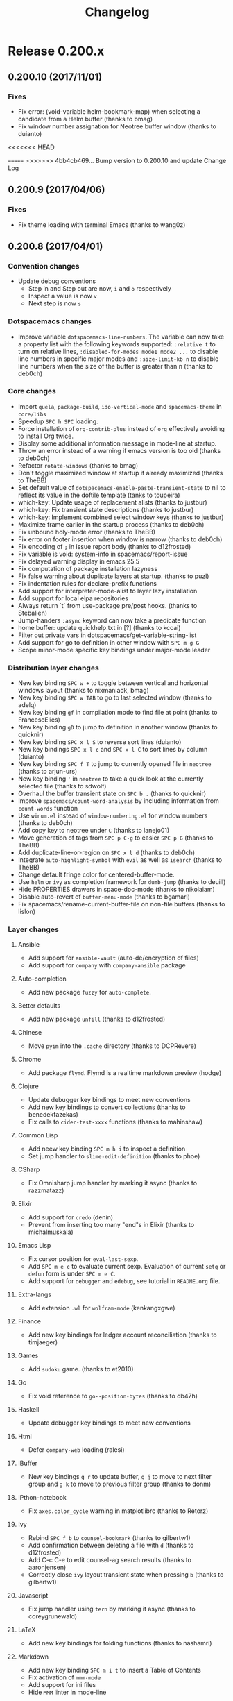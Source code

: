 #+TITLE: Changelog

* Table of Contents                     :TOC_5_gh:noexport:
- [[#release-0200x][Release 0.200.x]]
  - [[#020010-20171101][0.200.10 (2017/11/01)]]
    - [[#fixes][Fixes]]
  - [[#02009-20170406][0.200.9 (2017/04/06)]]
    - [[#fixes-1][Fixes]]
  - [[#02008-20170401][0.200.8 (2017/04/01)]]
    - [[#convention-changes][Convention changes]]
    - [[#dotspacemacs-changes][Dotspacemacs changes]]
    - [[#core-changes][Core changes]]
    - [[#distribution-layer-changes][Distribution layer changes]]
    - [[#layer-changes][Layer changes]]
      - [[#ansible][Ansible]]
      - [[#auto-completion][Auto-completion]]
      - [[#better-defaults][Better defaults]]
      - [[#chinese][Chinese]]
      - [[#chrome][Chrome]]
      - [[#clojure][Clojure]]
      - [[#common-lisp][Common Lisp]]
      - [[#csharp][CSharp]]
      - [[#elixir][Elixir]]
      - [[#emacs-lisp][Emacs Lisp]]
      - [[#extra-langs][Extra-langs]]
      - [[#finance][Finance]]
      - [[#games][Games]]
      - [[#go][Go]]
      - [[#haskell][Haskell]]
      - [[#html][Html]]
      - [[#ibuffer][IBuffer]]
      - [[#ipthon-notebook][IPthon-notebook]]
      - [[#ivy][Ivy]]
      - [[#javascript][Javascript]]
      - [[#latex][LaTeX]]
      - [[#markdown][Markdown]]
      - [[#org][Org]]
      - [[#prodigy][Prodigy]]
      - [[#python][Python]]
      - [[#restclient][Restclient]]
      - [[#ruby-on-rails][Ruby-On-Rails]]
      - [[#rust][Rust]]
      - [[#scala][Scala]]
      - [[#scheme][Scheme]]
      - [[#semantic][Semantic]]
      - [[#shaders][Shaders]]
      - [[#spell-checking][Spell-checking]]
      - [[#themes][Themes]]
      - [[#typescript][Typescript]]
      - [[#version-control][Version control]]
      - [[#ymcd][Ymcd]]
    - [[#improvements][Improvements]]
  - [[#02007-20170102][0.200.7 (2017/01/02)]]
    - [[#fixes-2][Fixes]]
  - [[#02006-20170101][0.200.6 (2017/01/01)]]
    - [[#fixes-3][Fixes]]
  - [[#02005-20161103][0.200.5 (2016/11/03)]]
    - [[#fixes-4][Fixes]]
  - [[#02004-20161026][0.200.4 (2016/10/26)]]
    - [[#fixes-5][Fixes]]
  - [[#02003-20161018][0.200.3 (2016/10/18)]]
    - [[#fixes-6][Fixes]]
    - [[#improvements-1][Improvements]]
    - [[#layer-changes-1][Layer changes]]
      - [[#spacemacs-distribution][Spacemacs distribution]]
      - [[#cc][C/C++]]
      - [[#common-lisp-1][Common-lisp]]
      - [[#d][D]]
      - [[#ipython-notebook][IPython-notebook]]
      - [[#ivy-1][Ivy]]
      - [[#elixir-1][Elixir]]
      - [[#erc][ERC]]
      - [[#git][Git]]
      - [[#go-1][Go]]
      - [[#helm][Helm]]
      - [[#html-1][Html]]
      - [[#javascript-1][Javascript]]
      - [[#ocaml][Ocaml]]
      - [[#org-1][Org]]
      - [[#nim][Nim]]
      - [[#plantuml][Plantuml]]
      - [[#python-1][Python]]
      - [[#ruby][Ruby]]
      - [[#ruby-on-rails-1][Ruby on rails]]
      - [[#scala-1][Scala]]
      - [[#shell-scripts][Shell-scripts]]
      - [[#syntax-checking][Syntax checking]]
      - [[#typescript-1][Typescript]]
      - [[#yaml][Yaml]]
      - [[#ycmd][Ycmd]]
  - [[#02002-20161014][0.200.2 (2016/10/14)]]
    - [[#fixes-7][Fixes]]
  - [[#02001-20161009][0.200.1 (2016/10/09)]]
    - [[#fixes-8][Fixes]]
    - [[#dotfile-changes][Dotfile changes]]
    - [[#layer-changes-2][Layer changes]]
      - [[#agda][Agda]]
      - [[#clojure-1][Clojure]]
      - [[#git-1][Git]]
      - [[#html-2][Html]]
      - [[#markdown-1][Markdown]]
      - [[#react][React]]
      - [[#shell][Shell]]
      - [[#ycmd-1][Ycmd]]
    - [[#improvements-2][Improvements]]
  - [[#02000-20161002][0.200.0 (2016/10/02)]]
    - [[#important-breaking-changes][IMPORTANT: Breaking changes]]
    - [[#hot-new-features][Hot new features]]
    - [[#new-layers][New Layers]]
    - [[#dotfile-changes-1][Dotfile changes]]
      - [[#changes-for-variable-values-and-keywords][Changes for variable values and keywords]]
      - [[#new-variables][New variables]]
    - [[#distribution-layer-changes-1][Distribution layer changes]]
    - [[#layer-changes-3][Layer changes]]
      - [[#agda-1][Agda]]
      - [[#ansible-1][Ansible]]
      - [[#assembler][Assembler]]
      - [[#auto-completion-1][Auto-completion]]
      - [[#autohotkey][AutoHotKey]]
      - [[#better-defaults-1][Better defaults]]
      - [[#bibtex][BibTeX]]
      - [[#cc-1][C/C++]]
      - [[#chinese-1][Chinese]]
      - [[#clojure-2][Clojure]]
      - [[#colors][Colors]]
      - [[#common-lisp-2][Common-Lisp]]
      - [[#csharp-1][CSharp]]
      - [[#dash][Dash]]
      - [[#deft][Deft]]
      - [[#docker][Docker]]
      - [[#elixir-2][Elixir]]
      - [[#elfeed][Elfeed]]
      - [[#elm][Elm]]
      - [[#emacs-lisp-1][Emacs Lisp]]
      - [[#erc-1][ERC]]
      - [[#ess][ESS]]
      - [[#extra-languages][Extra languages]]
      - [[#games-1][Games]]
      - [[#geolocation][Geolocation]]
      - [[#git-2][Git]]
      - [[#github][GitHub]]
      - [[#go-2][Go]]
      - [[#graphviz][Graphviz]]
      - [[#gtags][Gtags]]
      - [[#haskell-1][Haskell]]
      - [[#helm-1][Helm]]
      - [[#html-3][Html]]
      - [[#idris][Idris]]
      - [[#ipython-notebook-1][IPython-notebook]]
      - [[#jabber][Jabber]]
      - [[#java][Java]]
      - [[#javascript-2][JavaScript]]
      - [[#latex-1][LaTeX]]
      - [[#markdown-2][Markdown]]
      - [[#mu4e][mu4e]]
      - [[#ocaml-1][OCaml]]
      - [[#org-2][Org]]
      - [[#osx][OSX]]
      - [[#nixos][NixOS]]
      - [[#pdf-tools][Pdf-tools]]
      - [[#puppet][Puppet]]
      - [[#purescript][Purescript]]
      - [[#python-2][Python]]
      - [[#react-1][React]]
      - [[#restclient-1][Restclient]]
      - [[#ruby-1][Ruby]]
      - [[#ruby-on-rails-2][Ruby on Rails]]
      - [[#rust-1][Rust]]
      - [[#scala-2][Scala]]
      - [[#search-engine][Search-engine]]
      - [[#shell-1][Shell]]
      - [[#shell-scripts-1][Shell-scripts]]
      - [[#sml][SML]]
      - [[#spell-checking-1][Spell-checking]]
      - [[#spotify][Spotify]]
      - [[#syntax-checking-1][Syntax-checking]]
      - [[#themes-megapack][Themes-megapack]]
      - [[#tmux][Tmux]]
      - [[#typescript-2][Typescript]]
      - [[#version-control-1][Version-control]]
      - [[#vim-unimpaired][Vim-unimpaired]]
      - [[#windows-scripts][Windows-scripts]]
      - [[#yaml-1][Yaml]]
    - [[#core-changes-1][Core Changes]]
    - [[#other-fixes-and-improvements][Other fixes and improvements]]
    - [[#core-team-members][Core team members]]
      - [[#current][Current]]
      - [[#old][Old]]
- [[#release-0105x][Release 0.105.x]]
  - [[#010522-20160819][0.105.22 (2016/08/19)]]
    - [[#fixes-9][Fixes]]
  - [[#010521-20160608][0.105.21 (2016/06/08)]]
    - [[#fixes-10][Fixes]]
  - [[#010520-20160510][0.105.20 (2016/05/10)]]
    - [[#fixes-11][Fixes]]
  - [[#010519-20160420][0.105.19 (2016/04/20)]]
    - [[#fixes-12][Fixes]]
    - [[#layer-changes-4][Layer changes]]
      - [[#clojure-3][Clojure]]
      - [[#elm-1][Elm]]
      - [[#javascript-3][Javascript]]
      - [[#go-3][Go]]
      - [[#python-3][Python]]
      - [[#scala-3][Scala]]
      - [[#shell-2][Shell]]
      - [[#tmux-1][Tmux]]
      - [[#vinegar][Vinegar]]
    - [[#improvements-3][Improvements]]
  - [[#010518-20160410][0.105.18 (2016/04/10)]]
  - [[#010517-20160409][0.105.17 (2016/04/09)]]
  - [[#010516-20160401][0.105.16 (2016/04/01)]]
  - [[#010515-20160401][0.105.15 (2016/04/01)]]
    - [[#improvements-4][Improvements]]
    - [[#layer-changes-5][Layer changes]]
      - [[#javascript-4][Javascript]]
      - [[#swift][Swift]]
  - [[#010514-20160309][0.105.14 (2016/03/09)]]
    - [[#fixes-13][Fixes]]
    - [[#layer-changes-6][Layer changes]]
      - [[#go-4][Go]]
      - [[#react-2][React]]
    - [[#improvements-5][Improvements]]
  - [[#010513-20160306][0.105.13 (2016/03/06)]]
    - [[#fixes-14][Fixes]]
    - [[#layer-changes-7][Layer changes]]
      - [[#clojure-4][Clojure]]
      - [[#scala-4][Scala]]
    - [[#improvements-6][Improvements]]
  - [[#010512-20160302][0.105.12 (2016/03/02)]]
    - [[#fixes-15][Fixes]]
    - [[#layer-changes-8][Layer changes]]
      - [[#distribution][Distribution]]
      - [[#c-c][C-C++]]
      - [[#evil-snipe][Evil-snipe]]
      - [[#haskell-2][Haskell]]
      - [[#markdown-3][Markdown]]
      - [[#org-3][Org]]
      - [[#osx-1][Osx]]
      - [[#react-3][React]]
      - [[#racket][Racket]]
      - [[#scala-5][Scala]]
      - [[#shell-3][Shell]]
      - [[#themes-megapack-1][Themes megapack]]
    - [[#improvements-7][Improvements]]
  - [[#010511-20160218][0.105.11 (2016/02/18)]]
  - [[#010510-20160218][0.105.10 (2016/02/18)]]
    - [[#fixes-16][Fixes]]
    - [[#improvements-8][Improvements]]
    - [[#layer-changes-9][Layer changes]]
      - [[#auto-completion-2][Auto-completion]]
      - [[#c-c-1][C-C++]]
      - [[#clojure-5][Clojure]]
      - [[#elm-2][Elm]]
      - [[#erc-2][ERC]]
      - [[#gnus][Gnus]]
      - [[#haskell-3][Haskell]]
      - [[#html-4][Html]]
      - [[#org-4][Org]]
      - [[#python-4][Python]]
      - [[#racket-1][Racket]]
      - [[#react-4][React]]
      - [[#ruby-2][Ruby]]
      - [[#rust-2][Rust]]
      - [[#shell-4][Shell]]
      - [[#themes-megapack-2][Themes-megapack]]
      - [[#tmux-2][Tmux]]
      - [[#vagrant][Vagrant]]
      - [[#version-control-2][Version control]]
      - [[#wakatime][Wakatime]]
  - [[#01059-20160117][0.105.9 (2016/01/17)]]
    - [[#improvements-9][Improvements]]
    - [[#new-conventions][New conventions]]
    - [[#layer-changes-10][Layer changes]]
      - [[#markdown-4][Markdown]]
      - [[#org-5][Org]]
      - [[#spacemacs][Spacemacs]]
  - [[#01058-20160112][0.105.8 (2016/01/12)]]
    - [[#fixes-17][Fixes]]
    - [[#improvements-10][Improvements]]
    - [[#layer-changes-11][Layer changes]]
      - [[#markdown-5][Markdown]]
  - [[#01057-20160111][0.105.7 (2016/01/11)]]
    - [[#fixes-18][Fixes]]
      - [[#erc-and-rcirc-layers][ERC and RCIRC layers]]
      - [[#go-layer][Go layer]]
      - [[#haskell-4][Haskell]]
      - [[#python-layer][Python layer]]
    - [[#dotfile-changes-2][Dotfile changes]]
    - [[#improvements-11][Improvements]]
  - [[#01056-20160109][0.105.6 (2016/01/09)]]
    - [[#fixes-19][Fixes]]
  - [[#01055-20160108][0.105.5 (2016/01/08)]]
    - [[#fixes-20][Fixes]]
      - [[#core][Core]]
    - [[#layer-changes-12][Layer changes]]
      - [[#spacemacs-1][Spacemacs]]
      - [[#auto-completion-3][Auto-completion]]
  - [[#01054-20160107][0.105.4 (2016/01/07)]]
    - [[#fixes-21][Fixes]]
      - [[#core-1][Core]]
      - [[#ruby-layer][Ruby layer]]
      - [[#spacemacs-layouts][Spacemacs layouts]]
      - [[#yasnippet][Yasnippet]]
  - [[#01053-20160106][0.105.3 (2016/01/06)]]
    - [[#fixes-22][Fixes]]
      - [[#emacs-lisp-layer][Emacs lisp layer]]
      - [[#ledger][Ledger]]
      - [[#ocaml-2][Ocaml]]
    - [[#layer-changes-13][Layer changes]]
      - [[#spacemacs-2][Spacemacs]]
    - [[#other-improvements][Other improvements]]
  - [[#01052-20160105][0.105.2 (2016/01/05)]]
  - [[#01051-20160105][0.105.1 (2016/01/05)]]
    - [[#fixes-23][Fixes]]
      - [[#spacemacs-layer][Spacemacs layer]]
      - [[#bépo-layer][Bépo layer]]
      - [[#magit-layer][Magit layer]]
      - [[#scala-layer][Scala layer]]
    - [[#layer-changes-14][Layer changes]]
      - [[#spacemacs-3][Spacemacs]]
      - [[#themes-megapack-3][Themes megapack]]
    - [[#other-improvements-1][Other improvements]]
  - [[#01050-20160104][0.105.0 (2016/01/04)]]
    - [[#important---breaking-changes][IMPORTANT - Breaking changes]]
    - [[#hot-new-features-1][Hot new features]]
    - [[#other-important-notes][Other important notes]]
    - [[#new-conventions-1][New conventions]]
    - [[#new-layers-1][New Layers]]
    - [[#dotfile-changes-3][Dotfile changes]]
    - [[#distribution-layer-changes-2][Distribution layer changes]]
      - [[#helm-spacemacs][Helm-spacemacs]]
      - [[#evilified-map][Evilified map]]
    - [[#layer-changes-15][Layer changes]]
      - [[#auto-completion-4][Auto-completion]]
      - [[#better-defaults-2][Better defaults]]
      - [[#cc-2][C/C++]]
      - [[#chinese-2][Chinese]]
      - [[#clojure-6][Clojure]]
      - [[#dash-1][Dash]]
      - [[#elixir-3][Elixir]]
      - [[#elm-3][Elm]]
      - [[#emacs-lisp-2][Emacs lisp]]
      - [[#erc-3][Erc]]
      - [[#ess-1][Ess]]
      - [[#evil-snipe-1][Evil-snipe]]
      - [[#eyebrowse][Eyebrowse]]
      - [[#games-2][Games]]
      - [[#git-3][Git]]
      - [[#github-1][GitHub]]
      - [[#go-5][Go]]
      - [[#haskell-5][Haskell]]
      - [[#html-5][Html]]
      - [[#idris-1][Idris]]
      - [[#javascript-5][Javascript]]
      - [[#latex-2][LaTeX]]
      - [[#markdown-6][Markdown]]
      - [[#nim-1][Nim]]
      - [[#ocaml-3][Ocaml]]
      - [[#org-6][Org]]
      - [[#osx-2][Osx]]
      - [[#puppet-1][Puppet]]
      - [[#purescript-1][Purescript]]
      - [[#python-5][Python]]
      - [[#react-5][React]]
      - [[#ruby-3][Ruby]]
      - [[#ruby-on-rails-3][Ruby on rails]]
      - [[#rust-3][Rust]]
      - [[#scala-6][Scala]]
      - [[#scheme-1][Scheme]]
      - [[#shell-5][Shell]]
      - [[#spell-checking-2][Spell-checking]]
      - [[#syntax-checking-2][Syntax-checking]]
      - [[#themes-megapack-4][Themes-megapack]]
      - [[#vagrant-1][Vagrant]]
      - [[#version-control-3][Version-control]]
      - [[#vinegar-1][Vinegar]]
      - [[#yaml-2][Yaml]]
    - [[#website][Website]]
    - [[#core-changes-2][Core changes]]
      - [[#home-buffer][Home buffer]]
      - [[#configuration-layer][Configuration layer]]
      - [[#micro-state][Micro-state]]
    - [[#other-fixes-and-improvements-1][Other fixes and improvements]]
    - [[#core-team-members-1][Core team members]]
- [[#release-0104x][Release 0.104.x]]
  - [[#01048-20151216][0.104.8 (2015/12/16)]]
    - [[#hotfix][Hotfix]]
  - [[#01047-20151215][0.104.7 (2015/12/15)]]
    - [[#distribution-layer-changes-3][Distribution layer changes]]
      - [[#spacemacs-4][Spacemacs]]
    - [[#layers-changes][Layers changes]]
      - [[#eyebrowse-1][Eyebrowse]]
      - [[#haskell-6][Haskell]]
      - [[#syntax-checking-3][Syntax-checking]]
  - [[#01046-20151127][0.104.6 (2015/11/27)]]
    - [[#hotfix-1][Hotfix]]
  - [[#01045-20151122][0.104.5 (2015/11/22)]]
    - [[#distribution-layer-changes-4][Distribution layer changes]]
      - [[#spacemacs-5][Spacemacs]]
  - [[#01044-20151104][0.104.4 (2015/11/04)]]
    - [[#layer-changes-16][Layer changes]]
      - [[#scala-7][Scala]]
      - [[#vagrant-2][Vagrant]]
    - [[#core-2][Core]]
  - [[#01043-20151101][0.104.3 (2015/11/01)]]
    - [[#layer-changes-17][Layer changes]]
      - [[#evil-snipe-2][Evil-snipe]]
      - [[#haskell-7][Haskell]]
  - [[#01042-20150929][0.104.2 (2015/09/29)]]
    - [[#hotfixes][Hotfixes]]
    - [[#layer-changes-18][Layer changes]]
      - [[#markdown-7][Markdown]]
    - [[#core-3][Core]]
    - [[#other-fixes-and-improvements-2][Other fixes and improvements]]
  - [[#01041-20150928][0.104.1 (2015/09/28)]]
    - [[#dotfile-changes-4][Dotfile changes]]
    - [[#distribution-layer-changes-5][Distribution layer changes]]
      - [[#spacemacs-6][Spacemacs]]
    - [[#layer-changes-19][Layer changes]]
      - [[#react-6][React]]
    - [[#other-fixes-and-improvements-3][Other fixes and improvements]]
  - [[#01040-20150928][0.104.0 (2015/09/28)]]
    - [[#important---breaking-changes-1][IMPORTANT - Breaking changes]]
    - [[#other-important-notes-1][Other important notes]]
    - [[#hot-new-features-2][Hot new features]]
    - [[#new-conventions-2][New conventions]]
    - [[#new-layers-2][New Layers]]
    - [[#dotfile-changes-5][Dotfile changes]]
    - [[#distribution-layer-changes-6][Distribution layer changes]]
      - [[#spacemacs-base][Spacemacs-base]]
      - [[#spacemacs-7][Spacemacs]]
    - [[#layer-changes-20][Layer changes]]
      - [[#agda-2][Agda]]
      - [[#auto-completion-5][Auto-completion]]
      - [[#better-defaults-3][Better-defaults]]
      - [[#cc-3][C/C++]]
      - [[#chinese-3][Chinese]]
      - [[#clojure-7][Clojure]]
      - [[#csharp-2][CSharp]]
      - [[#dash-2][Dash]]
      - [[#deft-1][Deft]]
      - [[#elixir-4][Elixir]]
      - [[#emacs-lisp-3][Emacs lisp]]
      - [[#erc-4][ERC]]
      - [[#ess-2][ESS]]
      - [[#evil-commentary][Evil-commentary]]
      - [[#extra-lang][Extra-lang]]
      - [[#eyebrowse-2][Eyebrowse]]
      - [[#fsharp][Fsharp]]
      - [[#git-4][Git]]
      - [[#github-2][GitHub]]
      - [[#gnus-1][Gnus]]
      - [[#go-6][Go]]
      - [[#gtags-1][Gtags]]
      - [[#haskell-8][Haskell]]
      - [[#html-6][Html]]
      - [[#ipython-notebook-2][Ipython-notebook]]
      - [[#java-1][Java]]
      - [[#javascript-6][Javascript]]
      - [[#markdown-8][Markdown]]
      - [[#org-7][Org]]
      - [[#osx-3][Osx]]
      - [[#pandoc][Pandoc]]
      - [[#php][Php]]
      - [[#puppet-2][Puppet]]
      - [[#python-6][Python]]
      - [[#racket-2][Racket]]
      - [[#ranger][Ranger]]
      - [[#ruby-4][Ruby]]
      - [[#ruby-on-rails-4][Ruby-on-rails]]
      - [[#rust-4][Rust]]
      - [[#salt][Salt]]
      - [[#scala-8][Scala]]
      - [[#scheme-2][Scheme]]
      - [[#search-engine-1][Search-engine]]
      - [[#shell-6][Shell]]
      - [[#syntax-checking-4][Syntax-checking]]
      - [[#vinegar-2][Vinegar]]
      - [[#wakatime-1][Wakatime]]
    - [[#core-changes-3][Core changes]]
    - [[#other-fixes-and-improvements-4][Other fixes and improvements]]
- [[#release-0103x][Release 0.103.x]]
  - [[#01036-20150830][0.103.6 (2015/08/30)]]
    - [[#core-4][Core]]
  - [[#01035-20150809][0.103.5 (2015/08/09)]]
    - [[#layer-changes-21][Layer changes]]
      - [[#osx-4][Osx]]
    - [[#core-5][Core]]
  - [[#01034-20150807][0.103.4 (2015/08/07)]]
    - [[#layer-changes-22][Layer changes]]
      - [[#clojure-8][Clojure]]
  - [[#01033-20150804][0.103.3 (2015/08/04)]]
    - [[#layer-changes-23][Layer changes]]
      - [[#osx-5][Osx]]
  - [[#01032-20150704][0.103.2 (2015/07/04)]]
    - [[#layer-changes-24][Layer changes]]
      - [[#git-5][Git]]
    - [[#other-fixes-and-improvements-5][Other fixes and improvements]]
  - [[#01031-20150702][0.103.1 (2015/07/02)]]
    - [[#layer-changes-25][Layer changes]]
      - [[#git-6][Git]]
    - [[#core-6][Core]]
  - [[#01030-20150701][0.103.0 (2015/07/01)]]
    - [[#important-breaking-changes-1][IMPORTANT: Breaking changes]]
    - [[#hot-new-features-3][Hot new features]]
    - [[#new-layers-3][New Layers]]
    - [[#dotfile-changes-6][Dotfile changes]]
    - [[#layer-changes-26][Layer changes]]
      - [[#spacemacs-8][Spacemacs]]
      - [[#auto-completion-6][Auto-completion]]
      - [[#autohotkey-1][Autohotkey]]
      - [[#cc-4][C/C++]]
      - [[#clojure-9][Clojure]]
      - [[#elixir-5][Elixir]]
      - [[#emacs-lisp-4][Emacs Lisp]]
      - [[#emoji][Emoji]]
      - [[#erc-5][ERC]]
      - [[#evil-snipe-3][Evil-snipe]]
      - [[#extra-langs-1][Extra-langs]]
      - [[#eyebrowse-3][Eyebrowse]]
      - [[#finance-1][Finance]]
      - [[#git-7][Git]]
      - [[#go-7][Go]]
      - [[#gtags-2][Gtags]]
      - [[#haskell-9][Haskell]]
      - [[#ipython-notebook-ein][iPython-notebook (ein)]]
      - [[#latex-3][LaTeX]]
      - [[#markdown-9][Markdown]]
      - [[#ocaml-4][Ocaml]]
      - [[#org-8][Org]]
      - [[#osx-6][Osx]]
      - [[#powershell][Powershell]]
      - [[#puppet-3][Puppet]]
      - [[#python-7][Python]]
      - [[#racket-3][Racket]]
      - [[#ruby-5][Ruby]]
      - [[#rust-5][Rust]]
      - [[#scala-9][Scala]]
      - [[#slime][Slime]]
      - [[#syntax-checking-5][Syntax-checking]]
      - [[#theme][Theme]]
    - [[#core-7][Core]]
    - [[#other-fixes-and-improvements-6][Other fixes and improvements]]
- [[#release-0102x][Release 0.102.x]]
  - [[#01022-20150603][0.102.2 (2015/06/03)]]
    - [[#layer-changes-27][Layer changes]]
      - [[#org-9][Org]]
    - [[#core-8][Core]]
  - [[#01021-20150601][0.102.1 (2015/06/01)]]
    - [[#layer-changes-28][Layer changes]]
      - [[#org-10][Org]]
    - [[#core-9][Core]]
  - [[#01020-20150531][0.102.0 (2015/05/31)]]
    - [[#important-breaking-changes-2][IMPORTANT: Breaking changes]]
    - [[#new-layers-4][New Layers]]
    - [[#dotfile-changes-7][Dotfile changes]]
    - [[#new-conventions-3][New conventions]]
    - [[#layer-changes-29][Layer changes]]
      - [[#spacemacs-9][Spacemacs]]
        - [[#helm-2][Helm]]
        - [[#evil][Evil]]
      - [[#auctex][Auctex]]
      - [[#auto-completion-7][Auto-completion]]
      - [[#autohotkey-2][Autohotkey]]
      - [[#cc-5][C/C++]]
      - [[#chrome-1][Chrome]]
      - [[#clojure-10][Clojure]]
      - [[#colors-1][Colors]]
      - [[#emacs-lisp-5][Emacs-lisp]]
      - [[#erc-6][Erc]]
      - [[#ess-3][ESS]]
      - [[#extra-langs-2][Extra-langs]]
      - [[#git-8][Git]]
      - [[#gtags-3][Gtags]]
      - [[#haskell-10][Haskell]]
      - [[#html-7][Html]]
      - [[#javascript-7][Javascript]]
      - [[#lua][Lua]]
      - [[#markdown-10][Markdown]]
      - [[#ocaml-5][Ocaml]]
      - [[#org-11][Org]]
      - [[#osx-7][Osx]]
      - [[#perforce][Perforce]]
      - [[#puppet-4][Puppet]]
      - [[#python-8][Python]]
      - [[#rcirc][Rcirc]]
      - [[#ruby-6][Ruby]]
      - [[#rust-6][Rust]]
      - [[#scala-10][Scala]]
      - [[#semantic-1][Semantic]]
      - [[#shell-7][Shell]]
      - [[#slime-1][Slime]]
      - [[#smex][Smex]]
      - [[#syntax-checking-6][Syntax-checking]]
      - [[#themes-1][Themes]]
      - [[#tmux-3][Tmux]]
      - [[#vim-empty-lines][Vim-empty-lines]]
      - [[#ycmd-2][Ycmd]]
    - [[#core-10][Core]]
    - [[#other-fixes][Other fixes]]
- [[#release-0101x][Release 0.101.x]]
  - [[#hot-new-features-4][Hot new features]]
    - [[#choose-your-own-editing-style][Choose your own editing style]]
    - [[#mandatory-init-function-and-new-pre-and-post-init-functions][Mandatory init function and new Pre and Post init functions]]
    - [[#auto-completion-8][Auto-completion]]
    - [[#syntax-checking-7][Syntax checking]]
    - [[#org-12][Org]]
    - [[#new-shortcuts-in-startup-buffer][New shortcuts in startup buffer]]
    - [[#new-lighter-in-the-mode-line][New lighter in the mode line]]
    - [[#better-package-update][Better package update]]
  - [[#initial-release-20150413][Initial Release (2015/04/13)]]
    - [[#new-layers-5][New layers]]
    - [[#new-dotfile-variables][New dotfile variables:]]
    - [[#auto-complete][Auto-complete]]
    - [[#cc-6][C/C++]]
    - [[#clojure-11][Clojure]]
    - [[#company][Company]]
    - [[#emacs-lisp-6][Emacs Lisp]]
    - [[#ess-4][Ess]]
    - [[#extra-lang-layer][Extra-Lang layer]]
    - [[#flycheck][Flycheck]]
    - [[#git-9][Git]]
    - [[#go-8][Go]]
    - [[#haskell-11][Haskell]]
    - [[#helm-3][Helm]]
    - [[#holy-mode][Holy-mode]]
    - [[#irc][IRC]]
    - [[#markdown-11][Markdown]]
    - [[#org-13][Org]]
    - [[#perspective][Perspective]]
    - [[#projectile][Projectile]]
    - [[#python-9][Python]]
    - [[#racket-4][Racket]]
    - [[#ruby-7][Ruby]]
    - [[#scala-11][Scala]]
    - [[#slime-2][SLIME]]
    - [[#smartparens][Smartparens]]
    - [[#themes-2][Themes]]
    - [[#ycmd-3][ycmd]]
    - [[#web][Web]]
    - [[#various-improvements-and-changes][Various Improvements and Changes]]
  - [[#hot-fixes][Hot Fixes]]
    - [[#startup-buffer][Startup Buffer]]
    - [[#auto-completion-9][Auto-completion]]
    - [[#haskell-12][Haskell]]
    - [[#org-14][Org]]
    - [[#ruby-8][Ruby]]
    - [[#themes-3][Themes]]
    - [[#various-fixes][Various Fixes]]
- [[#previous-releases][Previous Releases]]

* Release 0.200.x
** 0.200.10 (2017/11/01)
*** Fixes
- Fix error: (void-variable helm-bookmark-map) when selecting a candidate from
  a Helm buffer (thanks to bmag)
- Fix window number assignation for Neotree buffer window (thanks to duianto)
<<<<<<< HEAD

=======
>>>>>>> 4bb4cb469... Bump version to 0.200.10 and update Change Log
** 0.200.9 (2017/04/06)
*** Fixes
- Fix theme loading with terminal Emacs (thanks to wang0z)

** 0.200.8 (2017/04/01)
*** Convention changes
- Update debug conventions
  - Step in and Step out are now, ~i~ and ~o~ respectively
  - Inspect a value is now ~v~
  - Next step is now ~s~

*** Dotspacemacs changes
- Improve variable =dotspacemacs-line-numbers=. The variable can now take a
  property list with the following keywords supported: =:relative t= to turn on
  relative lines, =:disabled-for-modes mode1 mode2 ...= to disable line numbers
  in specific major modes and =:size-limit-kb n= to disable line numbers when
  the size of the buffer is greater than n (thanks to deb0ch)

*** Core changes
- Import =quela=, =package-build=, =ido-vertical-mode= and =spacemacs-theme= in
  =core/libs=
- Speedup ~SPC h SPC~ loading.
- Force installation of =org-contrib-plus= instead of =org= effectively avoiding
  to install Org twice.
- Display some additional information message in mode-line at startup.
- Throw an error instead of a warning if emacs version is too old
  (thanks to deb0ch)
- Refactor =rotate-windows= (thanks to bmag)
- Don't toggle maximized window at startup if already maximized
  (thanks to TheBB)
- Set default value of =dotspacemacs-enable-paste-transient-state= to nil to
  reflect its value in the doftile template (tanks to toupeira)
- which-key: Update usage of replacement alists (thanks to justbur)
- which-key: Fix transient state descriptions (thanks to justbur)
- which-key: Implement combined select window keys (thanks to justbur)
- Maximize frame earlier in the startup process (thanks to deb0ch)
- Fix unbound holy-mode error (thanks to TheBB)
- Fix error on footer insertion when window is narrow (thanks to deb0ch)
- Fix encoding of =;= in issue report body (thanks to d12frosted)
- Fix variable is void: system-info in spacemacs/report-issue
- Fix delayed warning display in emacs 25.5
- Fix computation of package installation lazyness
- Fix false warning about duplicate layers at startup. (thanks to puzl)
- Fix indentation rules for declare-prefix functions
- Add support for interpreter-mode-alist to layer lazy installation
- Add support for local elpa repositories
- Always return `t` from use-package pre/post hooks. (thanks to Stebalien)
- Jump-handers =:async= keyword can now take a predicate function
- home buffer: update quickhelp.txt in [?] (thanks to kccai)
- Filter out private vars in dotspacemacs/get-variable-string-list
- Add support for go to definition in other window with ~SPC m g G~
- Scope minor-mode specific key bindings under major-mode leader

*** Distribution layer changes
- New key binding ~SPC w +~ to toggle between vertical and horizontal windows
  layout (thanks to nixmaniack, bmag)
- New key binding ~SPC w TAB~ to go to last selected window (thanks to adelq)
- New key binding ~gf~ in compilation mode to find file at point
  (thanks to FrancescElies)
- New key binding ~gD~ to jump to definition in another window
  (thanks to quicknir)
- New key binding ~SPC x l S~ to reverse sort lines (duianto)
- New key bindings ~SPC x l c~ and ~SPC x l C~ to sort lines by column (duianto)
- New key binding ~SPC f T~ to jump to currently opened file in =neotree=
  (thanks to arjun-urs)
- New key binding ~'~ in =neotree= to take a quick look at the currently
  selected file (thanks to sdwolf)
- Overhaul the buffer transient state on ~SPC b .~ (thanks to quicknir)
- Improve =spacemacs/count-word-analysis= by including information from
  =count-words= function
- Use =winum.el= instead of =window-numbering.el= for window numbers
  (thanks to deb0ch)
- Add copy key to neotree under ~C~ (thanks to lanejo01)
- Move generation of tags from ~SPC p C-g~ to easier ~SPC p G~ (thanks to TheBB)
- Add duplicate-line-or-region on ~SPC x l d~ (thanks to deb0ch)
- Integrate =auto-highlight-symbol= with =evil= as well as =isearch=
  (thanks to TheBB)
- Change default fringe color for centered-buffer-mode.
- Use =helm= or =ivy= as completion framework for =dumb-jump= (thanks to deuill)
- Hide PROPERTIES drawers in space-doc-mode (thanks to nikolaiam)
- Disable auto-revert of =buffer-menu-mode= (thanks to bgamari)
- Fix spacemacs/rename-current-buffer-file on non-file buffers
  (thanks to lislon)

*** Layer changes
**** Ansible
- Add support for =ansible-vault= (auto-de/encryption of files)
- Add support for =company= with =company-ansible= package

**** Auto-completion
- Add new package =fuzzy= for =auto-complete=.

**** Better defaults
- Add new package =unfill= (thanks to d12frosted)

**** Chinese
- Move =pyim= into the =.cache= directory (thanks to DCPRevere)

**** Chrome
+ Add package =flymd=. Flymd is a realtime markdown preview (hodge)

**** Clojure
- Update debugger key bindings to meet new conventions
- Add new key bindings to convert collections (thanks to benedekfazekas)
- Fix calls to =cider-test-xxxx= functions (thanks to mahinshaw)

**** Common Lisp
- Add neew key binding ~SPC m h i~ to inspect a definition
- Set jump handler to =slime-edit-definition= (thanks to phoe)

**** CSharp
- Fix Omnisharp jump handler by marking it async (thanks to razzmatazz)

**** Elixir
- Add support for =credo= (denin)
- Prevent from inserting too many "end"s in Elixir (thanks to michalmuskala)

**** Emacs Lisp
- Fix cursor position for =eval-last-sexp=.
- Add ~SPC m e c~ to evaluate current sexp. Evaluation of current =setq= or
  =defun= form is under ~SPC m e C~.
- Add support for =debugger= and =edebug=, see tutorial in =README.org= file.

**** Extra-langs
- Add extension =.wl= for =wolfram-mode= (kenkangxgwe)

**** Finance
- Add new key bindings for ledger account reconciliation (thanks to timjaeger)

**** Games
- Add =sudoku= game. (thanks to et2010)

**** Go
- Fix void reference to =go--position-bytes= (thanks to db47h)

**** Haskell
- Update debugger key bindings to meet new conventions

**** Html
- Defer =company-web= loading (ralesi)

**** IBuffer
- New key bindings ~g r~ to update buffer, ~g j~ to move to next filter group
  and ~g k~ to move to previous filter group (thanks to donm)

**** IPthon-notebook
- Fix =axes.color_cycle= warning in matplotlibrc (thanks to Retorz)

**** Ivy
- Rebind ~SPC f b~ to =counsel-bookmark= (thanks to gilbertw1)
- Add confirmation between deleting a file with ~d~ (thanks to d12frosted)
- Add C-c C-e to edit counsel-ag search results (thanks to aaronjensen)
- Correctly close =ivy= layout transient state when pressing ~b~
  (thanks to gilbertw1)

**** Javascript
- Fix jump handler using =tern= by marking it async (thanks to coreygrunewald)

**** LaTeX
- Add new key bindings for folding functions (thanks to nashamri)

**** Markdown
- Add new key binding ~SPC m i t~ to insert a Table of Contents
- Fix activation of =mmm-mode=
- Add support for ini files
- Hide =MMM= linter in mode-line

**** Org
- New key binding ~,~ for =org-edit-src-exit= (thanks to david-sawatzke)
- New key binding ~SPC m i a~ for =org-attach= (thanks to smile12341234)
- Move ~SPC m e~ to ~SPC m e e~ for =org-export-dispatch=
- Fix ~o~ on folded headings (thanks to dschoepe)

**** Prodigy
- Add new key binding ~R~ to refresh buffer (thanks to FrancescElies)
- Add new key binding ~gf~ to go to file at point (thanks to FrancescElies)

**** Python
- New layer variable =python-auto-set-local-pyvenv-virtualenv= to autoload
  a virtual env with a =.venv= file (thanks to korayal)
- Simplify python test runner setup (thanks to TheBB)
- Fix debug string for python3 (thanks to yangguang760)
- Fix python path with virtualenv on Windows in Python nose package
  (thanks to brenttaylor)
- Fix python-enable-yapf-format-on-save (thanks to magia)

**** Restclient
- Add package =ob-restclient= to add =org-babel= support to =restclient=
- Add helm support to jump to variable or request with ~SPC m j~ (thanks to tko)
- Add autocompletion for methods and headers (thanks to tko)
- Add key bindings for jump to next / previous query with ~SPC m n~ and
  ~SPC m p~ (thanks to tko)

**** Ruby-On-Rails
- Use projectile-rails-global-mode if available (thanks to asok)

**** Rust
- Add binding for describing symbol at point under ~SPC m h h~
  (thanks to NJBS)
- Add key binding to run current Rust file under ~SPC m q~
  (thanks to swaroopch)
- Make Racer respect =help-window-select= (thanks to bmag)

**** Scala
- Update debugger key bindings to meet new conventions
- Update deprecated =ensime= variable name =user-emacs-ensime-directory=
  (thanks to brakhane)
- Remove sbt-hydra rename wrapper (thanks to jdnavarro)

**** Scheme
- Fix void-variable =company-backends-scheme-mode= (thanks to pnagy)

**** Semantic
- Make Semantic fast (thanks to tudho)

**** Shaders
- Add support for =company= with =glsl-company= package (thanks to d12frosted)

**** Spell-checking
- Defer loading of =flyspell-correct-helm= and =flyspell-correct=
  (thanks to ralesi and d12frosted)

**** Themes
- Add sourcerer theme to themes-megapack (thanks to gilbertw1)
- Added new base16 themes (thanks to bezhermoso and metamode)
- Add madhat2r theme to megapack (thanks to madhat2r)

**** Typescript
- Fix eldoc initialization in typescript layer. (thanks to Stebalien)

**** Version control
- New layer variable =version-control-diff-side= to set the fringe
  side where to display version control info (thanks to emmanueltouzery)
- Add a transient state for =smerge-mode= on ~SPC g r~ (thanks to perfectayush)

**** Ymcd
- Add ycmd-eldoc to ycmd layer (thanks to quicknir)

*** Improvements
- Improve home buffer responsiveness, add centering for release notes and lists
  (thanks to deb0ch)
- Add key bindings to move buffers by window number with ~SPC b #~ where
  ~#~ is a number between 0 and 9 (thanks to quicknir)
- Add toggle to display time in modeline on ~SPC t m t~. Toggle of the modeline
  is now in ~SPC t m T~. (thanks to jupl)
- Add toggle for syntax highlighting on ~SPC t h s~ (thanks to jupl)
- Message instead of warn on failed auto-evilify (thanks to TheBB)
- Warn if both helm and ivy are enabled (thanks to TheBB)
- Add new documentation file =doc/BEGINNERS_TUTORIAL.org= (nikolaiam)
- Various documentation improvements (thanks to antonshwab, benbotwin, bmag,
  cyberxndr, d12frosted, duianto, erictapen, FrancescElies, idoo, jr0cket,
  jgertm, jumarko, jwintz, LemmingAvalanche, lpenz, Melon-Bread, mineo,
  nightuser, nikolaiam, primeos, rodonn, roryokane, rski, skade, smile12341234,
  stratosgear, Trevoke, xiaohanyu, Wiliamvdv, zetok, zhexuany)

** 0.200.7 (2017/01/02)
*** Fixes
- More robust fix for error helm :config: 'fuzzy-match' not supported in async sources

** 0.200.6 (2017/01/01)
*** Fixes
- Fix error helm :config: 'fuzzy-match' not supported in async sources

** 0.200.5 (2016/11/03)
*** Fixes
- Removed themes missing from MELPA (=colorsarenice-theme= and =stekene-theme=)

** 0.200.4 (2016/10/26)
*** Fixes
- Update go-guru package reflecting MELPA changes

** 0.200.3 (2016/10/18)
*** Fixes
- Fix broken macOS paths for homebrew service (thanks to mgiles)

*** Improvements
- Add =system-configuration-features= to system description (~SPC h d s~)
  for Emacs 25 and later (thanks to JAremko)
- Add support for =doom= themes (thanks to TheBB)
- Revert back default value for =dotspacemacs-startup-lists= (was previously
  changed to be nil)
- Warn if layers changed outside =dotspacemacs/layers= function
  (thanks to TheBB)
- Show a list of Spacemacs warnings in home buffer (thanks to TheBB)
- Prevent =:toggle= expression from being evaluated for excluded packages
  (thanks to TheBB)
- Various documentation improvements (thanks to arronmabrey, carbohydratesn,
  d12frosted, d1egoaz, deb0ch, duianto, eagleflo, JAremko, jredville, lunik1,
  mineo, nixmaniack, philtothetop, roryokane, swaroopch, TheBB, Tritlo, tudho,
  xificurC)

*** Layer changes
**** Spacemacs distribution
- Add =golden-ratio= toggle key in window transient-state only when
  =golden-ratio= package is used (thanks to bmag)
- Enable line numbers for =conf-mode= (by deriving =conf-mode= from
  =text-mode=) (thanks to valentjedi)
- New key binding ~SPC c h~ to hide/show comments in a file using the package
  =hide-comnt=
- Add ~q~ key binding to quit the =evil-number= transient-state (thanks to duianto)
- Activating =linum-relative= now correctly activates =linum= (thanks to deb0ch)

**** C/C++
- Match entire path after -I when reading cc-file (function
  =spacemacs/company-load-clang-complete-file=) (thanks to jlewallen)

**** Common-lisp
- Enable fuzzy matching for auto-completion (thanks to tuhdo)

**** D
- Add support for auto-completion via =DCD= (thanks to tuhdo)
- Add new key bindings for code navigation:
  - ~SPC m g g~ to go to definition
  - ~SPC m g b~ to jump back (after go to definition with above command)
  - ~SPC m g r~ to find references to all symbol at point

  (thanks to tuhdo)

**** IPython-notebook
- Fix deprecated =axes.color_cycle= in =matplotlibrc= (thanks to Retorz)

**** Ivy
- Fix spacemacs layout transient-state to correctly exit when selecting a layout
  (thanks to gilbertw1)
- Make =ivy= restrict buffers to current spacemacs layout (thanks to bmag)

**** Elixir
- Add support for =org-babel= (thanks to usharf)
- Enable =flycheck= on idle since recent changes to =flycheck-mix= make it safe
  (thanks to aaronjensen)

**** ERC
- Fix connecting to default servers with TLS more than once with ERC
  (thanks to Hoot215)

**** Git
- Use =fill-column-indicator= only when the package is effectively used
  (thanks to bmag)
- Use =magit= 2.8 built-in fullscreen display function (update your
  packages) (thanks to houli)

**** Go
- Replace deprecated =go-oracle= by =go-guru= (thanks to edrex)
- Remove check for =GOPATH= when initializing =go-guru= (thanks to goofansu)
- Fix usage of =go-rename= on symlinked projects (thanks to grncdr)

**** Helm
- Add key binding ~M-RET~ (meta-return) to open the file =packages.el=
  of a layer in =helm-spacemacs-help= under ~SPC h SPC~ (thanks to CestDiego)

**** Html
- Fix hooks for CSS-mode since it now derives from =prog-mode= in Emacs 25
  (thanks to TheBB)

**** Javascript
- Add missing command prefix names (thanks to shanavas786)

**** Ocaml
- Add =cmti= extension to list of ignored completion extensions
  (thanks to rgrinberg)

**** Org
- Fix location of =org-async-init.el= (thanks to fintelkai)
- Add support for =:q= and =:wq= ex commands for abort and finalize in
  =org-capture= and =org-src-edit= (thanks to mwillsey)
- Add support for =Twitter Bootstrap= for export to html.
  To enable the support for =bootstrap= set the new layer variable
  =org-enable-bootstrap-support= to =t= (thanks to kalhauge)

**** Nim
- Add support =nimsuggest= for better completion using Nim's IDE tool
  (thanks to tuhdo)
- Add support for =eldoc= via =nimsuggest= (thanks to tuhdo)
- New key bindings for code navigation:
  - ~SPC m g g~ to jump to definition
  - ~SPC m g b~ to jump back

  (thanks to tuhdo)

**** Plantuml
- Replace deprecated =puml-mode= by =plantuml-mode= (thanks to skuro)

**** Python
- Fix start of REPL for Emacs 25.1 (thanks to bmag)
- Make =python-tab-width= configurable (thanks to TheBB)
- Add support for =wdb= debugger when inserting breakpoints using ~SPC m d b~
  (thanks to koterpillar)
- Use =semantic= for =imenu= only when =semantic-mode= is enabled
  (thanks to bmag)
- Improve =spacemacs/python-execute-file= on ~SPC m c c~ to pre-fill
  "python <filename>" as the compile command when using the universal prefix
  argument ~SPC u SPC m c c~ (thanks to bmag)

**** Ruby
- Add support for =minitest= test runner (thanks to pawandubey)

**** Ruby on rails
- Declare prefix command for =ruby-mode= and =enh-ruby-mode= (thanks to selmanj)

**** Scala
- Remove =ensime= obsolete commands =ensime-db-start= and
  =ensime-db-list-locals= (thanks to atreeyang)

**** Shell-scripts
- New key binding ~SPC i !~ to insert shebang line in script files using
  package =insert-shebang=

**** Syntax checking
- Add support for new =flycheck= feature =flycheck-explain-error= on ~SPC e e~
  (thanks to fmdkdd)

**** Typescript
- Add support for auto-completion (thanks to TheBB)

**** Yaml
- Add support for syntax checking (thanks to rski)

**** Ycmd
- Improve search of nearest file in compilation database (thanks to deb0ch)

** 0.200.2 (2016/10/14)
*** Fixes
- Fix compatibility with the =xterm-color= package (thanks to bixuanzju)

** 0.200.1 (2016/10/09)
*** Fixes
- Restore missing support for custom Evil ex command key via the new
  =dotspacemacs-ex-command-key= variable (thanks to Dietr1ch)
- core: Fix lazy installation of layers
- core: Fix Quelpa recipes construction (thanks to ynilu)
- core: Fix unwanted exclusion of packages when setting
  =dotspacemacs-install-packages= to =all=
- core: Fix =spacemacs/ert-run-tests-buffer= to run only the tests in current
  buffer (thanks to bmag)

*** Dotfile changes
- New variable =dotspacemacs-ex-command-key= to define the key to press
  to enter an Evil ex command, default is ~:~ (thanks to Dietr1ch)
- Change default value of =dotspacemacs-startup-lists= to =nil=

*** Layer changes
**** Agda
- Enable auto-completion (thanks to bixuanzju)

**** Clojure
- Add support for =org-babel= (thanks to drewokane)

**** Git
- Adjust linum gutter to accomodate text-size changes (thanks to nspaeth)

**** Html
- Replace =jade-mode= by =pug-mode= (Jade is now Pug) (thanks to robbyoconnor)

**** Markdown
- Enable =orgtbl-mode=, this makes working with tables much nicer
  (thanks to robbyoconnor)

**** React
- Enable =emmet-mode= (thanks to kaipr)

**** Shell
- Fix shell regular expression to add shell buffers to useful buffers
  (thanks to TheBB)

**** Ycmd
- Improve performance on large projects by removing buffer parsing on newline
  insertion (thanks to deb0ch)

*** Improvements
- Add support for transparency in multiple frames (thanks to TGThorax)
- Add ~J~ and ~K~ key bindings on the home buffer to navigate between widgets
  (thanks to tobimensch)
- Various documentation improvements (thanks to andschwa, bmag, duianto, jazzpi,
  Tritlo, vigilancer)

** 0.200.0 (2016/10/02)
*** IMPORTANT: Breaking changes
- The support for Emacs 24.3 has been dropped, Spacemacs needs at least Emacs
  24.4 to work correctly.
- =extensions= are deprecated as announced in previous release, if you still
  have =extensions= directories you must rename them to =local= and move
  the contents of the =extensions.el= files to the =packages.el= files adding
  the keyword =:location local= to them in the package list. Refer to other
  layers for examples (for instance the =python= layer)
- =<package>-excluded-packages= variables are now deprecated as announced in
  previous release, you must now use the keyword =:excluded t= of the package
  list, see the =vim-empty-lines= layer for example.
- Key binding ~SPC :~ acting as =M-x= as been replaced by ~SPC SPC~.
  If you want to revert to the old ~SPC :~ key binding set the new
  variable =dotspacemacs-emacs-command-key= to ":".
- Key binding ~SPC f e h~ is now ~SPC h SPC~
- Key bindings to delete things are now more consistent and use the ~d~ key.
  We moved ~SPC w c~ and ~SPC w C~ to ~SPC w d~ and ~SPC w D~.
- Refactor ~SPC w~ and ~SPC b~ regarding deletion to clean redundant actions
  and bring more consistency between the two prefixes (see
  =Distribution layer changes= section in change log for more information)
- ~SPC j~ prefix has been modified to include =jump= commands:
  - =avy= commands are now behind the prefix ~SPC j~ for =jump=:
    - ~SPC j j~ to jump to a character in the buffer (works as an evil motion)
    - ~SPC j l~ to jump to a line with avy (works as an evil motion)
    - ~SPC j w~ to jump to a word in the current buffer (works as an evil motion)
  - the following key bindings have been moved:
    - ~SPC j j~ to split a line has been moved to ~SPC j n~
    - ~SPC j h~ and ~SPC j l~ have been moved to ~SPC j 0~ and ~SPC j $~
      respectively.
    - ~SPC J~ to split a string or sexp has been moved to ~SPC j s~
- All helm related key bindings under ~SPC h~ that are not about help have
  been moved to different key bindings:
  - ~SPC h b~ for =helm-filtered-bookmarks~is now ~SPC f b~
  - ~SPC h l~ for =helm-resume= is now ~SPC r l~
  - ~SPC h L~ for =helm-locate-library= is now ~SPC f e l~
- Change default value of =dotspacemacs-remap-Y-to-y$= to =nil=
- Git key bindings under ~SPC g~ have been reorganised to free up some keys
  and capitalize on =Magit= dispatch menu to keep things consistent (see
  =git= section in change log for more information)
- Spacemacs layouts scope has been changed, now ~SPC b b~ lists the buffers of
  the current layout, use ~SPC B b~ to list all the opened buffers.
- =org-indent= is now turned off by default
- Micro states are now called transient states, the macro
  =spacemacs|define-micro-state= is deprecated, it is replaced by the new
  =hydra= powered macro =spacemacs|define-transient-state=.
- Spacemacs layouts and workspaces transient states now exit when a layout or
  workspace is selected, use ~C-0~ =...= ~C-9~ to switch to a layout and keep
  the transient state open.
- Remove support for the value =all= for =dotspacemacs-configuration-layers=
  variable. To install all the packages supported by Spacemacs there is a new
  variable =dotspacemacs-install-packages=.
- Remove layer variable =colors-enable-rainbow-identifiers= in =colors= layer,
  You have to replace it by =colors-colorize-identifiers 'all=.
- The =bépo= layer has been replaced by the new layer =keyboard-layout=, see the
  =README.org= of the layer for more info.

*** Hot new features
- Refactor of the layer system which should reduce startup time by 20~25%.
- New option to lazy install layers based on =auto-mode-alist= (similar to
  =Prelude= lazy install of packages but for layers) via the variable
  =dotspacemacs-enable-lazy-installation=.
- Add support for Ivy via the new layer =ivy=, when used it replaces =helm=
  (thanks to justbur, d12frosted, goofansu, lszekeres, nixmaniack, ralesi,
  TheBB, zilongshanren)
- Add support for different keyboard layouts via the new layer
  =keyboard-layout=, currently supported layouts are =bépo= and =dvorak=
  (thanks to StreakyCobra)
- New transient states powered by =Hydra=, they replace the deprecated
  micro states (thanks to justbur)
- New =jump to definition= abstraction to handle multiple jump backends like
  tags, dumb-jump etc... (thanks to TheBB)
- Global access to all available REPLs with ~SPC a '~ and `SPC m '~ (thanks to
  AlejandroCatalina and TheBB)
- New debugging tools:
  - press ~SPC q d~ to restart Emacs in debug mode with command line parameter
    =--debug-init=
  - press ~SPC q D~ to restart Emacs without Spacemacs but with a list of
    selected packages to load.

  (thanks to StreakyCobra)
- New way to install all the supported packages by Spacemacs via the variable
  =dotspacemacs-install-packages=
- Improved =emacs= and =hybrid= editing styles to fix configuration
  inconsistencies
- the =spacemacs= layer has been split into multiple layers to allow better
  modularity (these layers are in =+spacemacs= sub-directory):
  - spacemacs-completion
  - spacemacs-editing
  - spacemacs-editing-visual
  - spacemacs-evil
  - spacemacs-language
  - spacemacs-layouts
  - spacemacs-misc
  - spacemacs-org
  - spacemacs-ui
  - spacemacs-ui-visual

  (thanks to justbur)

*** New Layers
- asm in =+lang= (thanks to thudo)
- bibtex in =+lang= (thanks to JP-Ellis)
- csv in =+lang= (thanks to jb55)
- cfengine in =+tools= (thanks to nickanderson)
- helm in =completion= (moved from spacemacs-base) (thanks to justbur)
- imenu-list in =+tools= (thanks to bmag)
- ivy in =completion= (thanks to justbur)
- keyboard-layout (replaces the bépo layer) (thanks to StreakyCobra)
- nlinum in =+misc= (thanks to CodeFalling)
- pdf-tools in =+tools= (thanks to Andre0991)
- plantuml in =+lang= (thanks to robbyoconnor)
- rebox in =+tools= (thanks to choppsv1)
- shaders in =+lang= (thanks to Ell)
- slack in =+chat= (thanks to kostajh)
- systemd in =+tools= (thanks to StreakyCobra)

*** Dotfile changes
**** Changes for variable values and keywords
- Add new keyword =:packages= for the list of layers in variable
  =dotspacemacs-configuration-layer=, =:packages= allow to select or exclude
  packages from a layer.
- Add new keyword =:enabled-for= for the list of layers in variable
  =dotspacemacs-configuration-layer=, this keyword controls the effect of a
  layer on the other layers. For instance one can enable the =auto-completion=
  only for the =python= layer with the value
  =(auto-completion :enabled-for python)=
  Note that this keyword is the opposite of the existing keyword
  =:disabled-for=. (thanks to TheBB)
- The value of =dotspacemacs-editing-style= can now be a list containing the
  keyword =:variables= (similar to =dotspacemacs-configuration-layers=) to
  define additional variables to modify the behavior of the editing style. This
  new keyword is useful for =hybrid= style which supports these variables:
  - =hybrid-mode-enable-evilified-state=, if non nil then buffer are evilified,
  - =hybrid-mode-enable-hjkl-bindings=, if non nil navigation on ~hjkl~ keys is
    enabled (for instance in =helm= buffers),
  - =hybrid-mode-default-state=, the default state when opening a new buffer,
    by default it is =normal=.
- The value of =dotspacemacs-default-font= can now be a list (thanks to TheBB)
- New supported values for =dotspacemacs-startup-lists=:
  - agenda
  - todos

  (thanks to tonyday567)
- Change default value of =dotspacemacs-remap-Y-to-y$= to =nil=
- Change default value of =dotspacemacs-startup-lists= to =nil=
- Change default value of =dotspacemacs-check-for-update= to =nil=
- Remove support for value =all= in variable =dotspacemacs-configuration-layers=
- Remove variable =dotspacemacs-startup-recent-list-size= which has been replaced
  by adding support for cons cells in variable =dotspacemacs-startup-list=
  (thanks to ralesi)

**** New variables
- New variable =dotspacemacs-enable-lazy-installation= to install a layer only
  when a file with a supported type is opened. Possible values are =all=,
  =unused= and =nil=:
  - =unused= will lazy install only unused layers
  - =all= will lazy install any layer that support lazy installation even the
    used layers
  - =nil= disable the lazy installation feature
    Default value is =unused=
- New variable =dotspacemacs-frozen-packages=. It is a list of packages, these
  packages cannot be updated or rollbacked.
- New variable =dotspacemacs-install-packages= which replaces the variable
  =dotspacemacs-delete-orphan-packages=. This new variable defines the behavior
  of Spacemacs for installed packages.
  Possible values are =used-only=, =used-but-keep-unused= and =all=.
  - =used-only= installs only explicitly used packages and uninstall any
    unused packages as well as their unused dependencies.
  - =used-but-keep-unused= installs only the used packages but won't uninstall
    them if they become unused.
  - =all= installs *all* packages supported by Spacemacs and never uninstall
    them.

  Default value is =used-only=.
- New variable =dotspacemacs-emacs-command-key= which replaces the variable
  =dotspacemacs-command-key=. This variable represents the key to press after
  the leader key to execute =M-x=. Default value is ~SPC~.
- New variable =dotspacemacs-folding-method= to allow choosing between
  different code folding methods. Currently supported are =evil= and =origami=.
  Default value is =evil=. (thanks to ralesi)
- New variable =dotspacemacs-ex-substitute-global=, if non-nil then
  the behavior of the =g= flag in =:substitute= ex-command is inverted.
  Default value is nil (thanks to fbergroth)
- New variable =dotspacemacs-smart-closing-parenthesis=. If non-nil pressing
  the closing parenthesis ~)~ key in insert mode passes over any automatically
  added closing parenthesis, bracket, quote, etc...
  This can be temporary disabled by pressing ~C-q~ before ~)~. Default is nil.
  (thanks to StreakyCobra)
- New variable =dotspacemacs-retain-visual-mode-on-shift=, If non nil ~>~ is
  remapped to ~>gv~ and ~<~ is remapped to ~<gv~ in visual mode, default
  value is nil (thanks to Stebalien)
- New variable =dotspacemacs-visual-line-move-text=, if non-nil, ~J~ and ~K~
  move lines up and down when in visual mode. Default value is nil.
  (thanks to Stebalien)
- New variable =dotspacemacs-helm-use-fuzzy=. It controls fuzzy matching in
  helm. If set to =always=, force fuzzy matching in all non-asynchronous
  sources. If set to =source=, preserve individual source settings. Else,
  disable fuzzy matching in all sources. Default value is =always=
  (thanks to quicknir)
- New variable =dotspacemacs-elpa-subdirectory=. Can be =nil= or a form that
  evaluates to a package directory. For example, to use different package
  directories for different Emacs versions, set this to =emacs-version=
  (thanks to bmag, TheBB and emacs18)
- New variable =dotspacemacs-startup-buffer-responsive= to enable the
  recenter of the home buffer contents when the window is resized.
  (thanks to TheBB)

*** Distribution layer changes
- Add package =evil-ediff= (thanks to justbur)
- Add package =evil-visual-mark-mode= (thanks to nixmaniack)
- Add package =origmai= (used only if new variable =dotspacemacs-folding-method=
  is set to =origami=) (thanks to ralesi)
- Add package =link-hint=:
  - ~SPC x o~ to use avy to select a link in the frame and open it
  - ~SPC x O~ to use avy to select multiple links in the frame and open them

  (thanks to StreakyCobra)
- Add package =uuidgen=:
  - ~SPC i U 1~ to insert UUIDv1 (use universal arg. to insert w/ CID format)
  - ~SPC i U 4~ to insert UUIDv4 (use universal arg. to insert w/ CID format)
  - ~SPC i U U~ to insert UUIDv4 (use universal arg. to insert w/ CID format)
- Add local package =centered-buffer-mode= on ~SPC w c~ (thanks to JAremko)
- Remove =evil-jumper= package, it is now integrated in =evil=
  (thanks to justbur)
- Remove =smooth-scrolling= package and replace it by an Emacs built-in
  alternative.
- Move =unimpaired= layer to =spacemacs= layer
- ~C-i~ in GUI now execute =evil-jump-forward= (thanks to justbur)
- New variable =spacemacs-large-file-modes-list= to disable large file check
  for some major modes (thanks to myrjola)
- New variable =spacemacs-spaceline-additional-segments= to set additional
  segments for the Spaceline mode-line. They are inserted between =global= and
  =buffer-position= segments (thanks to riccardomurri)
- New key bindings to restart Emacs and restore Spacemacs layouts:
  - ~SPC q r~ to restart Emacs and restore layouts
  - ~SPC q R~ to restart Emacs without restoring layouts

  (thanks to StreakyCobra)
- New key binding ~SPC b N~ and evil ex-command =:enew= to open a new empty
  buffer (thanks to balajisivaraman)
- New key binding ~SPC f h~ to open a binary file with ~hexl~ (thanks to TheBB)
- New key binding ~SPC p F~ to find file around point in the project context
  (thanks to thudo)
- Change key binding ~SPC p T~ to =projectile-test-project= (thanks to joehillen)
- New key binding ~SPC p %~ to replace in project using a regular expression
  (thanks to d12frosted)
- New key binding ~SPC p o~ to open the TODOs buffer for the current project
- New Spacemacs layouts key bindings:
  - ~SPC b a~ to add a buffer to the current layout
  - ~SPC b r~ to remove a buffer from the current layout
  - ~SPC B b~ to list all the buffers in all layouts

  (thanks to CestDiego)
- Refactor ~SPC w~ and ~SPC b~ regarding deletion to clean redundant actions
  and bring more consistency between the two prefixes:
  - ~SPC b k~ has been removed
  - ~SPC b m~ (buffer move) has been removed because the functionality
    is available via ~SPC w~ with ~SPC w h/j/k/l~, ~SPC w H/J/K/L~ and
    ~SPC w M~.
  - ~SPC b K~ (kill other buffers) is now ~SPC b m~ to map with ~SPC w m~
    (kill other window or maximize). Using the universal prefix argument
    ~SPC u SPC b m~ will also kill the windows.
  - ~SPC b C-k~ (kill buffer matching regexp) is now on ~SPC b C-d~
  - ~SPC b D~ now kills a buffer using =ace-window=.
  - ~SPC b d~ and ~SPC b D~ now accept an universal prefix argument to
    also delete the window. So ~SPC u SPC b d~ and ~SPC u SPC b D~ delete
    the buffer and the window.
- Command prefix ~SPC j~ is now also for =jumping=, introduced key bindings are:
  - ~SPC j 0~ to go to the beginning of line (and set a mark at the previous
    location in the line)
  - ~SPC j $~ to go to the end of line (and set a mark at the previous location
    in the line)
  - ~SPC j b~ to undo a jump (go back to previous location)
  - ~SPC j d~ to jump to a listing of the current directory
  - ~SPC j D~ to jump to a listing of the current directory (other window)
  - ~SPC j f~ to jump to the definition of the function around point
  - ~SPC j i~ to jump to a definition in buffer (imenu)
  - ~SPC j j~ to jump to a character in the buffer (works as an evil motion)
  - ~SPC j J~ to jump to a suite of two characters in the buffer
    (works as an evil motion)
  - ~SPC j I~ to jump to a definition in any buffer (imenu)
  - ~SPC j k~ to jump to next line and indent it using auto-indent rules
  - ~SPC j l~ to jump to a line with avy (works as an evil motion)
  - ~SPC j n~ to split the current line at point, insert a new line and
    auto-indent
  - ~SPC j s~ to split a quoted string or s-expression in place
  - ~SPC j S~ to split a quoted string or s-expression, insert a new line and
    auto-indent
  - ~SPC j u~ to jump to a URL in the current buffer
  - ~SPC j v~ to jump to the definition/declaration of the variable around point
  - ~SPC j w~ to jump to a word in the current buffer (works as an evil motion)

  (thanks to justbur)
- New key bindings under ~SPC h~:
  - ~SPC h .~ to search for dotfile variables
  - ~SPC h f~ to search for FAQ
  - ~SPC h l~ to search for layers
  - ~SPC h p~ to search for packages
  - ~SPC h r~ to search for documentation files
  - ~SPC h t~ to search for toggles

  (thanks to justbur)
- New text justification key bindings:
  - ~SPC x j c~ to set the justification to center
  - ~SPC x j f~ to set the justification to full
  - ~SPC x j l~ to set the justification to left
  - ~SPC x j n~ to set the justification to none
  - ~SPC x j r~ to set the justification to right

  (thanks to StreakyCobra)
- New key binding ~SPC w f~ to toggle =follow= mode (thanks to JAremko)
- New key binding ~SPC w F~ to create new frame (thanks to JP-Ellis)
- New key binding ~SPC w R~ to rotate windows backward (thanks to Dominionized)
- New key bindings ~r~ and ~R~ in =windows= transient state to rotate windows
  forward and backward (thanks to TheBB)
- New key binding ~SPC x a \~ to align backslashes (thanks to nocash)
- New key binding ~SPC h d d~ for =helm-apropos= (thanks to StreakyCobra)
- New key bindings ~[ f~ and ~] f~ to go to the next or previous file in current
  directory (thanks to fbergroth)
- New key binding ~gr~ in =helm-ag= buffers to update saved results
  (thanks to darkfeline)
- New key binding ~SPC f b~ for =bookmark-jump= (thanks to darkfeline)
- New key binding ~SPC t W~ to toggle whitespace cleanup (thanks to TheBB)
- Implement generalized next-error API (called =GNE=) and a new transient state
  to navigate through errors on key binding ~SPC e .~ (thanks to TheBB)
- Add support for GNE to =ivy= and =helm= result buffers (thanks to TheBB)
- ~ESC~ now quits =help= buffers (thanks to olivierverdier)
- ~=~ can now be used to increase transparency in the transparency transient
  state (thanks to sooheon)
- ~SPC b d~ now always kill buffers (thanks to toupeira)
- ~SPC f o~ can now open directories as well using the universal prefix
  argument (thanks to bixuanzju)
- Refactor useful/useless buffer functions for better readability,
  better detection of buffers and more contained side effects (thanks to bmag)
- Generalize version control key bindings for =evil-unimpaired=
  (thanks to iurifq)
- Support hybrid editing style in =iedit-insert= state (thanks to madand)
- Evilify =tar-mode= (thanks to fbergroth)
- Evilify =image-mode=
- Evilify =indent-rigidly= (thanks to TheBB)
- Evilify =archive-mode= (thanks to lislon)
- Evilify =occur-mode= (thanks to nixmaniack)
- Add ~p~ for previous match to =auto-highlight-symbol= transient state
  (thanks to microamp)
- Add numerical prefix argument support for ~G~ in =doc-view= to go to a page
  (thanks to TheBB)
- Add =smartparens= to =comint-mode= (thanks to CestDiego)
- Add new transient state for =neotree= on ~?~ (thanks to bmag)
- Allow =align-repeat= to work with empty regexps (thanks to TheBB)
- Enable volatile highlights for evil and =undo-tree= (thanks to ohspite)
- Remove ~ESC~ re binding in visual state (thanks to sooheon)
- Remove =leuven= theme
- Fix bug where running =dotspacemacs/sync-configuration-layers= ~SPC-f-e-R~
  resets all the layouts (thanks to bmag)
- Fix bug where hooks are run too late when setting
  =dotspacemacs-auto-resume-layouts= to t (thanks to cpaulik)
- Fix duplication of custom layouts sharing the same key binding
  (thanks to d12frosted)
- Fix ~SPC b b~ potentially not restricted to layout-local buffers
  (thanks to aroig)
- Fix display on Emacs fringe symbols (thanks to cpaulik)
- Fix =rainbow-delimiter-mode= in various modes (thanks to StreakyCobra)
- Fix =neotree= window number assignment (thanks to bmag)
- Fix =neotree= losing track of its window when changing workspaces or
  layouts (thanks to bmag)
- Fix ~SPC s e~ for emacs style users, the binding now call =iedit= instead of
  =evil-iedit-state= (thanks to AlejandroCatalina)
- Fix ~SPC s c~ to work with =evil-search-module= (thanks to StreakyCobra)
- Fix ~SPC i j~ (insert new line below) and ~SPC i k~ (insert new line above)
  (thanks to TheBB)
- Fix move up and down selected text in Vim style.
- Fix =dotspacemacs-remap-Y-to-y$= which had no effect (thanks to TheBB)
- Fix usage of deprecated function =avy--with-avy-keys= (thanks to NJBS)
- Fix key bindings bug with =visual-line= toggle (thanks to TheBB)
- Fix tramp history file path (thanks to kallelindqvist)
- Fix hs-minor-mode activation in prog modes.
- Fix startup crash if powerline is excluded (thanks to ksjogo)
- Fix jumping backwards after calling =spacemacs/evil-smart-goto-definition=
  (thanks to Stebalien)
- Fix =Symbol's value as variable is void: osx-use-dictionary-app= when
  the =osx= layer is not used (thanks to nixmaniack)
- Fix =configuration-layer//resolve-package-archives= for local URLs
  (thanks to d12frosted)
- Fix initial-buffer-choice in daemon mode (thanks to TheBB)
- Set =ffap-machine-p-known= to =reject= to prevent =find-file-at-point= from
  pinging what looks like domains (thanks to mineo)
- Automatically unfold buffers with =ediff= (thanks to mazinbokhari)
- Improve toggle =highlight-long-lines= to support prefix argument to set
  the column where to start the highlight (thanks to dcluna)
- Colorize compilation buffers by processing ANSI color sequences
  (thanks to deb0ch)
- Disable tilde fringe in shell/comint modes (thanks to russell)
- Disable tilde fringe in =messages= and =which-key= buffers (thanks to sooheon)
- Disable smartparens highlighting (thanks to TheBB)
- Diminish =visual-mode= to " Ⓛ" or " L" to match key binding
  (thanks to xiaohanyu)
- Diminish =evil-mc= when there is no cursor.
- Move =org= base configuration from the =org= layer to the =spacemacs=
  distribution (thanks to d12frosted)
- Move =pcre2el= key bindings to ~SPC x r~ prefix
- Move =projectile-find-tag= from ~SPC p y~ to ~SPC p g~
- Move ~SPC p G~ to ~SPC p C-g~ to regenerate tags
- Restrict =iedit= region to =auto-highlight-symbol= range (thanks to bmag)
- Various =google-translate= fixes (thanks to TheBB)
- Prevent =auto-highlight-symbol= from setting up its own default map
  (thanks to bling)
- Delay =vi-tilde-fringe= loading after display init, fixes missing tildes
  when using Emacs daemon (thanks to StreakyCobra)
- Start to partition =spacemacs= layers into sub-layers (thanks to justbur)
- Use two different sets of workspaces for each Spacemacs layout: one set for
  graphical frames, and one set for terminal frames (thanks to bmag)

*** Layer changes
**** Agda
- Make it possible to use the layer without =agda-mode= executable
  (thanks to FreeSalad)

**** Ansible
- Add package =jinja2-mode=
- Add support for =host_vars= and =group_vars= files (thanks to nixmaniack)
- Change key binding ~SPC m a ?~ to ~SPC m h a~

**** Assembler
- Properly deactivate electric mode locally instead of globally
  (thanks to TheBB)

**** Auto-completion
- New layer variable =auto-completion-complete-with-key-sequence-delay= to
  set the delay in second between the keys of sequence used to select
  the auto-completion candidate (thanks to MadAnd)
- New value =manual= for layer variable =auto-completion-enable-help-tooltip=.
  It enables the user to display help tooltip on-demand (thanks to bmag)
- Add package =org-download= to insert images from an URL:
  - ~SPC m i s~ to Take screenshot
  - ~SPC m i y~ to Yank image url

  (thanks to krakapwa)
- Enable ~C-p~ (hippie-expand) only in vim style (thanks to nixmaniack)
- Add support for emacs style for navigation in =company=
- Fix =smartparens= integration with =yasnipet= and =hippie-expand=
  (thanks to TheBB)
- Fix =company-quickhelp= in daemon mode (thanks to TheBB)
- Fix ~C-k~ not working in =company-quickhelp-mode= (thanks to TheBB)
- Fix auto-complete with key sequence in Hybrid mode (thanks to madand)
- Remap =evil-complete-previous= to =hippie-expand= (thanks to justbur)
- Reduce =yasnippet= loading warning (thanks to bixuanzju)

**** AutoHotKey
- Replace key binding ~SPC m h~ by ~SPC m h h~ (thanks to ralesi)
- New key binding ~SPC m h H~ to lookup documentation locally in =.chm=
  (thanks to ralesi)

**** Better defaults
- Add "smart move end of line" behaviour and add two layer variables
  allow for tweaking C-a and C-e behaviours:
  - =better-defaults-move-to-beginning-of-code-first=
  - =better-defaults-move-to-end-of-code-first=

  (thanks to deb0ch)
- Add =fill-or-unfill= on ~M-q~ (thanks to d12frosted)

**** BibTeX
- Fix key bindings loading and add more navigation options:
  - ~gj~ or ~C-j~ for =org-ref-bibtex-next-entry=
  - ~gk~ or ~C-k~ for =org-ref-bibtex-previous-entry=

  (thanks to cpaulik)

**** C/C++
- Activate =ycmd-mode= in C files (thanks to deb0ch)

**** Chinese
- Remove windows checking when using =fcitx= (thanks to zilongshanren)

**** Clojure
- Add package =clojure-snippets= (thanks to AlejandroCatalina)
- New key binding ~SPC m s o~ for switching between REPL connections
  (thanks to mahinshaw)
- New key binding ~SPC m h a~ for =cider= apropos (thanks to birdspider)
- New key bindings for =cider=:
  - ~SPC m g C~ to browse classpath
  - ~SPC m g n~ to browse namespaces
  - ~SPC m g N~ to browse all namespaces
  - ~SPC m T e~ to toggle englighten mode
  - ~SPC m T t~ to toggle auto test mode

  (thanks to kalouantonis)
- New key binding ~SPC m T e~ to toggle =cider-enlighten-mode=
  (thanks to mahinshaw)
- New key binding ~SPC m s C~ to clear REPL (thanks to jgertm)
- New key binding ~SPC m h n~ to =cider= browse namespace (thanks to mahinshaw)
- New key bindings ~SPC m e m~ for =cider= macroexpand 1 and ~SPC m e M~ for
  =cider= macroexpand all (thanks to mahinshaw)
- New key binding ~SPC m "~ for =cider-jack-in-clojurescript=
  (thanks to mahinshaw)
- Remove indentation rules (thanks to ernestas)
- Start =cider-debug= in normal state for hybrid style (thanks to sooheon)
- Fix cider tests functions (thanks to sooheon)
- Enable =smartparens= in cider (thanks to TheBB)

**** Colors
- New package =color-identifiers-mode= (thanks to ralesi)
- New layer variable =colors-colorize-identifiers= supporting the following
  values:
  - =variables= (key binding ~SPC t C v~) colorizes only variables via
    =color-identifiers= mode
  - =all= (key binding ~SPC t C a~) colorizes all identifiers
  - =nil= for no additional colorisation at all

  (thanks to ralesi and curtmack)
- Fix override of theme values for =rainbow-identifiers= (thanks to ksjogo)

**** Common-Lisp
- Add package =common-lisp-snippets= (thanks to thudo)
- Add support for =auto-highlight-symbol= (thanks to AlejandroCatalina)
- New key binding ~SPC m s I~ to choose lisp implementation with =helm=
  (thanks to kr5x)
- Fix =slime-eval-last-sexp= is not defined (thanks to 111lll1l1l)

**** CSharp
- New key bindings
  - ~SPC m g c~ to go to member in current file
  - ~SPC m g I~ to find implementations using ido
  - ~SPC m g U~ to find usages of symbol under cursor using ido
  - ~SPC m r M~ to rename symbol under cursor interactively

  (thanks to retran)
- Enable =evil-matchit= for C-like tags such as preprocessor definitions
  (thanks to andschwa)

**** Dash
- Rename layer variable =dash-helm-dash-docset-path= to
  =helm-dash-docset-newpath= with default value =~/.docsets= (thanks to nhenezi)

**** Deft
- Fix create new file with filter text (thanks to andschwa)

**** Docker
- Add package =docker-tramp= which provides TRAMP access to running docker
  containers (thanks to cpaulik)
- Add package =docker= which provides basic management of docker images and
  containers (thanks to cpaulik)

**** Elixir
- Add package =flycheck-mix= (thanks to tomekowal)
- Remove =ruby-end-mode= and use =smartparens= instead (thanks to mmainz)

**** Elfeed
- New key binding ~o~ to open links with =ace-jump= (thanks to nixmaniack)

**** Elm
- New key binding ~SPC m r i~ for =elm-sort-imports= (thanks to tko)
- New key binding ~SPC m = b~ to format buffer (thanks to AetherLorde)
- New key binding ~SPC m h h~ to open doc around point (thanks to obmarg)
- Remove ~n~ and ~p~ key bindings from package list mode since they are not
  useful and shadows ~n~ to repeat last search (thanks to tko)
- Fix auto-complete (thanks to benansell)

**** Emacs Lisp
- New key binding ~SPC m g G~ to go to definition in other window
- Fix key binding ~SPC m =~ (thanks to NJBS)

**** ERC
- New layer variable =erc-server-list= (thanks to jhenahan)
- Enable lazy loading.

**** ESS
- Add support for =org-babel= (thanks to cpaulik)

**** Extra languages
- Add package =thrift= (thanks to secwang)
- Add package =faust-mode= (thanks to magnetophon)
- Make =matlab-mode= run =prog-mode-hook= (thanks to TheBB)

**** Games
- Add package =typit=.

**** Geolocation
- Rewrite of the layer, see its =README.org= for more info
  (thanks to usharf and declanqian)

**** Git
+ Revamp key bindings to leverage =Magit= dispatch popup and free up some keys
  to be used for other commands:
  - removed the following key bindings:
    - ~SPC g >~ magit-submodule-popup
    - ~SPC g A~ magit-cherry-pick-popup
    - ~SPC g c~ magit-commit-popup
    - ~SPC g C~ magit-checkout
    - ~SPC g d~ magit-diff-popup
    - ~SPC g D~ spacemacs/magit-diff-head
    - ~SPC g e~ magit-ediff-compare
    - ~SPC g E~ magit-ediff-show-working-tree
    - ~SPC g f~ magit-fetch-popup
    - ~SPC g F~ magit-pull-popup
    - ~SPC g i~ magit-init
    - ~SPC g l~ magit-log-popup
    - ~SPC g L~ magit-log-buffer-file
    - ~SPC g r~ magit-rebase-popup
    - ~SPC g P~ magit-push-popup
    - ~SPC g U~ magit-unstage-file
    - ~SPC g x~ magit-reset-popup
  - the above key bindings have been replaced by only one key binding ~SPC g m~
    displaying the =Magit= dispatch popup
+ =git-link= key bindings have been moved from ~SPC g h~ to ~SPC g l~ since
  it provides support for other Git hosting services (not only GitHub)
  - ~SPC g l c~ on a commit hash, browse to the current file at this commit
  - ~SPC g l C~ on a commit hash, create link to the file at this commit
    and copy it
  - ~SPC g l l~ on a region, browse to file at current lines position
  - ~SPC g l L~ on a region, create a link to the file highlighting the
    selected lines
+ New key binding ~SPC g f h~ to get the commit history of the current file

**** GitHub
- Add support for =git-link= in =git-timemachine=, this allow to copy
  the SHA-1 or selected lines links for the current commit (thanks to dcluna)
- Move clone commands under ~SPC g h c~:
  - ~SPC g h c /~ search for a repository to clone it
  - ~SPC g h c c~ clone and optionally fork repository
  - ~SPC g h c r~ add a remote that is an existing fork of selected remote
  - ~SPC g h c f~ fork remote in current user namespace
  - ~SPC g h c u~ add upstream as remote

**** Go
- New layer variable =go-tab-width= (thanks to microamp)
- New key binding ~SPC m g c~ to open a clone of the current buffer with a
  coverage info (thanks to JAremko)
- Add support for =gometalinter= via new layer variable
  =go-use-gometalinter= (thanks to JAremko)
- Improve indentation (thanks to bogdanteleaga)
- Show function signatures (thanks to carlosgaldino)

**** Graphviz
- Add support for =org-babel= (thanks to choppsv1)

**** Gtags
- Refactoring of the layer to support more languages (thanks to choppsv1 and
  TheBB)
- New layer variable =gtags-enable-by-default= to control whether =gtags-mode=
  should be enabled by default or not (thanks to TheBB)
- New key binding ~SPC m g D~ to navigate to definition in another window
  (thanks to NJBS)
- Remove =helm-gtags= lighter from mode line (thanks to NJBS)

**** Haskell
- New layer variable =haskell-completion-backend= to select the desired
  completion backend (thanks to d12frosted)
- Add package =intero= (based on cydparser layer) (thanks to d12frosted)
- Add package =helm-hoogle= under ~SPC m h f~ (thanks to jb55)
- Add package =hlint-refactor= (thanks to cydparser)
- Add package =company-ghci= (thanks to dysinger)
- Add all =haskell-mode= key bindings to =literate-haskell-mode=
  (thanks to jb55)
- Add support for =intero-apply-suggestions= (thanks to Tehnix)
- Swap key bindings ~SPC m F~ and ~SPC m f~ (thanks to ljli)
- Evilify =haskell-debug-mode= (thanks to d12frosted)
- Fix ~SPC m h i~ and ~SPC m h t~ key bindinds (thanks to d12frosted)
- Disable =haskell-tags-on-save= by default (thanks to bgamari)
- Remove =structured-haskell-mode= because of poor integration (thanks to
  d12frosted)
- Remove =ghci-ng= support (thanks to d12frosted)

**** Helm
- Rename action =Add layer= to =Install layer= in =helm-spacemacs-help=
  (thanks to CestDiego)
- Fix =helm-source-header= face not updating when changing themes
  (thanks to ghoot)
- Enable fuzzy matching in all Helm sources (thanks to bling)

**** Html
- Add prefix command names (thanks to shanavas786)
- Use built-in =web-mode= pairing (disable =smartparens=) (thanks to TheBB)
- Enable =emmet-mode= in sass and scss modes (thanks to utkarshkukreti)
- Make =pug= files use =jade-mode= since Jade is now called Pug
  (thanks to robbyoconnor)
- Fix =emmet= expansion if =yasnippet= isn't turned on (thanks to TheBB)

**** Idris
- New key binding ~SPC m l~ for extracting lemma (thanks to bixuanzju)
- New key binding ~SPC m c~ for =idris-case-dwim= (thanks to bixuanzju)
- New key binding ~SPC m s q~ to quit the Idris process (thanks to bixuanzju)
- Register Idris REPL for ~SPC a '~ (thanks to bixuanzju)
- Add basic auto-completion (thanks to bixuanzju)
- Add support for =golden-ration= for *idris-holes* and *idris-info*
  (thanks to houli)
- Add prefix command names (thanks to bixuanzju)
- Enhance =auto-completion= support for Idris layer, now =auto-completion=
  will ask Idris process for completions (thanks to bixuanzju)
- Enable =auto-completion= in REPL (thanks to bixuanzju)
- Disable =golden-ratio= in holes buffer (thanks to houli)

**** IPython-notebook
- Move transient state key binding to ~SPC m .~
- Evilify notebooklist buffer
- Fix loading of keymap (thanks to TheBB)

**** Jabber
- Add support for evilified key bindings (thanks to mssun)
- Don't overwrite mini-buffer when active (thanks to toshism)

**** Java
- Add support for =eclimd= with new key bindings:
  - ~SPC m d s~ to start daemon
  - ~SPC m d k~ to stop daemon

  (thanks to elken)

**** JavaScript
- Add REPL via =skewer-mode= and =livid-mode= (thanks to dcluna)
- Fix offset detection in js2-mode (thans to TheBB)
- Diminish =tern= and =skewer= modes (thanks to cpaulik)

**** LaTeX
- Add prefix command names (thanks to NJBS)
- New key bindings for fill and uncomment:
  - ~SPC m %~ to comment or uncomment a paragraph
  - ~SPC m ;~ to comment or uncomment a region
  - ~SPC m f e~ to fill LaTeX environment
  - ~SPC m f p~ to fill LaTeX paragraph
  - ~SPC m f r~ to fill LaTeX region
  - ~SPC m f s~ to fill LaTeX section

  (thanks to kccai)
- New key binding ~SPC m a~ for =TeX-command-run-all= (thanks to kccai)

**** Markdown
- New layer variable =markdown-live-preview-engine=, Possibe values are =eww=
  (built-in browser) or =vmd= (installed with =npm=)
- Add package =vmd-mode= (thanks to bixuanzju)
- New key binding ~SPC m c P~ to live preview in Emacs's built-in browser
  (thanks to lunaryorn)

**** mu4e
- Add package =mu4e-maildirs-extension= (thanks to choppsv1)
- Add package =mu4-alert= (thanks to zakkak)
- New key bindings:
  - ~J~ to go to next unread thread marking other mail read on the way
  - ~C-j~ to go to next header
  - ~C-k~ to go to previoys header

  (thanks to myrjola)
- Enable =org-mu4e= (thanks to choppsv1)
- Use =helm--completing-read-default= (thanks to jeizsm)
- Improve set account by "to" field (thanks to sorpaas)

**** OCaml
- New key binding ~SPC m = ~ to indent buffer with =ocp-indent= (thanks to NJBS)
- New key binding ~SPC m g o~ to list occurrences for identifier under point
  (thanks to NJBS)
- Add support for =ocamllex=, =ocamlyacc= files (thanks to YasuharuIida)
- Remove key binding =merlin-refresh=, this function is obsolete since merlin
  2.0 (thanks to bixuanzju)
- Remove unused =flycheck= config, merlin is capable of doing it
  (thanks to bixuanzju)
- Fix override of =exec-path= by =utop= configuration (thanks to bixuanzju)

**** Org
- Add package =org-reveal= (thanks to knl)
- Add local package =space-doc-mode= to improve org files readability
  (thanks to JAremko)
- Add support for =org-babel=
- Replace =org-repo-todo= by =org-projectile= (thanks to TheBB)
- New layer variable =org-projectile-file= to set the filename where you want
  to store project-specific TODOs.
- New key bindings for =org-agenda=:
  - ~RET~ for =org-agenda-goto=
  - ~M-RET~ for =org-agenda-show-and-scroll-up=
  - ~SPC m a~ for =org-agenda=
  - ~SPC m d~ for =org-agenda-deadline=
  - ~SPC m s~ for =org-agenda-schedule=
  - ~SPC m f~ for =org-agenda-set-effort=
  - ~SPC m P~ for =org-agenda-set-property=
  - ~SPC m :~ for =org-agenda-set-tags=
  - ~SPC m I~ for =org-agenda-clock-in=
  - ~SPC m O~ for =org-agenda-clock-out=
  - ~SPC m q~ for =org-agenda-clock-cancel=
  - ~SPC m q~ for =org-agenda-refile=
- New key bindings for =org-calendar=:
  - ~M-l~ One day forward
  - ~M-h~ One day backward
  - ~M-j~ One week forward
  - ~M-k~ One week backward
  - ~M-L~ One month forward
  - ~M-H~ One month backward
  - ~M-J~ One year forward
  - ~M-K~ One year backward
- New key binding ~SPC m h s~ for =org-insert-subheading= (thanks to jgertm)
- =org-indent= is now turned off by default because of the numerous glitches
  (thanks to TheBB)
- Add code blocks support for =evil-surround= using ~:~ and ~#~
  (thanks to TheBB)
- Set =org-imenu-depth= to 8 (thanks to justbur)
- set =org-image-actual-width= to nil which allows to resize images in an org
  buffer.
- Follow the confirm and abort conventions (thanks to myrjola)

**** OSX
- Add package =osx-dictionary= (thanks to nixmaniack)
- New layer variable =osx-use-dictionary-app= to use OS X dictionary app
  instead of wordnet. Default value is =t=. (thanks to nixmaniack)
- Support pasting text with ~s-v~ in terminals (thanks to lyallcooper)

**** NixOS
- Add =nix-mode= to variable =spacemacs-indent-sensitive-modes= to disable
  automatic indentation on pasting text (thanks to Profpatsch)

**** Pdf-tools
- New key bindings ~0~ and ~$~ to full left and right scroll
  (thanks to Andre0991)
- New key binding ~zr~ to reset zoom factor (thanks to Andre0991)

**** Puppet
- Use =ruby-mode= for Puppetfile support (thanks to nwolfe)

**** Purescript
- Add package =flycheck-purescript= (thanks to diogob)
- New key binding ~SPC m g g~ (thanks to kRITZCREEK)
- Incorporate new functionality from =psc-ide=:
  - New layer variable =purescript-add-import-on-completion= to add imports on
    completion. Default value is =t=.
  - New layer variable =purescript-enable-rebuild-on-save= to get a popup buffer
    showing you your current warnings/errors one at a time. This is primarily
    meant as an alternative to using flycheck. Default value is =nil=.
  - New =psc-ide= key bindings:
    - ~SPC m m b~ to rebuilds the current file and displays any warnings or
      errors
    - ~SPC m m i a~ to add an import for the identifier at the current cursor
      position
    - ~SPC m m i s~ to inserts a suggestion for the warning/error at the current
      cursor position
    - ~SPC m m t~ to add a new clause for the function signature at point
    - ~SPC m m c s~ to casesplits on the identifier at the current cursor
      position
    - ~SPC m m q~ to quit the current psc-ide-server
    - ~SPC m m L~ to load a specific module

  (thanks to kRITZCREEK)
- Fix org layout if there is no agenda files and display an error message
  (thanks to TheBB)

**** Python
- Add package =live-py-mode= (thanks to cpaulik)
- Add package =py-isort= to sort the imports (thanks to swaroopch)
- Add support for =org-babel=
- Replace package =py-yapf= with =yapfify=. =Yapfify= uses project settings
  applicable to the file that yapf is called on. Also it shows an error if
  =yapf= fails (thanks to JorisE)
- New layer variable =python-sort-imports-on-save=, if non-nil, automatically
  sort imports on save. Default value is =nil= (thanks to swaroopch)
- New key binding ~SPC m r I~ to sort imports with =isort= python package
  (thanks to TheBB)
- New key bindings to manage virtual environments:
  - ~SPC m V a~ to activate a virtual environment in any directory
  - ~SPC m V d~ to deactivate the active virtual environment
  - ~SPC m V w~ to work on virtual environment in ~WORKON_HOME~

  (thanks to cpaulik)
- New key binding ~SPC m g b~ for =anaconda-mode-go-back= (thanks to jluttine)
- Add support for a lisp REPL in =hy= buffers (thanks to dannyfreeman)
- Add support for =pyenv= in =hy= buffers (thanks to dannyfreeman)
- Add support for =smartparens= in =hy= buffers (thanks to dannyfreeman)
- Fix =pylookup= key binding ~SPC m h H~ (thanks to darkfeline)
- Fix IPython 5 integration and make it work with =pyenv= (thanks to cpaulik)
- Make =pylookup= use std =completing-read= function (thanks to darkfeline)
- Make =pylookup.py= compatible with Python 2 and 3 (thanks to hemcsec)
- Enable lazy loading of =py-yapf=.
- Only disable =semantic-idle-summary= if =anaconda-mode= is used
  (thanks to cpaulik)
- Set =comment-inline-offset= to 2 for =python-mode= Since python's PEP8
  recommends two spaces for inline spaces (thanks to xiaohanyu)
- Set breakpoints correctly when =pyenv= is used (thanks to cpaulik)

**** React
- Add support for =smartparens= (thanks to axyz)
- Add "^import React" to =magic-mode-alist= (thanks to axyz)
- Add =javascript-standard= as a =flycheck= checker (thanks to shahinism)
- Use node_modules version of eslint or global if not available (thanks axyz)

**** Restclient
- Add package =ob-http=.
- New key binding ~SPC m y~ to copy the query around point as a =curl= command
  (thanks to d1egoaz)

**** Ruby
- Add package =rake= with key bindings:
  - ~SPC m k k~ to runs rake
  - ~SPC m k r~ to re-runs the last rake task
  - ~SPC m k R~ to regenerates the rake cache
  - ~SPC m k f~ to finds definition of a rake task

  (thanks to asok)
- New =rspec= key binding ~SPC m t ~~ for
  =rspec-toggle-spec-and-target-find-example= (thanks to asok)
- New =rspec= key binding ~SPC m t TAB~ for =rspec-toggle-spec-and-target=
  (thanks to asok)
- New =rspec= key binding ~SPC m t d~ to run rspec in a specified directory
  (thanks to dcluna)
- New key binding ~SPC b o~ to run bundle open (thanks to asok)
- Add =popwin= configuration to =*rake-compilation*= (thanks to nixmaniack)
- Add support for =Appraisals= files (thanks to jcf)
- Fix =chruby= configuration to find out the ruby version to use (thanks to asok)
- Enter automatically =inf-ruby-mode= when an =rspec= compilation hits a
  breakpoint (thanks to dcluna)

**** Ruby on Rails
- Add =which-key= prefixes (thanks to ralesi)

**** Rust
- Remove layer variable =rust-enable-racer=, now =racer= is always used
  (thanks to fbergroth)
- Remove package =company-racer= since =racer= works with default
  =company= backends (thanks to fbergroth)
- Remove obsolete package =rustfmt= which has been integrated into =rust-mode=
  (thanks to fbergroth)
- Remove =racer= lighter in the mode line (thanks to NJBS)
- New layer variable =rust-enable-rustfmt-on-save= (thanks to isphinx)
- New package =rustfmt= with new key binding ~SPC m =~ to format the buffer
  (thanks to isphinx)
- New key binding ~SPC m c f~ to format all project files with =rustfmt=
  (thanks to dmit)
- Add support for =Cargo.lock= and =.cargo/config= files for =toml-mode=
  (thanks to Stebalien)

**** Scala
- Add support for =org-babel= (thanks to tonylotts)
- New layer variable =scala-use-unicode-arrows= to replace ASCII arrows
  with unicode ones (thanks to moonranger)
- Enable lazy loading of =sbt-mode=.
- Disable Ensime autostart (thanks to d1egoaz)
- Use scala-mode instead of scala-mode-2 which is deprecated
  (thanks to j-martin)
- Fix dot completion bug (thanks to gilbertw1)

**** Search-engine
- Denote all search functions as autoloadable (thanks to TheBB)

**** Shell
- New =eshell-z= package (thanks to CestDiego)
- New layer variable =shell-default-full-span=, if non-nil, the shell buffers
  span full width of a window (thanks to dubnde)
- New key binding ~SPC p '~ for =projectile-shell-pop= (thanks to StreakyCobra)
- ~C-d~ is now bound to =eshell-delchar-or-maybe-eof= which checks if there is
  a char after the point. If so, it performs the normal delete-char,
  otherwise if quit eshell (thanks to microamp)
- Add support for the universal prefix argument to open a shell/term buffer in
  the current window instead of a new window (i.e. ~SPC u SPC '~)
- Add support for =org-babel=
- Fix first =eshell= with no color (thanks to TheBB)
- Fix =projectile-multi-term-in-root= (~SPC p $ t~) (thanks to TheBB)
- Enable auto-jump to end of buffer in hybrid style (thanks to TheBB)
- Disable =global-hl-line-mode= in =shell-like= buffers (thanks to TheBB)

**** Shell-scripts
- Add package =company-shell= (thanks to joehillen)
- Enable =flycheck= in =sh-mode= (thanks to fbergroth)
- New key binding ~SPC m \~ for =sh-backslash-region= to add a backslash at
  end of lines (thanks to fbergroth)

**** SML
- Improve indentation by binding ~RET~ to =reindent-then-newline-and-indent=
  (thanks to cpaulik)

**** Spell-checking
- Use package =flyspell-correct= instead of =helm-flyspell=
  (thanks to d12frosted)
- Add package =flyspell-popup= (thanks to usharf)

**** Spotify
- Enable lazy loading

**** Syntax-checking
- New key binding ~SPC e L~ to open the errors buffer and switch to it.
- Improve =flycheck= loading process (thanks to TheBB)
- Enable lazy loading of =flycheck=.
- Don't switch to =error-list= window if already on it (thanks to bmag)
- Fix bug where errors are not filtered correctly when setting
  =flycheck-navigation-minimum-level= (thanks to maxigit)

**** Themes-megapack
- Add theme =Darkokai= (thanks to ekmecic)

**** Tmux
- Fix =golden-ratio= (thanks to TheBB)

**** Typescript
- Rewrite of the layer, see its =README.org= for more info (thanks to JAremko)
- New key binding ~SPC m s p~ to send region or buffer to the web playground
  (thanks to JAremko)
- Add typescript format and make tide formatter the default (thanks to JAremko)
- Add support for =evil-shift-width= (thanks to TheBB)
- Allow =tsfmt= to use the local project's configuration (thanks to overminder)
- Swap ~C-j~ and ~C-k~ in tide reference mode (thanks to zilongshanren)

**** Version-control
- Fix git gutter toggle (thanks to ralesi)
- Fix errors with graphical elements in daemon mode (thanks to TheBB)

**** Vim-unimpaired
- Keep the point at the same location when calling
  =evil-unimpaired/insert-space-above= and =evil-unimpaired/insert-space-below=
  (thanks to jschaf)
- New key bindings ~] q~ and ~[ q~ for =spacemacs/next-error= and
  =spacemacs/previous-error= (thanks to bling)

**** Windows-scripts
- Add support for =.cmd= and =.psm1= files (thanks to ralesi)

**** Yaml
- Fix auto-completion (thanks to perfectayush)

*** Core Changes
- Refactor layer system to allow a 20~25% performance boost on startup.
- Move bootstrap packages from =core-spacemacs.el= to a new layer called
  =spacemacs-bootstrap=.
- Checking for new version on startup behavior has been tweaked to lower the
  frequency on the checks and reduce the number of operations made:
  - reduce number of required git commands per check from 3 to 1
  - remove recurrent version check every 6 hours, i.e. the check happens only
    at startup
  - rate limit the checks to once per day
  - change default value of variable =dotspacemacs-check-for-update= to =nil=
  - make function =spacemacs/check-for-new-version= interactive so checking
    for a new version can be done on demand.
- New macro =spacemacs|define-jump-handlers= to define jump backends for a given
  mode (thanks to TheBB)
- Implement an API for =local-vars-hook= which allows to read some directory
  local variables before executing an hooked function (thanks to d12frosted)
- Make function =spacemacs/get-last-version= interactive
- New file in layers called =layers.el=, this file is responsible to declare
  layer dependencies.
- New variable =spacemacs-start-directory=. With this new variable, user can
  easily load spacemacs anywhere (thanks to exaos)
- New variable =spacemacs-default-company-backends= which allow the user to
  fine tune the default company backends inherited by all the modes
  (thanks to izahn)
- New command line parameters =--no-layer= and =--distribution=
  - =--no-layer= deactivates all the layers except the distribution layer
  - =--distribution= allows to change temporarily the distribution
- New funtion =spacemacs/report-issue= to create GitHub issues from within
  Emacs based on a template (thanks to dwang20151005)
- New functions =configuration-layer/remove-layer= and
  =configuration-layer/remove-layers=.
- New function =spacemacs/describe-package= giving useful information on a
  package in the Spacemacs layers context (key binding ~SPC h d P~)
- New keyword =:toggle= for package lists =<layer>-packages=. Its value can be a
  symbol or a list. A package is considered to be used if the toggle evaluates
  to non nil. By default =:toggle= is =t=.
- New keyword =:min-version= for package lists =<layer>-packages=. Providing a
  min-version allows to fetch the elpa version of a built-in package.
- New value =bootstrap= for package =:step= keyword, it is used for bootstrap
  packages.
- New value =site= for package =:location= keyword, a site package is a package
  installed on the host by a third party (ie. =mu4e= which is installed by =mu=)
- New documentation formatting tool =doc-fmt= (thanks to JAremko)
- New keywords for =spacemacs|add-toggle= macro:
  - =:prefix= a symbol that is bound to the raw prefix argument
    (as in =(interactive "P")= forms).
  - =:on-message= an expression overriding the default "on" toggle
    message (useful to document a toggle's argument)
  - =:mode= a minor mode, when provided, =:on=, =:off= and =:status= are
    automatically defined to support the minor mode.

  (thanks to dcluna and TheBB)
- Print toggles messages only when the toggle functions are used interactively
  (thanks to bmag)
- Add =Quelpa= support for local packages which means that local packages can be
  installed like any other ELPA package (thanks to d12frosted)
- Add footer in home buffer
- Add support for functions for =:status= in =spacemacs|add-toggle=
  (thanks to TheBB)
- Add support for themes =omtose-darker= and =omtose-softer= (thanks to Cifer-Y)
- Update base16 themes to match new list (thanks to belak)
- Add emojis to issue template (thanks to CestDiego)
- Remove variable =user-dropbox-directory=
- Center spacemacs banner in window at startup (thanks to ralesi and deb0ch)
- Center ascii banners in window at startup (thanks to deb0ch)
- Display warning buffer at the bottom of the screen when installing packages.
- Display more information about the number of loaded packages in the home
  buffer:
  - =e= elpa
  - =r= recipe
  - =l= local
  - =b= built-in
- Display a numerical progression in mode-line representing the number of
  packages to configure.
- Display a warning message when a non-excluded package has no pre-init, init
  or post-init function in a layer.
- Merge version strings into one string displayed in the left-hand side:
  =spacemacs-version@emacs-version (distribution)=
- Improve =spacemacs|diminish= function (thanks to TheBB)
- Use =$SPACEMACDIR/init.el= instead of =~/.spacemacs= when both exist
  (thanks to bmag)
- Fix font definition for first frame in daemon mode (thanks to StreakyCobra)
- Fix message format in =init.el= (thanks to YasuharuIida)
- Fix random banner display when closing and reopening the home buffer
  (thanks to TheBB)
- Fix home buffer random banner choice (thanks to deb0ch)
- Fix =.gitignore= file to enable submodule update (thanks to jgmize)
- Optimize function =spacemacs//get-package-directory= (thanks to ivanbrennan)
- Improving performance by avoiding to visit dump files in function
  =spacemacs/dump-vars-to-file= (thanks to bmag)

*** Other fixes and improvements
- Fix all documentation links on GitHub (thanks to JAremko)
- Improve Spacemacs themes readability of highlight-persist and smartparens
  overlays when there is an active region (thanks to nashamri)
- Typos and documentation improvements (thanks to adrsta, Andre099, 1andreas-h,
  axyz, balajisivaraman, benansell, bmag, brettcannon, cpaulik, ChuntaoLu,
  d12frosted, d1egoaz, darkfeline, dathinaios, deb0ch, Dominionized, duianto,
  eapolinario, eareese, jfchevrette, gilch, hasufell, hghwng, ivanbrennan,
  jgertm, jkrmr, johankj, Johnstone-Tech, jonboiser, jpfairbanks, jschnurr,
  kalouantonis, Karunamon, krobelus, li-xinyang, loxaxs, lzhoucs, madand,
  Marlin-Na, mathcass, maxigit, microamp, nashamri, NJBS, ohspite,
  pablooliveira, padi, paulyoung, rbanffy, robbyoconnor, robert-m-johnson,
  roryokane, royxue, sbdchd, sebastianpoeplau, shanavas786, sooheon, splaspood,
  StreakyCobra, svanburen, taheris, tchajed, TheBB, tj64, tko, tonylotts,
  trenpixster, voidlily, WillianPaiva, WuTheFWasThat, xiaohanyu, xfq, zifeo,
  zjyjer)
- Other contributions (thanks to hujianxin, nixmaniack)

*** Core team members
**** Current
- Sylvain Benner (syl20bnr)
- Boris (thanks to d12frosted)
- Eivind Fonn (thanks to TheBB)

**** Old
- Fabien Dubosson (StreakyCobra)
- Justin Burkett (thanks to justbur)

* Release 0.105.x
** 0.105.22 (2016/08/19)
*** Fixes
- Rename the =emacs-eclim= package to =eclim= (thanks to CestDiego)

** 0.105.21 (2016/06/08)
*** Fixes
- Fix hybrid state when escaping to normal state
- Fix installation instructions on OS X (thanks to d12frosted)
- Fix broken =vinegar= key bindings
- Fix =tmux= layer (thanks to aaronjensen)
- Fix =scala= layer
  - Use =scala-mode= instead of =scala-mode2= (thanks to j-martin)
  - Fix =sbt= command to generate =ensime= configuration (thanks to d1egoaz)

** 0.105.20 (2016/05/10)
*** Fixes
- Update Spaceline configuration for new version

** 0.105.19 (2016/04/20)
*** Fixes
- Fix =dired-x= autoload (thanks to darkfeline)
- Fix ~SPC f y~ in =dired= buffers (thanks to dcluna)
- Fix ~C-i~ key binding for =evil-jump-forward=.
- Fix ~SPC q r~ to restart Emacs and restore Spacemacs layouts.
- Fix go to next/previous error when a compilation buffer is opened
  (thanks to dennishamester)
- Fix error when opening =spacemacs-helm= with unknown org documentation
  files (thanks to kuangdash)
- Fix wrong states when exiting =evil-lisp-state= and =evil-iedit-state=
  while using the =emacs= editing style.
- Fix ASCII banners first line being overwritten by the version numbers
- Use MELPA version of =persp-mode=, the package may need to be deleted
  manually from the =elpa= directory and a restart of Emacs may be
  required.
- Discover layers before running dotfile tests when reloading the
  configuration, prevents false negatives (thanks to TheBB)
- Remove duplicated configuration for =eldoc= (thanks to zilongshanren)

*** Layer changes
**** Clojure
- Fix usage of deprecated =cider-turn-on-eldoc-mode=, using =eldoc-mode=
  instead (thanks to tekacs and sooheon)

**** Elm
- Fix text copy/paste
- Fix auto-completion

**** Javascript
- Improve detection of =tern= binary, if =tern= is not found a message
  is displayed in the =*Messages*= buffer (thanks to nixmaniack)

**** Go
- Fix execution of tests with function names containing underscores
  (thanks to jaffee)

**** Python
- Use MELPA version of =py-yapf= package (thanks to cpaulik)
- Fix =makefile= of =pylookup= (thanks to hemcsec)
- Disable =semantic-idle-summary= which obfuscates =anaconda= information
  in the minibuffer (thanks to cpaulik)

**** Scala
- Fix =ensime-typecheck-current-file=, rename it to
  =ensime-typecheck-current-buffer=
- Fix =scala-enable-eldoc-mode=, rename it to =scala-enable-eldoc=
  (thanks to channingwalton)

**** Shell
- Fix error when attempting to delete the last shell window
  (thanks to joelmccracken)

**** Tmux
- Fix loading of package (thanks to aaronjensen)

**** Vinegar
- Correct =dired= configuration (thanks to StreakyCobra)

*** Improvements
- Various documentation improvements (thanks to d12frosted, gilch, ksrb,
  nixmaniack, StreakyCobra, TheBB, The-Compiler, xiaohanyu)

** 0.105.18 (2016/04/10)
- Revert hotfix for =Yasnippet=, the bug has been fixed upstream and is now
  available in MELPA (thanks to TheBB)
- Remove obsolete package =evil-jumper= which is now part of =evil=
  (thanks to justbur)

** 0.105.17 (2016/04/09)
- Hotfix for Yasnippet, using stable version until resolution of
  [[https://github.com/capitaomorte/yasnippet/issues/673]]

** 0.105.16 (2016/04/01)
- Add FAQ entry about HTTPS issues (thanks to TheBB)
- Add startup list to Zemacs home buffer.

** 0.105.15 (2016/04/01)
*** Improvements
- Emacs to THE MAX! Release of Zemacs!

*** Layer changes
**** Javascript
- New layer variable =javascript-disable-tern-port-files=, when non nil
  tern port files are not created. Default value is nil. (thanks to mijoharas)

**** Swift
- Fix all =swift= major-mode key bindings (thanks to xinranmsn)

** 0.105.14 (2016/03/09)
*** Fixes
- Fix bad window index for =neotree= buffer (thanks to bmag)
- Fix error when using ~SPC p l~ right after Emacs started (thanks to bixuanzju)

*** Layer changes
**** Go
- Fix bug when there is no test suite when running tests
  (thanks to bogdanteleaga)

**** React
- Fix broken =helm-imenu= (thanks to huaoguo)

*** Improvements
- Various documentation improvements (thanks to triklsbg)

** 0.105.13 (2016/03/06)
*** Fixes
- Fix smooth-scroll toggling at startup (thanks to TheBB)
- Fix auto-completion toggle ~SPC t a~ (thanks to TheBB)

*** Layer changes
**** Clojure
- Fix function name =cider-pop-back= (thanks to mlachmih)

**** Scala
- Fix various function names:
  - =ensime-refactor-diff-organize-imports=
  - =ensime-refactor-diff-extract-method=
  - =ensime-refactor-diff-rename=
  - =ensime-refactor-diff-extract-local=

  (thanks to TheBB)

*** Improvements
- Reformat =README.md= title section.
- Add a GitHub pull request template (thanks to robbyoconnor)

** 0.105.12 (2016/03/02)
*** Fixes
- Fix activation of package dependencies
- Fix =smooth-scrolling= error due to recent changes in package repository

*** Layer changes
**** Distribution
- New key binding ~SPC t v~ to toggle smooth scrolling.

**** C-C++
- Add notes on related layers (thanks to magthe)
- Remove srefactor from static package list (thanks to magthe)
- Set paths for C headers from clang (thanks to magthe)

**** Evil-snipe
- Disable =evil-snipe= in =ranger= (thanks to TheBB)

**** Haskell
- Fix bad indentation when pasting text (thanks to robbyoconnor)

**** Markdown
- Add support for =rust= code blocks (thanks to panicbit)

**** Org
- Fix custom Spacemacs layout when =org-agenda-files= isn't a list.
  The org-agenda-files variable can be the name of a directory or a file.
  (thanks to jmiven)

**** Osx
- Fix =osx-use-options-as-meta= for Emacs 25 (thanks to d12frosted)

**** React
- make =evil-matchit= jump between html/jsx tags (thanks to tko)

**** Racket
- Add command prefix names for =racket-mode= key bindings
  (thanks to rodrigosetti)

**** Scala
- Rename =ensime-refactor-inline-local= to =ensime-refactor-diff-inline-local=
  (thanks to chessman)

**** Shell
- Fix reverse key bindings for comint-previous/next (thanks to olejorgenb))
- Scope the aliases under =eshell= so they are not defined globally
  (thanks to bling)

**** Themes megapack
- Add =railscasts-theme= (thanks to olsonjeffery)

*** Improvements
- Improve =toggle-maximize-centered-buffer= (thanks to justbur)
- Add =display-graphic-p= to ~SPC h d s~ (thanks to TheBB)
- Various documentation improvements (thanks to d12frosted, davbo, marcopaga,
  microamp, nixmaniack, NJBS, SShrike, TheBB, Tinche, triklsbg, xfq)

** 0.105.11 (2016/02/18)
Improve loading robustness:
- When an ELPA repository is down Spacemacs will now be able to finish loading
- Spacemacs will use the default theme (i.e. no theme) if there is any error
  during the download of the starting theme.

** 0.105.10 (2016/02/18)
*** Fixes
- Fix re-toggle of fullscreen when pressing ~SPC f e R~ (thanks to MadAnd)
- Fix display of recent bookmarks without filename (thanks to lislon)
- Fix =toggle-maximize-buffer= (thanks to justbur)
- Remove files from rollback slot list (thanks to microamp)
- Don't catch errors while loading if =--debug-init= is provided.
- Don't change scratch major mode if buffer exists (thanks to TheBB)
- Restore windows layout when quitting =ediff= (thanks to fbergroth)
- Ensure that =pcache-directory= ends in a slash (thanks to rpglover64)
- Ensure new Spacemacs layouts only shows home buffer (thanks to bmag)

*** Improvements
- Add a bug report template for GitHub issues on ~SPC h I~
  (thanks to StreakyCobra)
- Add files used by =eww= to =.gitignore= (thanks to ahyatt)
- Various enhancements for themes handling (thanks to TheBB)
- Allow =default= theme (no theme) to be defined in =dotspacemacs-themes=
  (thanks to izahn)
- Add support for missing =base16= themes (thanks to curtmack)
- Update recent files list when a file is renamed (thanks to lislon)
- Improve frame-fullscreen and maximize-frame toggles (thanks to MadAnd)
- Diminish relative line numbers lighter in mode-line (thanks to peterhoeg)
- Various documentation improvements (thanks to balajisivaraman, crododile,
  darkfeline, ernestas, franciscoj, j4, kRITZCREEK, nixmaniack, numkem,
  robbyoconnor, TheBB, tonylotts)

*** Layer changes
**** Auto-completion
- Better choice of =company= front-ends (thanks to fbergroth)

**** C-C++
- Get =clang= args even if =flycheck= isn't installed (thanks to TheBB)

**** Clojure
- Fix renamed =cider-test-run-tests= function (thanks to AlejandroCatalina)
- Substitute =align-cljlet= with =clojure-align=. =align-cljlet= was deprecated
  in favour of the vertical alignment in the clojure-mode package (thanks to
  vise890)

**** Elm
- Fix =flycheck= not working on sub-directories (thanks to AlejandroCatalina)

**** ERC
- Fix initialisation of =erc-terminal-notifier= (thanks to Andre0991)

**** Gnus
- Remove =gnus-fetch-old-headers= customization which was causing slowdown
  while consulting some newsgroups (thanks to StreakyCobra)

**** Haskell
- Fix broken =hoogle-lookup-from-local= (thanks to jb55)

**** Html
- Remove =.jsx= from =web-mode= auto mode alist (thanks to lunaryorn)

**** Org
- Remove ~H~ and ~L~ key bindings from =evil-org= (thanks to choppsv1)

**** Python
- Add missing =py-yapf= configuration (thanks to TheBB)
- Enable =anaconda-eldoc-mode= (thanks to TheBB)
- Only load =pyenv= if it is installed (thanks to cpaulik)

**** Racket
- Disable =company-quickhelp-mode= only when it is already enabled
  (thanks to syohex)

**** React
- Disable auto-quote of attributes (thanks to TheBB)
- Fix react magic mode, it will now recognize =/** @jsx React.DOM */= in the
  first line of a file (thanks to EMayej)

**** Ruby
- Use =popwin= for =rspec= compilations (thanks to joshcass)
- Do not force =rspec-mode= on ruby files (thanks to morhekil)

**** Rust
- Fix indentation setting for =evil-shift-width= (thanks to Stebalien)

**** Shell
- Set the correct shell-pop size variable (thanks to TheBB)

**** Themes-megapack
- Add =dracula= theme (thanks to MarkRedeman)
- Add =omtose-phellack= theme (thanks to duien)
- Add =majapahit= theme (thanks to kostajh)

**** Tmux
- Fix key bindings ~C-h~, ~C-j~, ~C-k~ and ~C-l~ (thanks to justbur)

**** Vagrant
- New key binding ~SPC V R~ to reload to restart VMs (thanks to kostajh)

**** Version control
- Fix bugs due to wrong mode for =diff-hl= margin (thanks to abaw)
- Fix =git-gutter= linum setup (thanks to person808)

**** Wakatime
- Fix wakatime-dashboard url (thanks to hallfox)

** 0.105.9 (2016/01/17)
*** Improvements
- Fix error on Microsoft Windows 10 OS regarding missing =printf= command
  (don't call =exec-path-from-shell= function on Microsoft Windows)
  (thanks to syohex)
- New key bindings ~C-e~ and ~C-y~ in evilified buffers to scroll lines
  (thanks to CestDiego)
- Remove key binding hack for =evil-jumper= since the issue has been fixed
  upstream (thanks to justbur)
- Remove unused =init-dired+= function (thanks to AlejandroCatalina)
- Various documentation improvements (thanks to balajisivaraman, jcppython,
  jmiven, jorisE)

*** New conventions
- =use-package= code guidelines
- Key bindings documentation only need to mention ~SPC~ prefix

*** Layer changes
**** Markdown
- Add syntax highlighting for =R= code blocks (thanks to rustyplanet)

**** Org
- Fix early creation of empty =org= directory (thanks to tboby)
- Add default key binding ~C-c c~ for =org-capture=
  (thanks to AlejandroCatalina)

**** Spacemacs
- Add =bracketed-paste= package to improve pasted text in terminals
  (thanks to AlejandroCatalina)

** 0.105.8 (2016/01/12)
*** Fixes
- Fix the red mode-line when error occurs during loading
- Fix and improve layer templates and layer creation (thanks to chrisbarrett)
- Fix and simplify copyrights in file headers
- Fix =.gitignore= pattern for =private= directory (thanks to jballanc)

*** Improvements
- New key binding ~SPC h d l~ to describe the last key pressed, useful
  when reporting a bug (thanks to StreakyCobra)
- Sort alphabetically the list of package to be update on the home buffer
- Improve =describe-system-info= function with completion engine info
  (ivy completion engine will be available in 0.106) (thanks to StreakyCobra)
- Add link to =BountySource= page to =README.md= (thanks to houli)
- Move =request= storage folder to =.cache= directory
<<<<<<< HEAD

=======
>>>>>>> 959a173a9... Remove trailing whitespace from all files
*** Layer changes
**** Markdown
- Add support for javascript code blocks syntax highlighting
  (thanks to AlejandroCatalina)

** 0.105.7 (2016/01/11)
*** Fixes
- Fix missing ~q~ key binding in the home buffer introduced in =0.105.5=
  (thanks to justbur)

**** ERC and RCIRC layers
- Properly add all opened buffers to custom layouts
  (thanks to AlejandroCatalina)

**** Go layer
- Prevent from clobbering environment variables if already set (thanks to whilp)

**** Haskell
- Remove reference to undefined function =haskell-cabal-hook=
  (thanks to chrisbarrett)

**** Python layer
- Fix errors when reading =.python-version= files (thanks to fbergroth)

*** Dotfile changes
- New variable =dotspacemacs-scratch-mode= to configure the default major-mode
  for the scratch buffer, default value is =text-mode= (thanks to TheBB)

*** Improvements
- Display a list of packages to update when pressing the =[Update packages]=
  in the home buffer
- Add highlight of TODOs in text mode files (thanks to StreakyCobra)
- Various documentation improvements (thanks to StreakyCobra, TheBB)

** 0.105.6 (2016/01/09)
*** Fixes
- Fix shadowed ~TAB~ (~C-i~) key in terminal (thanks to StreakyCobra)

** 0.105.5 (2016/01/08)
*** Fixes
**** Core
- Fix unavailable major mode leader keys in =evilified= buffers
  (thanks to justbur)
- Fix ~b~ key binding on home buffer (thanks to justbur)

*** Layer changes
**** Spacemacs
- Bind =evil-jumper/forward= to =<C-i>= to make it work when
  =dotspacemacs-distinguish-gui-tab= is non nil (thanks to TheBB)

**** Auto-completion
- Add =~/.spacemacs.d/snippets= directory to the snippet sources of
  yasnippet.
- Don't enter =evil-insert-state= after =aya-expand= when =holy-mode= if active
  (thanks to abaw)

** 0.105.4 (2016/01/07)
*** Fixes
**** Core
- Fix home buffer obfuscating opened file when Emacs starts (thanks to justbur)
<<<<<<< HEAD

**** Ruby layer
- Fix =rbenv= loading (thanks to TheBB)

=======
**** Ruby layer
- Fix =rbenv= loading (thanks to TheBB)
>>>>>>> 959a173a9... Remove trailing whitespace from all files
**** Spacemacs layouts
- Fix jumping to last layout when the last layout is the default layout
  (thanks to TheBB)

**** Yasnippet
- Fix and improve =yasnippet= loading (thanks to TheBB)

** 0.105.3 (2016/01/06)
*** Fixes
**** Emacs lisp layer
- Fix wrong hook for adding evil text objects (thanks to justbur)

**** Ledger
- Fix missing major mode key bindings (thanks to travisbhartwell)

**** Ocaml
- Fix smartparens configuration (thanks to edwintorok)

*** Layer changes
**** Spacemacs
- Improve robustness of =spacemacs/toggle-transparency= function
  (thanks to justbur)

*** Other improvements
- Fix layer install section in all layers READMEs to be more explicit
  and remove a source of confusion for new comers (thanks to mattbaker)
- Typos and documentation improvements (thanks to d12frosted)

** 0.105.2 (2016/01/05)
- Fix empty mode-line when a new Spacemacs version is available
  (thanks to TheBB)

** 0.105.1 (2016/01/05)
*** Fixes
- Fix and improve support for GUI clients using a server started with
  =emacs --daemon=:
  - Fix font
  - Fix graphical Spaceline separator
  - Fix theme colors (most of them)
  - Fix Spacemacs logo in home buffer
  - Add support for graphical Nyan Cat

**** Spacemacs layer
- Fix broken =evil-escape-mode= when toggling =holy-mode= (emacs style)

**** Bépo layer
- Fix support for Magit (thanks to StreakyCobra)

**** Magit layer
- Fix ~TAB~ key bindings to expand/collapse sections (thanks to justbur)

**** Scala layer
- Fix a typo in function name =scala-auto-insert-asterisk-in-comments=
  (thanks to lunaryorn)

*** Layer changes
**** Spacemacs
- New key binding ~SPC h n~ to browse the Emacs news (thanks to lunaryorn)

**** Themes megapack
- Add =monokai= theme (thanks to jonboiser)

*** Other improvements
- Typos and documentation improvements (thanks to mjs2600, person808,
  robbyoconnor, StreakyCobra, TheBB and xfq)

** 0.105.0 (2016/01/04)
*** IMPORTANT - Breaking changes
- ~SPC l~ for =avy-goto-line= is now under ~SPC y~. ~SPC l~ is for
  spacemacs layouts.
- ~SPC a p~ is now for =list-processes= and ~SPC a P~ for =proced=,
  =paradox= is now on ~SPC a k~.
- ~SPC s l~ is now used to bring back last search buffer and ~SPC s j~
  is for jumping into a file using =imenu=.
- In home buffer, jumping to bookmark list is now on ~b~.
- Projectile: caching is now disabled by default, while it should not
  break anything if you have some functions relying on caching being
  enabled be sure to activate it explicitly in your dotfile with
  =(setq projectile-enable-caching t)=.
- Git: new key bindings scheme using =evil-magit= package. If you want
  to continue to use the old evilified bindings add =evil-magit= package
  to the =dotspacemacs-excluded-packages= variable of your dotfile.
- Ruby: the default major mode is now the Emacs built-in =ruby-mode=.
  If you want to continue to use =enh-ruby-mode= set the layer variable
  =ruby-enable-enh-ruby-mode= to =t=.

*** Hot new features
- Spacemacs layouts under ~SPC l~ with =eyebrowse= integration
  (thanks to CestDiego, bmag and TheBB)
- Revamped Magit key bindings thanks to =evil-magit= which provides
  a faithful port of Magit UX using Vim key bindings (thanks to justbur)
- Brand new website on =spacemacs.org= with =readthedocs= documentation pages
  (thanks to bobbyangelov, nashamri and TheBB)
- New command line parameters for =emacs=:
  - =--timed-requires=, =--profile= and =--adv-timers [n]= to profile and
    benchmark Emacs initialization (thanks to justbur)
  - =--insecure= to disable https when fetching ELPA packages.
  - =--debug-init= (built-in Emacs parameter) now enable Spacemacs verbose
    messages when Emacs is loading.

*** Other important notes
- All =extensions= directories have been renamed to =local=. =extensions=
  directories will be deprecated in 0.106.0.
- The =evil-leader= functions =evil-leader/set-key= and
  =evil-leader/set-key-for-mode= are now obsolete and will be deprecated
  in a future version.

*** New conventions
- Commit and abort commands conventions:
  - ~SPC m ​,​~ and ~SPC m c~ to Valid/Confirm
  - ~SPC m a~ and ~SPC m k~ to Abort/Discard

  (thanks to StreakyCobra)
- Update evilified state rebinding conventions:
  ~SPC~ to ~​'​~, ~/~ to ~\~ and ~:~ to ~|~

*** New Layers
- bepo in =keyboard-layouts= (thanks to StreakyCobra)
- command-log in =tools= (thanks to bmag)
- elfeed in =tools= (thanks to d12frosted)
- evil-cleverparans (thanks to justbur)
- geolocation (thanks to Gogs)
- mu4e in =email= (thanks to darkfeline)
- octave in =lang= (thanks to izahn)
- selectric in =fun= (thanks to algernon)
- spacemacs-layouts (thanks to CestDiego)
- speed-reading (thanks to AdrieanKhisbe)
- swift in =lang= (thanks
- theming (thanks to TheBB)
- typography (thanks to lunaryorn)
- vimscript in =lang= (thanks to ralesi)

*** Dotfile changes
- New variable =dotspacemacs-elpa-https= if non nil use HTTPS otherwise
  use HTTP. Default is t.
- New variable =dotspacemacs-elpa-timeout=, default is 5 seconds
- New variable =dotspacemacs-check-for-update= to toggle check for Spacemacs
  updates at startup, default is =t= (thanks to tenthousandfailures)
- New variable =dotspacemacs-default-layout-name= to set the name of the
  default Spacemacs layout.
- New variable =dotspacemacs-display-default-layout= to toggle display
  of the name of the default layout in the mode-line, default is =nil=.
- New variable =dotspacemacs-auto-resume-layouts= to resume automatically
  the last layout when Emacs starts.
- New variable =dotspacemacs-max-rollback-slots= to set the maximum number
  of rollback slots to keep in the cache.
- New variable =dotspacemacs-line-numbers= to enable line numbers
  globally, possible values are =relative=, =t= or =nil=.
  Default is =nil= (thanks to StreakyCobra)
- New variable =dotspacemacs-distinguish-gui-tab=, if non nil then ~TAB~
  and ~C-i~ are distinct using GUI Emacs, default is =nil= (thanks to justbur)
- New variable =dotspacemacs-startup-recent-list-size= to configure the
  number of recent files to display in the home buffer (thanks to bmag)
- New variable =dotspacemacs-whitespace-cleanup= to enable automatic
  cleanup of whitespace on save. Possible values are =all=, =trailing=,
  =changed= or =nil=. Default is =changed= (thanks to nixmaniack)
- Remove =dotspacemacs-verbose-loading=, it is now enabled automatically
  with the command line parameter =--debug-init=

*** Distribution layer changes
- New key binding ~SPC *~ to search for current selection or symbol under point
  in the current project. ~SPC /~ is similar but does not auto-fill the search
  pattern. This new behavior mimics ~*~ and ~/~ keys of Vim
  (thanks to StreakyCobra)
- New key binding ~SPC h d F~ to describe a face, by default the face under
  point is selected (thanks to TheBB)
- New key binding ~SPC h k~ to display the top level of key bindings
  (thanks to justbur)
- New key binding ~SPC h d K~ to describe a keymap (thanks to justbur)
- New key binding ~SPC h SPC~ for =helm-spacemacs= (~SPC f e h~ is still
  available) (thanks to StreakyCobra)
- New key binding ~SPC f E~ to edit a file with =sudo= (thanks to cpaulik)
- New key binding ~SPC q r~ to restart Emacs (thanks to nixmaniack)
- New key binding ~SPC c q~ to close compilation window (thanks to joehillen)
- New key binding ~SPC c k~ to kill current compilation (thanks to jb55)
- New key binding ~SPC x o~ to open URLs with =avy= (thanks to StreakyCobra)
- New key binding ~backtab~ to go up a directory in =helm= (thanks to justbur)
- New key binding ~SPC b s~ to switch to =*sratch*= buffer (thanks to StreakyCobra)
- New key bindings in =help-mode= buffers to navigate links:
  - ~g b~ or ~[~ to go back (same as clicking on =[back]= button)
  - ~g f~ or ~]~ to go forward (same as clicking on =[forward]= button)
  - ~g h~ to go to help for symbol under point

  (thanks to AdrieanKhisbe)
- New key bindings under ~SPC i l~ to insert lorem ipsum text to a buffer
  (thanks to lunaryorn)
- New key bindings for local and directory variables:
  - ~SPC f v d~ to add a directory variable,
  - ~SPC f v f~ to add a local variable to the current file,
  - and ~SPC f v p~ to add a local variable to the first line of the current file

  (thanks to lunaryorn)
- New key bindings ~C-q~ in helm buffers to jump to a candidate using =avy=
  (thanks to ralesi)
- Bind ~g~ and ~G~ in helm micro-state (thanks to dsdshcym)
- ~TAB~ now correctly jump between links in help buffers with motion state
  (thanks to justbur)
- ~SPC t n~ now toggle line numbers locally instead of globally
  (thanks to StreakyCobra)
- ~SPC a p~ is now for =list-processes= (thanks to calebmeyer)
- ~SPC f J~ now open junk file using =helm= (thanks to nixmaniack)
- Move toggle for =vi-tilde-fringe= to ~SPC T ~~
- Move =paradox= to ~SPC a k~ (thanks to calebmeyer)
- Move =proced= to ~SPC a P~ (thanks to calebmeyer)
- Add =space-line= package which replaces the =powerline= package
  (thanks to TheBB)
- Add =help-fns+= package (thanks to justbur)
- Add =helm-flx= package (thanks to TheBB)
- Add =hl-todo= package (thanks to StreakyCobra)
- Add =lorem-ipsum= package (thanks to StreakyCobra)
- Add automatic setup of =evil-shift-width= based on the current mode settings
  (thanks to TheBB)
- Add Evil text objects =slash= (/), =underscore= (_), =hyphen= (-),
  =tilde= (~) and =equal= (=) (thanks to TheBB)
- Add custom helm mode-line (thanks to TheBB)
- Add custom info+ mode-line (thanks to TheBB)
- Add =bug-reference-prog-mode= to =prog-mode-hook= (thanks to lunaryorn)
- Add the ability to search with =ag=, =pt= etc... when pressing ~C-s~ in
  =helm-projectile-switch-project= (~SPC p p~) (thanks to TheBB)
- Add case insensitive alphabetical sort of =which-key= buffers
- Add ~gg~ and ~G~ support in =neotree= buffers (thanks to synic)
- Set =compilation-scroll-output= to =first-error= (thanks to joehillen)
- Fix =helm= micro-state bug with numerical prefix arguments (thanks to TheBB)
- Fix =helm= freezes when using mouse to click and drag in the results list
  (thanks to TheBB)
- Fix =helm-do-grep-preselect-candidate= void variable error (thanks to TheBB)
- Fix =linum-relative-mode= toggle being called twice the first time it is used
  (thanks to justbur)
- Fix ~SPC j k~ unwanted auto-comment (thanks to driftcrow)
- Fix =spacemacs/write-file= being repeatable with ~.~ (thanks to StreakyCobra)
- Fix =debug-on-error= toggle (thanks to lunaryorn)
- Fix =recentf-exclude= to be customizable (thanks to duerrp)
- Fix =spacemacs/kill-other-buffers= (thanks to TheBB)
- Fix reversed mode-line toggle (thanks to TheBB)
- Fix =ahs-edit-mode= function which requires an argument (thanks to hanmoi-choi)
- Fix =spacemacs/sudo-edit= to make it work on remote ssh buffers with
  multi-hops (thanks to dcluna)
- Fix transparency toggle (thanks to justbur)
- Fix toggle for =truncate-lines= (thanks to driftcrow)
- Fix visible cursor in =helm= buffers
- Enable built-in Emacs lock files by setting =create-lockfiles= to =t=
  (thanks to xfq)
- Greatly simplify =holy-mode= by disabling =evil-mode= (thanks to justbur)
- Standardise zoom key bindings: ~+~ and ~=~ zoom in, ~-~ zoom out and ~0~
  reset the zoom level (thanks to StreakyCobra)
- Evilify package menu (thanks to nixmaniack)
- Evilify Neotree buffer (thanks to bmag)
- Set =dired-dwim-target= to =t= to make =dired= to guess a default target
  directory (thanks to StreakyCobra)
- Set =helm-org-format-outline-path= to =t= by default (thanks to TheBB)
- Increase number of stored recent files to 1000 (thanks to duerrp)
- Allow evil operators to show commands in =which-key= (thanks to justbur)
- Allow =last-search-buffer= to resume last search even if no saved search
  (thanks to nixmaniack)
- Improve =count-words-analysis= output (thanks to StreakyCobra)
- Switch between columns layout now correctly toggle golden-ratio
  (thanks to geksilla)
- Do not kill the Emacs server when killing frame (thanks to drewkett)
- Do not change =custom-file= value if already set (thanks to lunaryorn)
- Use =evil-indent-plus= package to replace =evil-indent-textobject=
  (thanks to TheBB)
- Use built-in evil variable =evil-want-Y-yank-to-eol= to set Y behavior
  (thanks to person808)
- Use built-in =evil-set-initial-state= function to set the default evil
  states (thanks to justbur)
- Use =tab-width= instead of obsolete =default-tab-width= (thanks to lunaryorn)
- Remove obsolete =evil-jumper-file= (thanks to TheBB)
- Remove key binding for deprecated =rxt-fontify-regexp-at-point=
  (thanks to mineo)
- Remove custom =write-file= function and use built-in =save-buffer= function
  instead (thanks to cpaulik)
- Disable projectile caching by default (thanks to cpaulik)
- Disable version control integration of =Neotree= by setting
  =neo-vc-integration= to =nil= (thanks to synic)
- Make google translate language code case-insensitive (thanks to lislon)

**** Helm-spacemacs
- Add =add to dotfile= action on a layer (thanks to CestDiego)
- Add action to open =.org= files for editing (thanks to TheBB)
- Add FAQ source (thanks to StreakyCobra)
- Beautify sources (thanks to TheBB)

**** Evilified map
- Fix shadowed keys in minibuffer
- Fix bug where key bindings could be unexpectedly redefined
  (thanks to darkfeline)

*** Layer changes
**** Auto-completion
- Add =helm-company= package available on ~C-/~ while company popup is active
  (thanks to TheBB)
- Fix =yas-snippet-dirs= setup (thanks to TheBB)
- Fix =yasnippet= expand to select first snippet automatically
  (thanks to TheBB)
- Make =auto-yasnippet= points to private directory by default
  (thanks to taiansu)

**** Better defaults
- Fix =spacemacs/backward-kill-word-or-region= with rectangular selection
  (thanks to bmag)

**** C/C++
- Fix flycheck clang args loading (thanks to zhengyangfeng00)

**** Chinese
- Add =fcitx= support (thanks to zilongshanren)
- Add pinyin support for =avy-goto-char= (thanks to CodeFalling)

**** Clojure
- New key binding ~SPC m s I~ for =cider-jack-in-clojurescript=
  (thanks to benalbrecht)
- New refactoring key bindings: ~SPC mred~ for =cljr-extract-def=,
  ~SPC mrfu~ for =cljr-find-usages= and ~SPC mrsc~ for =cljr-show-changelog=
  (thanks to mbertheau)
- Use =cljr--all-helpers= for automatic setup of refactoring key bindings
  (thanks to grammati)

**** Dash
- Enable =zeal= on =Microsoft Windows= (thanks to dotneter-)

**** Elixir
- New key binding ~SPC m s c~ to compile the current buffer in the IEx process
  (thanks to timbuchwaldt)
- New key binding ~SPC m s m~ to reload the module in the current buffer in
  your IEx process (thanks to timbuchwaldt)
- New key binding ~SPC m t r~ to rerun the last test (thanks to djm)
- Bind ~q~ to =quit-window=in various elixir modes (thanks to utkarshkukreti)
- Enable =company-mode= in =alchemist-iex-mode= (thanks to utkarshkukreti)
- Fix =ruby-end= hook removal (thanks to TheBB)

**** Elm
- Fix incorrect command for =elm-repl-load= (thanks to holguinj)
- Fix key bindings for REPL commands updated upstream (thanks to tcallan)

**** Emacs lisp
- Add =auto-compile= package (thanks to justbur)
- New key bindings for compilation:
  ~SPC m c c~ to byte compile the current file,
  ~SPC m c l~ to popup compile-log buffer
  (thanks to justbur)
- Add ~q~ to exit =macrostep= (thanks to ralesi)

**** Erc
- Fix notification icon (thanks to aminb)
- Fix erroneous micro-state key binding (thanks to StreakyCobra)

**** Ess
- Simplify the configuration of ESS minor modes (thanks to izahn)
- ~SPC m s i~ now automatically start the correct REPL for the current
  buffer (thanks to izahn)
- Fix company activation (thanks to michelk)

**** Evil-snipe
- Update =evil-snipe= mode names (thanks to person808)

**** Eyebrowse
- Add ~h~ and ~l~ bindings to eyebrowse micro-state (thanks to TheBB)
- Fix workspace numbers, the first workspace now starts at 1 instead of 0
  (thanks to d12frosted)
- Fix call to =eyebrowse-rename= (thanks to TheBB)

**** Games
- Add =Pacmacs= game (thanks to CestDiego)

**** Git
- New key binding scheme using =evil-magit= package (thanks to justbur)
- New key binding ~SPC g i~ for =magit-init= (thanks to CestDiego)
- New key binding ~SPC g c~ for =magit-checkout= (thanks to PierreR)
- New key bindings ~SPC m ​,​~ and ~SPC m c~ to Valid/Confirm =with-editor=
  buffers (thanks to justbur)
- New key bindings ~SPC m a~ and ~SPC m k~ to Abort/Discard =with-editor=
  buffers (thanks to justbur)
- Add =gr= and =gR= bindings to refresh in evilified Magit buffers
- Add support for links to Magit buffer in =org= buffers
  (thanks to mskorzhinskiy)
- Enable gravatars
- Redefine key bindings to user Magit popups whenever it is possible
  (thanks to ralesi)
- Store =magit= gravatars in cache directory (thanks to CestDiego)
- =git-timemachine= and =git-blame= micro-states are now idempotent when
  invoked. So these micro-states can be invoked again without side effects.
- Move =magit-gh-pulls= bindings from ~#g~ to ~#~
- =magit-git-flow= prefix binding is now ~%~ instead of ~#f~
  (thanks to nixmaniack)
- Fix =git-magit-status-fullscreen= (thanks to bmag)
- Fix various bugs with evilification of maps
- Deactivate =evil-snipe= mode which messes with =magit= buffer (thanks to
  cpaulik)

**** GitHub
- New key binding ~SPC g c~ to clone and optionally fork repository
  (thanks to cpaulik)

**** Go
- New key binding ~SPC m x x~ to run =go run= for the current main package
  (thanks to sectorzero)
- New key bindings for testing:
  - ~SPC m t P~ to run =go test= for the current package and all packages under it |
  - ~SPC m t t~ to run =go test= for the function you're currently in
    and ~SPC m t s~ to run =go test= for the suite you're currently in

  (thanks to bogdanteleaga)
- Import =GO15VENDOREXPERIMENT= from environment variables
  (thanks to sectorzero)

**** Haskell
- New key binding ~SPC m h H~ to do a local (not using internet) Hoogle lookup
  (thanks to jb55)
- New key binding ~SPC m g i~ to jump to imports (thanks to bennofs)
- New key bindings for =ghc-mod=:
  - ~SPC m m t~ to insert template
  - ~SPC m m u~ to insert template with holes
  - ~SPC m m a~ to select one of possible cases
  - ~SPC m m f~ to replace a hole
  - ~SPC m m e~ to expand template haskell
  - ~SPC m m n~ to go to next type hole
  - ~SPC m m p~ to go to previous type hole
  - ~SPC m m >~ to make indent deeper
  - ~SPC m m <~ to make indent shallower

  (thanks to Tritlo)
- Add REPL key bindings to =cabal-mode= (thanks to d12frosted)
- Add text alignment rules (thanks to PierreR)
- Fix ~SPC m s S~ key binding for switching back from REPL
  (thanks to d12frosted)
- Fix typo in variable =haskell-interactive-popup-errors= (thanks to usharf)
- Fix ~SPC m h t~ and ~SPC m h i~ bindings (thanks to d12frosted)
- Fix ~SPC m s s~ according to conventions, i.e. does not switch to REPL
  buffer (thanks to d12frosted)
- Fix missing key bindings when =ghc-mod= is disabled (thanks to d12frosted)
- Fix =ghci-ng= for stack projects (thanks to bjarkevad)
- Force =haskell-mode= loading in cabal files (thanks to d12frosted)
- Remove indentation guides to comply with latest haskell-mode
  (thanks to PierreR)
- Remove =haskell-indentation-mode= hook (thanks to d12frosted)

**** Html
- Add =company-css= backend in =web-mode= (thanks to TheBB)
- Enable Emmet tab expansion in hybrid mode (thanks to geo7)
- Expand to className when using Emmet, for =instance div.react-class=
  expands to =< div className = "react-class"></div>= (thanks to CestDegio)
- Mark =css-indent-offset= as safe local variable (thanks to lunaryorn)
- Fix =smartparens= loading (thanks to TheBB)
- Fix erroneous micro-state key binding (thanks to StreakyCobra)

**** Idris
- Use popwin and motion state for special buffers (thanks to holguinj)

**** Javascript
- Add evil-matchit support for js files (thanks to robbyoconnor)

**** LaTeX
- New layer variable =latex-enable-folding= to enable text folding, default
  value is =nil= (thanks to justbur)
- New key bindings ~SPC m ​,​~ and ~SPC m k~ for ~C-c C-c~ and ~C-c C-k~
  respectively (thanks to justbur)
- New key bindings:
  - ~SPC m .~ to mark LaTeX environment
  - ~SPC m *~ to mark LaTeX section
  - ~SPC m k~ to kill TeX job
  - ~SPC m l~ to recenter output buffer
  - ~SPC m m~ to insert LaTeX macro
  - ~SPC m s~ to insert LaTeX section
  - ~SPC m v~ to view output

  (thanks to justbur)
- New folding key bindings (available if =latex-enable-folding= is non nil):
  - ~SPC m z b~ to fold TeX buffer
  - ~SPC m z e~ to fold TeX environment
  - ~SPC m z m~ to fold TeX macro
  - ~SPC m z =~ to fold TeX math
  - ~SPC m z r~ to fold TeX region

  (thanks to justbur)
- New =TeX-font= key bindings:
  - ~SPC m x c~ to make font monospaced (for code)
  - ~SPC m x e~ to make font emphasised
  - ~SPC m x i~ to make font italic
  - ~SPC m x o~ to make font oblique
  - ~SPC m x r~ to remove font properties
  - ~SPC m x f a~ to use calligraphic font
  - ~SPC m x f c~ to use small-caps font
  - ~SPC m x f f~ to use sans serif font
  - ~SPC m x f n~ to use normal font
  - ~SPC m x f r~ to use serif font
  - ~SPC m x f u~ to use upright font

  (thanks to TheBB)
- New key binding ~SPC m -~ to open output buffer (thanks to benquebec)
- Configure =latexmk= as the default build command (thanks to izahn)
- Disable =typo= (thanks to TheBB)
- Fix enabling of minor modes =TeX-source-correlate-mode= and =TeX-PDF-mode=
  (thanks to justbur)

**** Markdown
- New key binding ~SPC m x C~ to insert github flavored code block
  (thanks to lunaryorn)
- Include missing =gh-md= package (thanks to tko)

**** Nim
- Use MELPA version of =flycheck-nim= package (thanks to Gonzih)
- Remove package =company-nim= which is now part of =nim-mode=
  (thanks to robbyoconnor)

**** Ocaml
- Fix error when initializing =opam= (thanks to TheBB)
- Make OCaml generated files invisible to completion (thanks to StreakyCobra)

**** Org
- New key bindings:
  - ~SPC m <dotspacemacs-major-mode-leader-key>~ for =org-ctrl-c-ctrl-c=
  - ~SPC m *~ for =org-ctrl-c-star=
  - ~SPC m RET~ for =org-ctrl-c-ret=
  - ~SPC m -~ for =org-ctrl-c-minus=
  - ~SPC m ^~ for =org-sort=
  - ~SPC m /~ for =org-sparse-tree=

  (thanks to TheBB)
- New key binding ~SPC m P~ for =org-set-property= (thanks to swaroopch)
- New key binding ~SPC m !~ for =org-time-stamp-inactive=
  (thanks to channingwalton)
- New key binding ~SPC m D~ to insert drawer (thanks to cpaulik)
- Add drawer =evil-surround= pair (thanks to TheBB)
- Use ~SPC a o~ as prefix for org related applications like =org-agenda=
  or =org-capture=. The ~a~ is for =application=, and ~o~ for =org=
  (thanks to StreakyCobra)
- Use ~RET~ in normal state for follow links (thanks to justbur)
- Enable =flyspell= by default (thanks to robbyoconnor)
- Move =evil-org= to a local package (thanks to TheBB)
- Move =.org-id-locations= to cache directory (thanks to fandag)

**** Osx
- Fix search for =GNU ls= (thanks to lunaryorn)
- Use =osx-trash= package to handle deleted items (thanks to lunaryorn)
- Make =mdfind= the default backend for =helm-locate= (thanks to Andre0991)
- Set font =Apple Color Emoji= for emojis (thanks to myrjola)

**** Puppet
- Remove deprecated =puppetfile-mode= package (thanks to joehillen)

**** Purescript
- Add =psc-ide= support (thanks to kRITZCREEK)

**** Python
- New layer variable =python-auto-set-local-pyenv-version= to automatically
  set =pyenv= version from a =.python-version= file. Possible values are
  =on-visit=, =on-project-switch= or =nil=, default is =on-visit=
  (thanks to fbergroth)
- Various fixes to =pylookup= to make it work again (thanks to TheBB)
- Allow user to customize fill column with the variable =python-fill-column=
  (thanks to swaroopch)
- Fix =pylookup= makefile for python version 2.7.10 (thanks to hyh)

**** React
- Fix =flycheck= setup, do not disable =jshint= globally,
  but only for =react= mode (thanks to lunaryorn)
- Enable =js-mode= snippet (thanks to rhalukongor)
- Open =index.android.js= and =index.ios.js= with react mode (thanks to erwan)

**** Ruby
- Enable built-in =ruby-mode= by default instead of =enh-ruby-mode=
  (thanks to lunaryorn)
- New layer variable =ruby-enable-enh-ruby-mode= to enable =enh-ruby-mode=
  by default instead of =ruby-mode=.
- New layer variable =ruby-test-runner= to choose between =ruby-test= or
  =rspec=
- Add support for =rspec= (thanks to alexgirdler and dcluna)
- Add support for =chruby= (thanks to bjeanes and Immortalin)
- Add =rubocop= package (thanks to dcluna)
- New =rubocop= key bindings:
  - ~SPC m r r f~ to run RuboCop on the currently visited file
  - ~SPC m r a D~ to autocorrect current directory
  - ~SPC m r r F~ to run auto-correct on the currently visited file
  - ~SPC m r a P~ to autocorrect current project
  - ~SPC m r r d~ to prompt from a directory on which to run RuboCop
  - ~SPC m r r D~ to prompt for a directory on which to run auto-correct
  - ~SPC m r r p~ to run RuboCop on the entire project
  - ~SPC m r r P~ to run auto-correct on the project

**** Ruby on rails
- Move ~SPC m r r :~ to ~SPC m r :~

**** Rust
- New key binding ~SPC m c C~ to remove build artefacts with Cargo
  (thanks to SShrike)
- New key binding ~SPC m g g~ to jump to definition (thanks to isphinx)
- Use =exec-path-from-shell-copy-env= to set =RUST_SRC_PATH= for Racer
  (thanks to mahinshaw)

**** Scala
- New layer variable =scala-enable-eldoc= to explicitly turn on =el-doc=,
  default value is =nil= (thanks to d1egoaz)
- New layer variable =scala-auto-insert-asterisk-in-comments= to automatically
  insert asterisk in multi-line comments (thanks to lunaryorn)
- New key binding ~SPC m b b~ for =sbt-command= (thanks to lunaryorn)
- Enable Ensime's =expand-region= integration (thanks to lunaryorn)
- Only disable =flycheck= Scala syntax checker in Ensime (thanks to lunaryorn)
- Fix test key bindings (thanks lunaryorn)
- Fix automatic trigger of completion when hitting ~.~ (thanks to d1egoaz))

**** Scheme
- New key binding ~SPC m s s~ for scheme implementation selection
  (thanks to troydm)
- New key bindings to evaluate code:
  - ~SPC m e b~ to evaluate the whole buffer
  - ~SPC m e e~ to evaluate last sexp
  - ~SPC m e f~ to evaluate current function
  - ~SPC m e l~ to evaluate line
  - ~SPC m e r~ to evaluate region

  (thanks to CestDiego)

**** Shell
- Add =xterm-color= package (thanks to CestDiego)
- New key bindings ~C-j~ and ~C-k~ to browse history in normal state
  (thanks to mijoharas and TheBB)
- New key binding ~C-l~ in =eshell= to clear buffer (thanks to CestDiego)
- New key binding ~C-c C-z~ to stop jobs (thanks to darkfeline)
- Add support to open =zsh= common files with =sh-mode= (=.zsh=, =zlogin=,
  =zlogout=, =zpreztorc=, =zprofile=, =zshenv=, =zshrc=) (thanks to jcf)
- Use login shell as term shell (thanks to lunaryorn)
- Automatically scroll the buffer on new output by setting variable
  =comint-move-point-for-output= to =t=.
- Deactivate scroll margin for shell buffers (thanks to darkfeline)
- Protect prompt in =comint-mode= (thanks to CestDiego)
- Set =eshell-hist-ignoredups= to =t= (thanks to CestDiego)
- Typing =clear= in an =eshell= buffer will clear the buffer
  (thanks to CestDiego)
- Fix SIGQUIT bug (thanks to darkfeline)

**** Spell-checking
- New layer variable =spell-checking-enable-by-default= to enable/disable
  =flyspell= by default globally (thanks to TheBB)
- Move =auto-dictionary= from spacemacs layer to =spell-checking=
  and activate it (thanks to StreakyCobra)
- Disable line numbers in shell buffers (thanks to CestDiego)
- Fix =flyspell-prog-mode= activation (thanks to lunaryorn)

**** Syntax-checking
- New layer variable =syntax-checking-enable-by-default= to enable/disable
  =flycheck= by default globally (thanks to TheBB)
- Evilify =flycheck= error list (thanks to TheBB and bmag)
- Enable new global minor mode =flycheck-pos-tip-mode= (thanks to StreakyCobra)
- New key bindings ~SPC e s~ and ~SPC e S~ to select =flycheck= checker
  executable (thanks to nashamri)
- Fix escaping in buffer name regexp (thanks to lunaryorn)
- Remove flycheck fringe's bullet underlines (thanks to StreakyCobra)

**** Themes-megapack
- Add =jbeans= theme (thanks to synic)
- Add =farmhouse= theme (thanks to CodeFalling)
- Add =badwolf= theme (thanks to fabianhjr)

**** Vagrant
- Fix obsolete =vagrant-tramp-enable= variable (thanks to joehillen)

**** Version-control
- New key bindings ~SPC T d~ and ~SPC T C-d~ to toggle diff margin in the fringe
  (thanks to ralesi)
- New micro-state on ~SPC g .~ to stage, unstage, commit, show diff,
  show hunks, etc... (thanks to ralesi)
- Add support for multiple gutter backends: =diff-hl=, =git-gutter= and
  =git-gutter+= (thanks to ralesi)

**** Vinegar
- Fix evilified dired (thanks to TheBB)

**** Yaml
- Enable company

*** Website
- Initial version (thanks to bobbyangelov, nashamri and TheBB)

*** Core changes
- New command line parameters =--timed-requires= and =--profile= to debug
  and benchmark Emacs initialization (thanks to justbur)
- New command line parameter =--insecure= to disable https
- Add path variable =spacemacs-assets-directory= (thanks to aminb)
- Add a check to make sure that the Spacemacs git repository is not dirty before
  switching the Spacemacs versions (thanks to justbur)
- Add an error message when the minimal Emacs version is not met
  (thanks Immortalin)
- Add =spacemacs/recompile-elpa= interactive function (thanks to justbur)
- Add =user-emacs-directory= in =async-start= (thanks to brabalan)
- Set =ad-redefinition-action= to =accept=
- Enable distinction between ~C-i~ and ~TAB~ (thanks to justbur)
- Move =evilified-state= library to local package of =spacemacs= layer
- Replace =evil-leader= package by =bind-map= package (thanks to justbur)
- Remove special handling of =spacemacs-theme= and =solarized-theme=
  (thanks to TheBB)
- Remove bootstrap packages =dash= and =f=
- Improved travis Build relying on container and EVM (thanks AdrieanKhisbe)
- Improve installation speed of themes and bootstrap packages
- Keep focus while navigating =*help*= buffers (thanks to sooheon)
- Catch errors in executed dotfile functions and signal them to the user
  (thanks to justbur)
- Show errors in =*Messages*= buffer when loading .spacemacs instead of
  ignoring them (thanks to dcluna)
- Fix overwrite of clipboard at startup (thanks to StreakyCobra)
- Fix error when setting =dotspacemacs-major-mode-leader-key= to nil
  (thanks to justbur)
- Fix some loading warnings (thanks to syohex)
- Fix theme cycling after ~SPC T h~ is used (thanks to nixmaniack)
- Fix various usage of obsolete functions (thanks to justbur)
- Fix various free variable references (thanks to justbur)
- Hide mode-line at startup
- Generate necessary HTML for the Spacemacs docs (used for the website)
  (thanks to travisbhartwell)

**** Home buffer
- ~b~ now jumps to the bookmark list (thanks to kccai)
- Set Spacemacs home buffer as initial buffer for Emacs clients
  (thanks to TheBB)
- Inject Emacs version along with Spacemacs version in home buffer
  (thanks to ralesi)
- Add a =Spacemacs Update= button to the spacemacs buffer, and relabel the
  package update button to read =Update Packages= (thanks to justbur)
- Show quick help menu when no =.spacemacs= file is found (thanks to person808)
- Do not start spacemacs buffer in motion state when editing style is =emacs=
  (thanks to justbur)
- Factor out =spacemacs-buffer= creation (thanks to justbur)
- Move =spacemacs-mode= to =core-spacemacs-buffer.el= (thanks to justbur)
- Simplify =spacemacs-buffer/goto-link-line= (thanks to justbur)

**** Configuration layer
- Limit the number of rollback slots (thanks to elemakil)
- Add a timeout when fetching ELPA archives
- Allow explicit path for package location (thanks to TheBB)
- Fix =configuration-layer/package-usedp= for excluded packages
- Fix automatic deletion of bootstrap packages (thanks to TheBB)
- Fix creation of =README.org= file in =configuration-layer/create-layer=
  (thanks to StreakyCobra)
- Add package keyword =:protected=
- Set configuration layer error flag when calling user dotfile functions

**** Micro-state
- =:exit= keyword now accepts a list
- Execute =:on-enter= before =:doc= in micro-state

*** Other fixes and improvements
- =README.md= introduction rewrite (thanks to purcell)
- New badge =Built with Spacemacs= (thanks to nashamri)
- Merge files =HOWTOs.org= in =FAQ.org= (thanks to StreakyCobra)
- Merge the =CONTRIBUTING.md= and =doc/CONTRIBUTE.org= files into a new
  =CONTRIBUTING.org= file (thanks to StreakyCobra)
- Delete unneeded =.gitmodules= file (thanks to robbyoconnor)
- Add =cl-= prefix to =cl-lib= functions (thanks to coldnew, robbyoconnor)
- Replace =eval-after-load= with =with-eval-after-load= (thanks to person808)
- New Spacemacs screenshot in =README.md= (thanks to nashamri)
- New text banners of the Spacemacs logo (thanks to sshbio)
- Add prefix command names (thanks to grammati, jenanwise, davoclavo, tekerson,
  d12frosted, CestDiego, lunaryorn, nixmaniack, AlexCharlton)
- Typos and documentation improvements (thanks to AdrieanKhisbe, bardec,
  bebound, benquebec, bmag, bogdanteleaga, CarlQLange, CestDiego, CodeFalling,
  com4, cpaulik, d12frosted, d1egoaz, dotneter-, dptd, dsdshcym, dvcrn,
  eagleflo, ernestas, FlashYoshi, Immortalin, jrk, justbur, masukomi,
  MaxWofford, mbertheau, mineo, mijoharas, mkollaro, nashamri, pbzdyl,
  person808, robbyoconnor, scloudyy, shishkin, swaroopch, TheBB, Treri,
  vijaykiran, xfq, xtian, ZachLiss)

*** Core team members
- Sylvain Benner (syl20bnr)
- Eivind Fonn (thanks to TheBB)
- Fabien Dubosson (StreakyCobra)
- Justin Burkett (thanks to justbur)

* Release 0.104.x
** 0.104.8 (2015/12/16)
*** Hotfix
- Revert removal of fancy battery mode-line indicator.

** 0.104.7 (2015/12/15)
*** Distribution layer changes
**** Spacemacs
- Remove fancy battery custom mode-line (moved to spaceline) (thanks to TheBB)

*** Layers changes
**** Eyebrowse
- Eyebrowse doesn't have a lighter anymore (thanks to myrjola)

**** Haskell
- Replace obsolete function =haskell-process-load-or-reload= (thanks to
  joehillen)
- Fix renamed command =hindent-reformat-decl= (thanks to lunaryorn)

**** Syntax-checking
- Add support for =flycheck-pos-tip-mode= (thanks to StreakyCobra, TheBB and
  lunaryorn)

** 0.104.6 (2015/11/27)
*** Hotfix
- Fix void variable error =smartparens-strict-mode= (thanks to TheBB)

** 0.104.5 (2015/11/22)
*** Distribution layer changes
**** Spacemacs
- Use version 7.1 of =evil-lisp-state=, the version 8 is supported
  in version 105 of Spacemacs only.

** 0.104.4 (2015/11/04)
*** Layer changes
**** Scala
- Fix Ensime test commands to reflect the changes in the recent versions
  of the package (thanks to lunaryorn)

**** Vagrant
- Replace obsolete function =vagrant-tramp-enable= by the function
  =vagrant-tramp-add-method= (thanks to joehillen)

*** Core
- Prevent bootstrap packages from being automatically uninstalled
  (thanks to TheBB)

** 0.104.3 (2015/11/01)
*** Layer changes
**** Evil-snipe
- Update =evil-snipe= minor mode name to match latest release of
  the package (thanks to person808)

**** Haskell
- Remove indentation guides to comply with latest =haskell-mode=
  (thanks to PierreR)

** 0.104.2 (2015/09/29)
*** Hotfixes
- Fix error =void-variable warning-minimum-level= on Emacs 24.3
  (thanks to syohex)

*** Layer changes
**** Markdown
- Fix ~SPC m c r~ binding (thanks to tko)

*** Core
- Silence =ad-handle-definition= about advised functions getting redefined
- Improve evilification rules, now ~:~ is rebound to ~|~, ~/~ is rebound to ~\~
  and ~SPC~ is rebound to ~​'​~

*** Other fixes and improvements
- Add FAQ entry on the difference between available distributions (thanks to
  robbyoconnor)
- Delete obsolete =.gitmodules= file (thanks to robbyoconnor)
- Improve convention documentation for evilified buffers
- Typos and documentation improvements (thanks to CarlQLange)

** 0.104.1 (2015/09/28)
*** Dotfile changes
- New variable =dotspacemacs-remap-Y-to-y$=, when non nil ~Y~ is remapped to
  ~y$~. Default value is =t=.

*** Distribution layer changes
**** Spacemacs
- Add ~SPC t h a~ to toggle automatic highlighting of symbol under point.

*** Layer changes
**** React
- Force -jsx= content type (thanks to dvcrn)

*** Other fixes and improvements
- Typos and documentation improvements (thanks to k4rtik, robbyoconnor, tko, xfq)

** 0.104.0 (2015/09/28)
*** IMPORTANT - Breaking changes
- =org-plus-contrib= is now installed from org ELPA repository, you may
  encounter strange behaviours from Org. In this case delete the =org= directory
  in the =elpa= directory and restart Emacs.
- =Helm= key bindings have been slightly adjusted:
  - in =helm-find-files= (~SPC f f~): now ~C-h~ move up a directory and ~C-l~
    enter the selected directory. =describe-key= command is available on ~C-S-h~
  - in other =helm= buffers ~C-h~ is used to go to the next source and ~C-l~
    is the same as ~RET~. =describe-key= command is also available on ~C-S-h~.
- ~Y~ has been remapped to ~y$~
- The =bookmark= saved file has been moved to the =.cache= directory, if
  you have a bookmark file =~/.emacs.d/bookmarks= then you'll have to move it
  to =~/.emacs.d/.cache/bookmarks=
- =Ruby on Rails= framework has now its own layer called =ruby-on-rails=,
  be sure to add this layer to your dotfile if you use RoR.
- =Django= framework has now its own layer called =django=,
  be sure to add this layer to your dotfile if you use it.
- =guide-key= has been replaced by =which-key=, you may encounter issues
  if you have some =guide-key= custom configuration, remove any =guide-key=
  configuration and check the options offered by =which-key=.

*** Other important notes
- All layers have been moved to =layers= directory
- Category folder prefix has been changed to =+= (was =!=)
- =spacemacs= layer has been moved to the =layers= directory in the
  category =+distribution=
- All =extensions= directories have been renamed to =local=. =extensions=
  directories will be deprecated in 0.105.0.
- =tromey= ELPA repository has been removed (thanks to robbyoconnor)

*** Hot new features
- Enhanced layer package lists which merge old extension lists and package
  lists. Keywords can be associated with packages. The supported keywords
  are =:location=, =:step= and =:excluded=.
  =extensions.el= files and =<layer>-excluded-packages= variables are now
  optional and will be deprecated in the next version 0.105.0.
- New =distribution= concept: you can now choose between two distributions:
  =spacemacs= or =spacemacs-base=. =spacemacs-base= contains only
  a minimal set of packages whereas =spacemacs= is the full Spacemacs
  experience. Set the distribution with =dotspacemacs-distribution= variable.
- Add support for =Quelpa= which allows to use =Melpa= recipes to install
  packages directly from source (i.e. one can now install a package directly
  from a GitHub repository).
- New editing style: =hybrid=. This style is similar to Vim style except that
  all Emacs key bindings are available in hybrid (insert) state instead of Vim
  key bindings. Also in this state, the buffers are evilified like in Vim style.
- The default theme of Spacemacs is now =spacemacs-dark=. The Spacemacs themes
  (=spacemacs-dark= and =spacemacs-light=) become the official themes of
  Spacemacs (thanks to nashamri)
- Recovery mode when there is an error in the user dotfile. Now even when your
  dotfile cannot be loaded, Spacemacs will be operational with a minimal set
  of packages available (thanks to cmccloud)
- Add support for dotdirectory =~/.spacemacs.d= which behaves like the Emacs
  dotdirectory (i.e. =~/.spacemacs.d/init.el= is evaluated instead of
  =~/.spacemacs= if the former exists and the latter does not) (thanks to
  justbur)
- Guide-key is replaced by =which-key= which provides an enhanced and better
  live key bindings browsing experience. (thanks to justbur)
- New API to manage the =powerline= mode-line. It is now possible to easily
  define segments and arrange them (thanks to TheBB)
- New web gallery to browse themes in =themes-megapack=, URL: [[http://themegallery.robdor.com][theme gallery]]
  (thanks to robmerrell)
- New test framework supporting layer specific tests (thanks to TheBB)
- New interactive function =dotspacemacs/test-dotfile= testing the integrity
  of the =.spacemacs= file. This function will detect any unknown layers and
  bad dotspacemacs variable values (thanks to justbur)

*** New conventions
- Add spacing conventions for org files (thanks to person808)
- Move ~SPC m T x~ conventions for executing tests in debug to ~SPC m t X~
- Add conventions for toggles which are under ~SPC t~, ~SPC T~ and ~SPC C-t~.
  For major mode specific toggles only ~SPC m T~ is available.
- Add ~SPC m g b~ to go back to previous location after a ~SPC m g g~.
- Reserve ~SPC m o~ for users (thanks to TheBB)

*** New Layers
- asciidoc (thanks to hijarian)
- chinese (thanks to andyque)
- cscope (thanks to bmag)
- common-lisp (old slime layer renamed) (thanks to kingcons)
- django (split from python layer)
- elm (thanks to usharf)
- idris (thanks to zmthy)
- jabber (thanks to toshism)
- java (thanks to kleewho)
- nim (thanks to Gonzih)
- nixos (thanks to CestDiego)
- ranger (thanks to ralesi)
- sml (thanks to Devagamster)
- spell-checking (split from syntax-checking) (thanks to justbur)
- terraform (thanks to BrianHicks)
- react (thanks to axyz)
- ruby-on-rails (split from ruby layer)
- scheme (thanks to kingcons)
- vinegar (thanks to ralesi)
- unimpaired (thanks to ralesi)
- wakatime (thanks to CestDiego)
- yaml (split from ruby)

*** Dotfile changes
- New variable =dospacemacs-distribution= allowing to choose the default
  packages installed by Spacemacs.
- New function =dotspacemacs/user-init=. Now =dotspacemacs/init= function
  is reserved for dotspacemacs variable exclusively.
- New value =any= for =dotspacemacs-highlight-delimiters=, when set to
  =any=, all the delimiters are highlighted via =rainbow-mode=.
- New variable =dotspacemacs-helm-resize=. If non nil then =helm= windows
  will be automatically resized depending on the number of candidates (thanks
  to ralesi)
- New variable =dotspacemacs-helm-no-header=. If non nil then the helm header
  is hidden when there is only one source in the helm buffer (thanks to ralesi)
- New variable =dotspacemacs-helm-position= which can be =bottom=, =top=,
  =left= or =right= (thanks to ralesi)
- Add new =:disabled-for= keyword for =dotspacemacs-configuration-layer= which
  allow to deactivate a layer for a set of layers. For instance
  =(auto-completion :disabled-for org git)= will disable auto completion for
  both org and git layers.
- Rename function =dotspacemacs/config= to =dotspacemacs/user-config=. The
  old function =dotspacemacs/config= will be deprecated in 0.105.0.

*** Distribution layer changes
**** Spacemacs-base
- New navigation key bindings for =helm-find-files= (~SPC f f~), now
  ~C-h~ move up a directory and ~C-l~ enter the selected directory.
  =describe-key= command is available on ~C-S-h~.
- In =helm= buffers ~C-h~ is used to go to the next source and ~C-l~
  is the same as ~RET~. =describe-key= command is available on ~C-S-h~.
- Add =copy file= key binding on ~SPC f c~ (thanks to cpaulik)
- Add transparency micro-state (thanks to person808)
- Add ~SPC i u~ key binding to insert unicode symbols with helm (thanks to
  robbyoconnor)
- Add ~SPC x l s~ and ~SPC x l u~ to sort and uniquify lines in a buffer
  (thanks to oppenlander)
- In buffer not visiting a file ~SPC f s~ now asks for a filename (thanks to
  cpaulik)
- Add ~SPC f l~ to visit a file literally which means that the file will be
  opened in =fundamental mode= (thanks to sooheon)
- Add support for automatic recompilation of =.el= files on save (thanks to
  ralesi)
- Add ~SPC f C d~ and ~SPC f C u~ to quickly convert Unix encoding to DOS
  encoding and vice versa (thanks to ralesi)
- New key bindings to toggle editing styles: ~SPC t E e~ to toggle =emacs=
  style and ~SPC t E h~ to toggle =hybrid= style
- Add support for arrow keys in windows micro-state (thanks to mbertheau)
- Fix paste micro-state undo
- Fix ~SPC i K~ (insert empty line above point) which now works
  as expected when used from the first line of a buffer (thanks to
  travisbhartwell)
- Fix windows micro-state by using the minibuffer (thanks to person808)
- Fix broken alignment functions on ~SPC x a~ (thanks to justbur)
- Don't jump if only one match in =helm-imenu= (thanks to tuhdo)
- Remove =wS= from prefix list in =config.el= (thanks to justbur)
- Properly close frame when running a client from terminal (thanks to drewkett)
- Add chocolate color for the =replace= state (thanks to TheBB)
- Make ~Y~ equivalent to ~y$~ (thanks to person808)
- Sync =visual-line-mode= and =evil-visual-xxx= functions. Now ~SPC t L~
  correctly enables =visual-mode-line= _and_ change Evil to visual
  navigation accordingly. Use ~SPC t l~ to disable truncated lines while
  keeping default Evil behavior.
- Reduce autosave interval for evil-jumper (thanks to ralesi)
- Improve evil configuration for cursors and colors (thanks to justbur)
- Fix called function name for ~SPC h b~ binding. Helm removed
  =helm-pp-bookmarks= in the latest update and replaced it with
  =helm-filtered-bookmarks= (thanks to sgepigon)
- Add ~SPC f L~ for =helm-locate= (thanks to ralesi)
- Add text object ~g~ for entire buffer (thanks to ralesi)
- helm-spacemacs: load layers only once.
- helm-spacemacs: show description of toggle functions (thanks to person808)

**** Spacemacs
- New API for the powerline (thanks to TheBB)
- Add package =define-word= on ~SPC x w d~ (thanks to swaroopch)
- Set =projectile-indexing-method= to =alien=. This settings will use available
  tooling to speed up the build of the cache, should greatly improve the
  performance on Windows (provided you have the required tools)
- Fix =projectile-generic-command= on Windows using =find= (thanks to TheBB)
- Fix =neotree= bug with window number 0 (thanks to jaypei)
- Fix search direction consistency for =auto-highlight-symbol= micro-state
  (thanks to herbertjones)
- Add VCS integration to =neotree=
- Focus current file when opening Neotree in project's root with ~SPC p t~
  (thanks to StreakyCobra)
- Set =sp-show-pair-delay= to 0.2 instead of 0. Should fix some slowness in
- Set =highlight-parentheses= delay to 0.2
- Enable =highlight-parentheses= when =dotspacemacs-highlight-delimiters= is
  set to =all= (thanks to tuhdo)
- Hide lighter for =highlight-parentheses=
- Better diminished lighters for =highlight-indentation-mode= (thanks to
  robbyoconnor)
- Prevent iedit from adding global key binding (thanks to justbur)
- Temporarily exclude the package =hl-anything= waiting for an overlay bug
  to be fixed
- Correctly enable =powerline= only if it is used (thanks to sooheon)
- Make =golden-ratio= work after avy-word-jump (thanks to synic)
- Exclude =helm= windows from =golden-ratio= (thanks to ralesi)
- Don't automatically select *compilation* buffer (thanks to jasminpatry)
- Define explicit functions to inverse comments for =evil-nerd-commenter=
  (thanks to endrebak)
- Use TheBB fork of =evil-indent-textobject= which has working text objects
  based on the indentations (thanks to TheBB)
- Exclude package =evil-terminal-cursor-changer= since it is buggy in some
  terminals (thanks to TheBB)

*** Layer changes
**** Agda
- Move ~SPC m o~ to ~SPC m h~ since ~SPC m o~ is now reserved for users
  (thanks to TheBB)

**** Auto-completion
- Add new layer variable =auto-completion-private-snippets-directory= which
  allows to specify a custom private snippet directory (thanks to justbur)
- Improve yasnippet loading robustness (thanks to myrjola)
- Fix showing snippets in company popup (thanks to person808)

**** Better-defaults
- Add =backward-kill-word-or-region= on ~C-w~ (thanks to justbur)

**** C/C++
- Fix key bindings for cscope (thanks to bmag)
- Add =disaster= package to disassemble c/c++ code on key binding ~SPC m D~
  (thanks to jb55)
- Fix error with =company-mode/more-than-prefix-guesser= (thanks to TheBB)

**** Chinese
- Remove "symbol" from list of changed charsets, this prevents minor mode
  lighters from being displayed in the Chinese font (thanks to louy2)

**** Clojure
- Add cider error buffer to popwin (thanks to cmccloud)
- Add cider-doc buffer to popwin (thanks to cmccloud)
- Add key bindings for =ein:traceback-mode= (thanks to toshism)
- Add ~SPC m s x~ key binding for =cider-refresh= (thanks to sooheon)
- Stop using deprecated =cider-jump-to-var= and use =cider-find-var=
  instead (thanks to lukbock)
- Add ~SPC m T i~ to toggle indentation style in =clojure-mode=
  (thanks to lukbock)
- Add ~SPC m T p~ key binding to toggle pretty printing in the REPL
  (thanks to luxbock)
- Add new key bindings to evilified buffer =cider-inspector-mode=
  (thanks to luxbock)
- Add ~C-j~ and ~C-k~ for browsing history in the REPL (thanks to luxbock)
- Add more =clj-refactor= key bindings (thanks to luxbock)
- Add more key bindings to =cider-stacktrace-mode= (thanks to luxbock)
- Add interactive function =spacemacs/cider-toggle-repl-font-locking= to
  toggle font-locking in the REPL (thanks to luxbock)
- Activate clojure-mode for *.boot files (thanks to usharf)
- Enable =fancify-symbols= for =clojurescript-mode=, =clojurec-mode= and
  =clojurex-mode= (thanks to Xcix)
- Setup indentation rules for common clojure vars (thanks to jcf)
- Evilify =cider-test-report-mode= buffers (thanks to luxbock)
- Enable =clj-refactor= key bindings in the REPL (thanks to luxbock)
- Enable clojure key bindings in the REPL (thanks to luxbock)
- Fix bug in =spacemacs//cider-eval-in-repl-no-focus=:
  - Move to point-max before inserting text
  - Only indent the newly inserted form instead of the whole buffer.

  (thanks to luxbock)
- Fix key bindings conflict in =cider-debug-mode= (thanks to luxbock)
- Rename old function =clfr-rename-file-or-dir= to new function
  =cljr-rename-file= (thanks to luxbock)
- Remove ~SPC m d b~ =cider-debug-defun-at-point= in REPL (It doesn't do
  anything other than messing up the buffer) (thanks to luxbock)
- Gives faster access to display the last error buffer with ~SPC m d e~
  (thanks to luxbock)

**** CSharp
- Set =omnisharp-auto-complete-want-documentation= to =nil= to work-around
  a bug in standard Omnisharp server built in Release configuration.
- Add prefix command documentation (thanks to d12frosted)

**** Dash
- Add support for =zeal= on Linux and Windows (thanks to CestDiego)

**** Deft
- Replace deprecated =deft-extension= by new =deft-extensions=
  (thanks to mclearc)

**** Elixir
- Remove flycheck due to a security issue in the Elixir compiler
  (thanks to gilbertkennen)
- Add support for popwin for =mix= buffers (thanks to rhalukongor)
- Re-enable =magit-gitflow= since it is now compatible with Magit 2.1
  (thanks to gilbertkennen)

**** Emacs lisp
- Make =flycheck= aware of =loadpath= (thanks to CestDiego)
- Define =emacs-lisp-mode= key bindings for =lisp-interaction-mode=
  (thanks to justbur)
- Fix ~SPC m e c~ to evaluate current form (thanks to justbur)
- Add ~SPC m e s~ to evaluate symbol under point (thanks to justbur)

**** ERC
- Add =ERC-SASL= for SASL authentication (thanks to CestDiego)
- Fix check for =dbus= availability on OS X (thanks to cmccloud)

**** ESS
- Change default value of =ess-enable-smart-equals= to nil (thanks to
  izahn)
- Fix =company= back-end declaration (thanks to jcpetkovich)

**** Evil-commentary
- Add ~SPC ;~ for comment operator

**** Extra-lang
- Add =Stan= modeling language (thanks to alexanderrich)

**** Eyebrowse
- Add ~s~ for =switch-to-window-config= (thanks to rphillips)
- Add ~gt~ and ~gT~ key bindings to switch between workspaces
  (thanks to joehillen)

**** Fsharp
- Allow fsharp-mode to determine build path (thanks to bsermons)

**** Git
- Make sure that git-commit is initialized so that Emacs can be used as
  $GITEDITOR (thanks to thrnio)
- Remove some deprecated code (thanks to tko)
- Add documentation about =magit-push-always-verify= variable (thanks to
  sooheon)
- Add ~escape~ key binding to =gitmessenger= (thanks to mijoharas)
- Add ~#f~ key binding in =magit-status= for =magit-gitflow-popup= (thanks to
  gilbertkennen)
- Use =MELPA= version of =magit-gh-pulls= and fix its configuration (thanks to
  cmccloud)
- Evilify =magit-hunk-section-map= (thanks to ralesi)
- Evilify =magit-stash-mode= (thanks to nixmaniack)

**** GitHub
- Properly evilify =gist-lists= buffer (thanks to cmccloud)

**** Gnus
- Move ~SPC m o~ to ~SPC m M~ since ~SPC m o~ is now reserved for users
  (thanks to TheBB)
- Movw ~SPC m H~ to ~SPC m m~ (thanks to robbyoconnor)

**** Go
- Use exec-path-from-shell-copy-env to set =GOPATH= (thanks to jenanwise)
- Fix multiple paths support in =GOPATH= on Windows (thanks to galaxian)
- Move all oracle key bindings under ~SPC m o~ to ~SPC m r~ since ~SPC m o~
  is now reserved for users (thanks to TheBB)
- Adapt key bindings to conventions, ~SPC m b~ is now ~SPC m e~ and ~SPC m d~
  is now ~SPC m h~ (thanks to bogdanteleaga)
- Move ~SPC m r~ to ~SPC m r n~ which conflicted with oracle key bindings
  (thanks to bogdanteleaga)

**** Gtags
- Fix eldoc configuration (thanks to thudo)

**** Haskell
- Make =ghc-mod= optional (thanks to michelk)
- Disable line highlighting when shm is enabled (thanks to d12frosted)

**** Html
- Add for CSS files ~SPC m z c~ and ~SPC m z o~ to contract and expand CSS
  blocks (thanks to ralesi)
- Add ~SPC m g h~ (helm-css-scss) to =css-mode= (thanks to TheBB)
- Add support for =jade= files (thanks to robbyoconnor)
- Add flycheck for =slim= and =haml= modes (thanks to robbyoconnor)
- Add rainbow delimiters for =haml=, =jade= and =slim= modes
  (thanks to robbyoconnor)
- Add =.eex= extension to =web-mode= (thanks to gilbertkennen)
- Add =.ejs= files to =web-mode= (thanks to robbyoconnor)
- Add =.twig= files to =web-mode= (thanks to axyz)
- Add =.asp= files to =web-mode= (thanks to TheBB)
- Add ~gj~ and ~gk~ key bindings to go to siblings elements in web micro-state
  (thanks to TheBB)
- Enable =smartparens= in CSS like modes (thanks to TheBB)
- Fix extra space in declared pair <%= %> (thanks to dsdshcym)
- Fix ~r~ key bindings in web micro-state (thanks to CestDiego)
- Fix smartparens configuration (thanks to TheBB)

**** Ipython-notebook
- Move ~SPC m o~ and ~SPC m O~ to ~SPC m i~ and ~SPC m I~ since
  ~SPC m o~ is now reserved for users (thanks to TheBB)

**** Java
- Diminish =eclim= minor mode lighter (thanks to Devagamster)

**** Javascript
- Add =json-snatcher= on ~SPC m h p~ (thanks to CestDiego)

**** Markdown
- Fix backticks and single quotes insertion (thanks to x-ji)
- Fix =smartparens= configuration (thanks to fintelkai)
- Move ~SPC m o~ to ~SPC m f~ since ~SPC m o~ is now reserved for users
  (thanks to TheBB)

**** Org
+ Install =org-plus-contrib= from org ELPA repository
+ Add table related key bindings on =SPC m t= (thanks to JP-Ellis)
+ Add defer loading for =toc-org=.
+ Add =gnuplot= package to plot data from tables (thanks to JP-Ellis)
+ Add =org-mime= (moved from =gnus= layers)
+ Add new key bindings to move whole subtrees up/down/right/left with ~SPC m S~
  prefix (thanks to katshinka)
+ Add new key bindings to move between complex TODO sets with ~SPC m C-S~
  prefix (thanks to katshinka)
+ Add more cycling options for time-stamps, headlines, items, properties with
  ~SPC m L~, ~SPC m K~, etc... (thanks to katshinka)
+ Add key bindings ~SPC m .~ to insert time-stamps (thanks to katshinka)
+ Set =toc-org-max-depth= to 10.
+ Move ~SPC m o~ to ~SPC m l~ since ~SPC m o~ is now reserved for users
  (thanks to TheBB)
+ Ensure that =org-directory= exists on load (thanks to ralesi)
+ Fix ~SPC m l~ by calling =org-open-at-point= instead of =evil-org-open-links=
  (thanks to TheBB)
+ Fix org-repo-todo loading (thanks to TheBB)

**** Osx
- Re-factor and expand support for trash can (thanks to usharf)
- Add support for =launchctld= (thanks to usharf)
- Add new key binding to toggle fullscreen which should fix the usage
  of left command key for this command (thanks to sooheon)
- Change obsolete =new-frame= function to =make-frame= (thanks to fintelkai)

**** Pandoc
- Add =ox-pandoc= package (thanks to jcf)

**** Php
- =php-extras= is not correctly installed
- Enable flycheck (thanks to rakyi)

**** Puppet
- Enable =flycheck= support (thanks to tko)

**** Python
- Apply new conventions for test key bindings
- Fix =anaconda-mode= key bindings for latest version of =anaconda-mode=
  package (thanks cpaulik)
- Fix =py-yapf= for =yapf= >= 0.3.0 (=yapf= now returns 2 if source code was
  changed) (thanks to a-sk)
- Use =quit-window= to close documentation popup (thanks to cpaulik)
- Enable =evil-matchit= (thanks to robbyoconnor)
- Move anaconda server cache files to =.cache= directory (thanks to person808)

**** Racket
- Enable insert state after ~SPC m s B~ accordingly to the conventions
  (thanks to jmiven)

**** Ranger
- Fix =ranger-up-directory= key binding on ~-~ (thanks to ralesi)

**** Ruby
- Use =enh-ruby-mode= on interpreter-detected ruby files. This makes
  ruby files that start with shebang ruby directives use =enh-ruby-mode=
  (thanks to jenanwise)
- Add some =ruby-tools= key bindings (thanks to chrismcg)
- Enable =evil-matchit= (thanks to robbyoconnor)

**** Ruby-on-rails
- Activate =projectile-rails= mode for any type of files in a rails
  project (thanks to liuxiang)

**** Rust
- Add =racer= package (thanks to cdlm)

**** Salt
- Add =salt-mode= package (thanks to beardedprojamz)

**** Scala
- Add binding for =ensime-pop-find-definition-stack= on ~SPC m g p~
  (thanks to alexanderkjeldaas)
- Remove key binding ~SPC m ?~ (thanks to Profpatsch)

**** Scheme
- Add support for Geiser (thanks to kingcons)

**** Search-engine
- Add Bing (thanks to Devagamster)
- Add Spacemacs Pull Requests

**** Shell
- Add =eldoc= support in eshell (thanks to ppold)
- Add a better prompt via =eshell-prompt-extras= for eshell (thanks to ppold)
- Add visual commands to eshell (thanks to ppold)
- Add support for =smart eshell= in eshell via the layer variable
  =shell-enable-smart-eshell= (thanks to ppold)
- Add auto-completion support for eshell (thanks to trishume)
- Automatically jump to prompt in insert state in eshell buffers (thanks to
  trishume)
- Add support for leader in =multi-term= (thanks to martinmr)
- Deactivate eshell automatic auto-completion popup for remote path since it
  can be slow, the popup must be called manually in remote paths
  (thanks to myrjola)
- Fix =magit-status= alias for =eshell= (thanks to myrjola)
- Protect the =eshell= prompt from deletion with evil commands. A new
  layer variable =shell-protect-eshell-prompt= allows to opt-out this behavior
  (thanks to myrjola).

**** Syntax-checking
- Add ~SPC e l~ to toggle error list buffer (thanks to bmag)
- Add ~SPC e v~ to verify the flycheck setup (thanks to bmag)
- Add ~SPC e h~ to describe the flycheck checkers (thanks to bmag)

**** Vinegar
- Show symlink paths (thanks to ralesi)

**** Wakatime
- Add ~SPC a W~ to open the Wakatime dashboard in the browser
  (thanks to CestDiego)

*** Core changes
- Add =with-eval-after-load= backport (thanks to justbur)
- Add new key bindings to evilified buffers: ~g~, ~GG~, ~C-b~, ~C-f~, ~C-d~
  and ~C-u~ (thanks to sooheon)
- Add ~C-z~ in =evilified-state= to switch to =emacs-state= for the next
  command (thanks to justbur)
- Add =:eval-after-load= keyword to =spacemacs|evilify-map= macro
- Remove ~y~ from evilified state keymap, use a visual selection instead.
- Fix visual state key bindings in evilified buffers
- Prevent auto-evilification of buffers from overwriting ~C-g~
- Rewrite on =evilify-map= macro which is now simpler and more robust
- Add on and off functions to toggles (thanks to TheBB)
- Add new function =spacemacs/describe-system-info= which put useful
  information in the clipboard, ready to be pasted in an IRC channel for
  instance (thanks to swaroopch)
- Add new functions =configuration-layer/declare-layer= and
  =configuration-layer/declare-layers= which can be used in =config.el= files
  of a layer to add required layers.
- Add macro =dotspacemacs|symbol-value= with new special variable value
  =display-graphic-p=. This variable will evaluate =(display-graphic-p)=
  when called with =dotspacemacs|symbol-value=. Use this special value
  to be able to have unicode symbol in GUI client but not in terminal
  clients.
- Add missing =spacemacs/= function prefix (thanks to person808)
- Add choice of distribution on install (thanks to justbur)
- Add distribution name in home buffer
- Add distribution to =spacemacs/describe-system= (thanks to TheBB)
- Rewrite evil-leader keys handling to make ~M-m~ work correctly
  (thanks to justbur)
- Replace =after-init-hook= with better hook =emacs-startup-hook=
  (thanks to vkz)
- Fix some crashes when a package cannot be updated and warn about such
  packages when updating (thanks to bmag)
- Fix ~SPC u~ not repeating universal-argument (thanks to luxbock)
- Fix Spacemacs Home Buffer to jump to bookmarks (thanks to travisbhartwell)
- Fix =ace-link= in spacemacs buffer (thanks to avoine)
- Fix an issue with Emacs 25 in =init.el= (not yet officially supported)
  (thanks to justbur)
- Fix ~return~ binding in terminal in home buffer(thanks to d12frosted)
- Fix custom banner path (thanks to d12frosted)
- Fix inconsistent detection of orphaned packages to delete
- Set =gc-cons-threshold= to 100MB and define it in =init.el=
- Use =package-alist= to resolve orphans
- Better indentation for =spacemacs|add-toggle= macro (thanks to TheBB)
- Remove some dead code for =use-package= (thanks to TheBB)
- Remove =tooltip-use-echo-area= usage which is obsolete since Emacs 24.1
  (thanks to xfq)
- Remove duplicate call to =dotspacemacs/init= (thanks to sooheon)
- Display home buffer links even when no banner are displayed
  (thanks to sooheon)
- Better centering of text in the home buffer

*** Other fixes and improvements
- Add contribution guidelines =CONTRIBUTE.md= (thanks to robbyoconnor)
- New documentation on layers (thanks to TheBB)
- Suppress byte compiler warnings on startup (thanks to justbur)
- Reactivate prefix command names since they are working correctly with
  =which-key= (were also working with =guide-key=) (thanks to martinmr)
- Delete deprecated =!user= contrib directory.
- Removed lasts git submodules, Spacemacs is now submodule free!
- Typos and documentation improvements (thanks to agzam, alexanderkjeldaas,
  andyque, benwooth, BrianHicks, catern, cgrinds, d12frosted, Devagamster,
  gleber, Immortalin, jgertm, JinweiClarkChao, jmiven, JorisE, JoshTGreenwood,
  justbur, luxbock, mbertheau, mortonfox, nwolfe, oneeman, person808, rakyi,
  sotte, robbyoconnor, robmerrell, screamish, sooheon, srid, swaroopch, syohex,
  travisbhartwell, x-ji, xfq, zmthy)

* Release 0.103.x
** 0.103.6 (2015/08/30)
*** Core
- Fix error with ~SPC h b~ (bookmarks) (thanks to sgepigon)

** 0.103.5 (2015/08/09)
*** Layer changes
**** Osx
- Fix initialization of =reveal-in-osx-finder= (thanks to fintelkai)

*** Core
- Temporarily switch to HTTP instead of HTTPS to communicate with
  elpa.gnu.org (thanks to robbyoconnor)

** 0.103.4 (2015/08/07)
*** Layer changes
**** Clojure
- Fix key bindings for new Clojure major modes: =clojurec-mode=,
  =clojurescript-mode= and =clojurex-mode= (thanks to benalbrecht)

** 0.103.3 (2015/08/04)
*** Layer changes
**** Osx
- Rename =reveal-in-finder= to its new name =reveal-in-osx-finder=
  (thanks to syohex)

** 0.103.2 (2015/07/04)
*** Layer changes
**** Git
- Fix =magit-repository-directories= variable name (thanks to travisbhartwell)
- Fix =magit-blame= key binding (thanks to jenanwise)
- Use =magit-log-all= instead of =magit-log= on ~SPC g l~ (thanks to tuhdo)

*** Other fixes and improvements
- Typos and documentation improvements (thanks to cscorley, dstcruz, h3dkandi,
  kccai, MadAnd, person808, Profpatsch, stnly, stormpat, xfq, zachlatta)

** 0.103.1 (2015/07/02)
*** Layer changes
**** Git
- Fix ~F~ in Vim style in =Magit= status buffer, now ~F~ is correctly
  bound to =pull= popup menu
- Fix intermittent erroneous ~k~ key binding in =Magit= status buffer.
<<<<<<< HEAD

=======
>>>>>>> 959a173a9... Remove trailing whitespace from all files
*** Core
- Fix mandatory dependency on =evil-escape=
- Fix evilification of =evil-escape= starter key

** 0.103.0 (2015/07/01)
*** IMPORTANT: Breaking changes
- Spacemacs is now compatible only with =Magit 2.1= and later, be
  sure to update your packages.
- =auctex= layer has been renamed =latex=, be sure to update your
  dotfile if you use this layer.
- =erlang/elixir= layer has been split into two layers =erlang= and
  =elixir=, be sure to update your dotfile if you use these layers.
- =git= layer has been split into two layers: =git= and =github= so
  the layer variable =git-enabled-github-support= is deprecated, you
  have to add the layer =github= in your dotfile.
- =git-gutter= has been replaced by =diff-hl=. This package is in
  the new layer =version-control=, be sure to add this new layer to
  your dotfile.
- Projectile key bindings changes:
  ~SPC p e~ is now ~SPC p r~ (recent files)
  ~SPC p R~ is now ~SPC p G~ (regenerate tags)
  ~SPC p r~ is now ~SPC p R~ (replace)

*** Hot new features
- Add support for Magit 2.1!
- Helm now uses its header to display the input pattern.
- Use Flycheck default configuration to check the current buffer in
  "real time" (yes this is a hot new features :-))
- New interactive function =spacemacs/switch-to-version=, it will ask
  for a version number and warn if the current branch is not =master=.
  Users on =develop= branch cannot use this function (it has no effect).
- Clicking on the up arrow in the mode-line will now update Spacemacs.
  A prompt asks for confirmation before updating.
- New "tool assisted" search and replace interface supporting =ag=, =pt=,
  and =ack= with a new key binding scheme. Check the documentation for
  =searching with an external tool=.

*** New Layers
- elixir (split from =erlang-elixir=)
- erlang (split from =erlang-elixir=)
- github (split from =git=)
- ipython-notebook (ein) (thanks to CestDiego)
- latex (renamed from =auctex=)
- version-control

*** Dotfile changes
- New variable =dotspacemacs-auto-save-file-location= which enable or
  disable auto-saving of modified files. Possible values are =original= to
  auto-save the file in-place, =cache= to auto-save the file to another
  file stored in the cache directory and =nil= to disable auto-saving.
  Default value is =cache=.

*** Layer changes
**** Spacemacs
- Add text alignment key bindings on ~SPC x a~ prefix (thanks to justbur and
  TheBB)
- Remove the kill ring from =savehist-additional-variables= to avoid an issue
  with abnormal high size of =savehist= file (thanks to tuhdo)
- Add documentation files to =helm-spacemacs= (thanks to person808)
- Add support for =.org= files in =helm-spacemacs= (thanks to tuhdo)
- Add explicit titles for documentation files in =helm-spacemacs=
  (thanks to tuhdo)
- Remove the dependency on =f= library in =helm-spacemacs=
  (thanks to person808)
- Revert ~C-o~ in =holy-mode= since it shadows too many packages key bindings
  (thanks to tuhdo)
- Evilify =helm-ag= and =helm-grep= buffers (obtained by pressing ~f3~ in
  the helm buffer while searching) (thanks to cpaulik)
- Search with =ag=, =pt= and =ack= are done with the same interface based on
  =helm-ag=
- Add search integration in =expand-region= and =auto-highlight-symbol=
  (thanks to justbur)
- Update search with =grep= to match the new search interface
  (thanks to justbur)
- Quote input when default text is used in search (thanks to justbur)
- =smart-search-project= on ~SPC /~ now fallback to searching files in current
  directory when there is no project (thanks to justbur)
- Replace =dired-goto-file= with =helm-find-files= in Dired (thanks to tuhdo)
- Add support for .org files to ~SPC s l~ key binding, it allows to quickly
  jump to file headers using Helm (thanks to tuhdo)
- Re-enable =auto-save= mode (thanks to tuhdo)
- Set =:defer 1= in =helm= initialization (which means that helm will be
  auto-loaded automatically after 1 second of idle time)
- Fix =helm-resume= opening window in half of split screen (thanks to sooheon)
- Use =helm= header to display the input pattern (thanks to tuhdo)
- Fix =open-in-external-app= when the buffer is not visiting a file
  (thanks to travisbhartwell)
- Prevent paste micro-state to be triggered by ~C-r~ in =insert state=
- Projectile key bindings changes:
  ~SPC p e~ is now ~SPC p r~ (recent files)
  ~SPC p R~ is now ~SPC p G~ (regenerate tags)
  ~SPC p r~ is now ~SPC p R~ (replace)
- Remove =comint-delchar-or-maybe-eof= on ~C-d~, it fixes ~C-d~ scroll down
  behavior in =normal state=, user has to press the stock binding ~C-c C-d~
  to send an =EOF= (thanks to kini)

**** Auto-completion
- Yasnippet: Default =helm-yas-display-key-on-candidate= to =t= (thanks to
  BrianHicks)
- Yasnippet: Disable =smartparens= while expanding to fix a bug with
  =hippie-expand= (thanks to tuhdo)
- New layer variable =auto-completion-enable-snippets-in-popup= to add
  snippets directly to auto-completion popup (thanks to person808)

**** Autohotkey
- Fix =.ahk= file extension declaration (thanks to ralesi)

**** C/C++
- Add package =gdb-mi= (gdb-many-windows) which enables an IDE like debugger
  frontend for Emacs (thanks to tuhdo)

**** Clojure
- Add ~SPC e w~ to eval last sexp and replace it with the result (thanks to
  DayoOliyide)
- Evilify Cider inspector (thanks to ppold)

**** Elixir
- List all Elixir key bindings in README
- Update configuration to support new =alchemist= 1.0 feature (thanks to tonini)
- Enable auto-completion support

**** Emacs Lisp
- Add new Spacemacs snippets =micro-state= and =new-package= (thanks to
  CestDiego)
- Add (f)ielm-indent-line for =ielm= mode (thanks to BlinkD)

**** Emoji
- Remove the extension and use the MELPA package

**** ERC
- Use =erc-yank= on ~p~ in normal state if =gist= package is available
  (thanks to CestDiego)

**** Evil-snipe
- Update configuration to support last upstream changes (thanks to hlissner and
  MadAnd)

**** Extra-langs
- Enable =QML= mode for =.qml= files (thanks to bennofs)

**** Eyebrowse
- Add support for workspace labels (thanks to rphillips)

**** Finance
- Evilify =ledger-report-mode= (thanks to darkfeline)

**** Git
- Replace =git-gutter= by =diff-hl= (thanks to tuhdo)
- Remove =gc= prefix command as unused from guide-key (thanks to tko)
- Add =magit-diff= key binding on ~SPC g d~ (thanks to kevinushey)
- Evilify =magit-diff= buffer
- Implement fullscreen for =Magit= without advices (thanks to tarsius)
- Fix whitespace toggles for =Magit= (thanks to tarsius)
- Remove deprecated =magit-last-seen-setup-instructions= (thanks to tarsius)
- Move whitespace toggle in =Magit= to ~C-S-w~
- Add ~SPC g L~ to display the log for the current file (thanks to tko)

**** Go
- Add ~SPC m g a~ to switch between tests and implementation (thanks to
  jenanwise)

**** Gtags
- Enable =helm-gtags= for =compilation-mode= and =shell-mode= (thanks to tuhdo)

**** Haskell
- Add =company-cabal= support for auto-completion in =.cabal= files (thanks
  to bjarkevad)
- Fix error with =electric-indent-local-mode= in some versions of Emacs
  (thanks to jeremyjh)

**** iPython-notebook (ein)
- Add key bindings on major-specific leader (thanks to cpaulik)
- Add ~C-RET~ and ~S-RET~ key bindings to behave like the =ein= web interface
  (thanks to cpaulik)
- Bind ~SPC f s~ to save the notebook (thanks to cpaulik)

**** LaTeX
- Add support for =RefTeX= (thanks to JP-Ellis)
- Add support for =LatexMk=, to enable it set the layer variable
  =latex-build-command= to ="LatexMk"= (thanks to JP-Ellis)
- Use =auto-fill-mode=, with an environment-aware auto-fill function, you
  can enable =auto-fill= support by setting the layer variable
  =latex-enable-auto-fill= to =t=. You can also inhibit it in some environments
  with the variable =latex-nofill-env= (thanks to JP-Ellis)
- Remove =build-view= in favour of just =build= as it seemed to be
  broken and introduce ~SPC m v~ to view (thanks to JP-Ellis)
- General settings should now be easier to override in =dotspacemacs/config=
- Fix errors due to layer renaming (thanks to JP-Ellis and autosquid)

**** Markdown
- Add font-locking for code blocks (thanks to kennethlove)
- Add support for a bunch of languages for code blocks (thanks to dexafree)

**** Ocaml
- Don't auto-close backticks (thanks to edwintorok)
<<<<<<< HEAD

=======
>>>>>>> 959a173a9... Remove trailing whitespace from all files
**** Org
- Fontify code blocks (thanks to tuhdo)
- Add =toc-org= package (thanks to CestDiego)
- Tweak org-pomodoro mode-line integration (Add missing leading space)
- Move =org-clock-save.el= to cache folder (thanks to BlinkD)
- Add key binding ~SPC m :~ for =org-set-tags= (thanks to cpaulik)

**** Osx
- New variable =osx-use-option-as-meta= allowing to enable or disable the
  mapping of =option= key to =meta= key. This is especially useful for some
  European keyboard layouts like Finish or Swedish (thanks to tko)
- Add ~⌘ +~ and ~⌘ -~ key bindings to scale text (thanks to JoshTGreenwood
  and zimbatm)
- Only update =dired-use-ls-dired= if =gls= was found on path (thanks to
  usharf)
- Add reveal in finder on ~C-⌘ f~ (thanks to usharf)
- Add key bindings ~⌘ a~ (select all) ~⌘ W~ (close frame) and ~⌘ n~ (new frame)
  (thanks to mveytsman)
- Fix ~⌘ v~ paste behavior (thanks sooheon)

**** Powershell
- Add ~SPC a s p~ to start a =powershell= buffer (thanks to ralesi)
- Add ~SPC m r r~ for =powershell-regexp-to-regex= (thanks to ralesi)
- Add =$(= text object (thanks to ralesi)

**** Puppet
- Add Puppetfile support (thanks to nwolfe)

**** Python
- New supported test runner: =pytest= (thanks to cpaulik)
- New layer variable =python-test-runner= to choose between =nose= and
  =pytest=
- Set =indent-tabs-mode= to =t= in REPLs, should fix indent errors (thanks to
  tuhdo)
- Fix a loading bug due to a typo in =latex= layer (thanks to cpaulik)

**** Racket
- Fix not working =electric-pair-skip= (thanks x-ji)

**** Ruby
- Fix some annoyance with deep indentations (thanks to trishume)

**** Rust
- Add support for =flycheck= (thanks to swaroopch)
- Add support for auto-completion via =racer= (thanks to JP-Ellis)
- Use =compile= instead of the shell for =cargo=. This allow Emacs to parse the
  output, including all the errors (thanks to JP-Ellis)

**** Scala
- Set classpath directory of =ensime= to =.cache/ensime= (thanks to cyrillk)

**** Slime
- Add a bunch of key bindings (thanks to spigo900)

**** Syntax-checking
- Now use the =flycheck= default configuration to trigger checks. Checks
  are now performed live (thanks to tuhdo and thrnio)

**** Theme
- Add spacemacs-theme! (WIP) (thanks to nashamri)
- Add tao theme (thanks to elais)

*** Core
- New interactive function =spacemacs/switch-to-version=
- Clicking on the up arrow will now update Spacemacs
- Add a link to Vimmers guide in quick help of startup buffer (thanks to
  person808)
- Enable =use-package-verbose= when =dotspacemacs-verbose-loading=
  is set to =t=
- Better name for placeholders in layer templates (thanks to kini)
- Beautify change log (thanks to tuhdo)
- Layers are now auto-discovered recursively which allow arbitrary
  directory hierarchy. Directory names starting with =!= are categories.
  (thanks to TheBB)
- Fix regression when =dotspacemacs-startup-banner= is set to =nil=
  (thanks to ptb)
- Fix home buffer keys in terminal (thanks to tuhdo)
- Fix bookmark list in home buffer (thanks to fandag)
- Add support for =material-light= theme (thanks to cpaulik)
- Use SSL to contact elpa repositories when possible (thanks to zimbatm)
- Emacs 25 required the line =(package-initialize)= in the =init.el=
  file (thanks to justbur)
- Add the possibility to call =configuration-layer/update-packages= in
  batch mode (thanks to travisbhartwell)

*** Other fixes and improvements
- Conversion of all layer README.md files to .org (thanks to CestDiego
  and cpaulik)
- Conversion of documentation files to .org (thanks to person808)
- Add a guide for Vimmers in =doc= directory (thanks to person808)
- Typos and documentation improvements (thanks to cloudbring, duerrp, dxnn,
  dvberkel, fotoetienne, JoshTGreenwood, kccai, OliverM, MadAnd, person808,
  robbyoconnor, royseto, swaroopch, travisbhartwell, tuhdo, xfq)

* Release 0.102.x
** 0.102.2 (2015/06/03)
*** Layer changes
**** Org
- Fix bug with =ox-gfm= by moving it to extensions

*** Core
- Fix detection of new versions by correctly fetch latest changes

** 0.102.1 (2015/06/01)
*** Layer changes
**** Org
- Fix lazy-loading of =ox-gfm= package.

*** Core
- Catch layer variables syntax errors

** 0.102.0 (2015/05/31)
*** IMPORTANT: Breaking changes
- All Emacs Lisp related configuration has been moved to its own layer
  called =emacs-lisp=, be sure to add this layer to your dotfile.
- All shell related configuration has been move to its own layer called
  =shell=, be sure to add this layer to your dotfile if you use a shell
  inside Emacs.
- Key binding to reload the dotfile is now ~SPC f e R~ instead of
  =C-c C-c= or ~SPC m c c~. Note that ~SPC f e R~ can be triggered
  anywhere (it is not restricted to the dotfile anymore).
- Key binding to switch buffer is now ~SPC b b~ instead of ~SPC b s~.
- ~SPC f f~ now uses =helm-find-files= instead of =ido=, use the new
  dotfile variable =dotspacemacs-use-ido= to get the old behavior back.
- Helm ~TAB~ and ~C-z~ key bindings have been *swapped*.
- By default *single space* sentence delimiter is defined.
- Layer variable values set with =:variables= keyword need to be quoted
  like in a regular =setq= expression.

*** New Layers
- Agda (thanks to ocharles)
- Chrome (thanks to beardedprojamz)
- D (thanks to trishume)
- Deft (thanks to trishume)
- Emacs-lisp
- Emoji
- Eyebrowse
- Games (thanks to nashamri)
- Gnus (thanks to cpaulik)
- Gtags (thanks to tuhdo)
- iBuffer (thanks to alex-glv)
- Pandoc (thanks to cpaulik)
- Prodigy (thanks to CestDiego)
- Purescript (thanks to kofno)
- Rust (thanks to mkaito)
- Salt (thanks to beardedprojamz)
- Search Engine (thanks to CestDiego)
- Semantic (thanks to tuhdo)
- Shell
- Spotify (thanks to BrianHicks)
- Sql (thanks to BrianHicks)
- TypeScript
- Vim-powerline

*** Dotfile changes
- New variable =dotspacemacs-search-tools= which is a list of search tool
  executable names. Spacemacs uses the first installed tool of the list
  with search related key bindings (~SPC /~, ~SPC s ...~).
  Supported tools are =ag=, =pt=, =ack= and =grep=.
- New variable =dotspacemacs-highlight-delimiters= which selects a scope
  to highlight delimiters. Possible value is =all=, =current= or =nil=.
  Default is =all=. (thanks to tuhdo)
- New variable =dotspacemacs-additional-packages=. Adding packages to
  this list will install them without needing them to be wrapped in a
  layer. Ideal for quickly add a package. The package configuration
  can be put in =dotspacemas/config=.
- New variable =dotspacemacs-use-ido=. If non nil then =ido= replaces =helm=
  for some commands. For now only =find-files= (SPC f f) is replaced.
- New key binding ~SPC f e D~ to open an =ediff= buffer between the user
  dotfile and the current template.
- Disable paste micro-state by default, i.e. set the variable
  =dotspacemacs-enable-paste-micro-state= to =nil= in the dotfile template.

*** New conventions
- Add conventions for markup languages like =markdown= or =org=
  (thanks to cpaulik)

*** Layer changes
**** Spacemacs
- Auto-indent when pasting use the universal argument to not auto-indent
  (thanks to tuhdo)
- Fix =global-mode-string= for mode-line (thanks to 3marcusw)
- Display =guide-key= buffer at the bottom instead of the right so we get
  more space. Also fix some issues with other popup interaction.
- Use single space sentence delimiter (thanks to roryk)
- Restore maximized frame state with =zoom-frm= (thanks to ralesi)
- Improve =golden-ratio= excluded buffers coverage (thanks to tuhdo)
- Add missing =evil-window-*= commands to =golden-ratio= managed commands
  (thanks to riclima)
- Add CamelCase motion toggle to =subword-mode= (thanks to mkcode)
- Add =open-junk-file= package which allows to quickly create a junk file
  in =.cache= directory. Bound to ~SPC f J~ (thanks to tuhdo)
- Add ~SPC T s~ to toggle semantic-stickyfunc (thanks to cpaulik)
- Add ~SPC b Y~ and ~SPC b P~ to copy/paste whole buffer (thanks to swaroopch)
- Add ~SPC h d b~ to =describe-bindings= (thanks to mkcode)
- Add toggle to hide/show the mode line on ~SPC t m t~ (thanks to jupl)
- Add =move-text= micro-state
- Add =highlight-parentheses= package which can activated by setting
  =dotspacemacs-highlight-delimiters= to =current= (thanks to tuhdo)
- Add =clean-aindent-mode= package to cleanly delete virtual indentation
  (thanks to tuhdo)
- Move =yasnippet= and =hippie-exp= to =auto-completion= layer.
- Move =multi-term= and shell packages to new =shell= layer
- Move =flyspell= and =helm-flyspell= to =syntax-checking= layer
- Move ~SPC b r~ to ~SPC f R~ (rename file)
- Move some toggles key bindings which are now:
  - ~SPC t s~ for syntax checking
  - ~SPC t S~ for spelling checking
  - ~SPC t f~ for fill column
  - ~SPC t F~ for auto-fill
  - ~SPC t c~ for camelcase
- Move =sp-local-pair= to =:config= of =smartparens= so user can override
  them (thanks to person808)
- Remove ~SPC b 0~ and ~SPC b $~ redundant key bindings (thanks to tuhdo)
- Remove all themes from the layer (since now themes are not
  automatically uninstalled).
- Don't use the minibuffer for =scroll= micro-state
- Don't close compilation buffer after success (thanks to TheBB)
- Make =trailing-whitespace= face more subtle (thanks to tuhdo)
- Beautify whitespace highlighting (thanks to tuhdo)
- Make inactive window face of mode-line compatible with more themes
  (thanks to tuhdo)
- Fix the =recentf-exclude= variable, now cache folder is correctly excluded
  (thanks to rcherrueau)
- Fix global toggle for whitespace.
- Fix for new line insertions with ~SPC i~ (thanks to nashamri)
- Fix =spray= cursor issue when quitting.
- Tweak =fci-mode= face color, should be better in most themes
  (thanks to tuhdo)
- Improve =smooth-scroll= configuration (thanks to sooheon)
- Refactor =spacemacs/init-evil-lisp-state= to use =use-package=
  (thanks to mveytsman)

***** Helm
- Switch commands for ~Tab~ and ~C-z~ in Helm (thanks to darkfeline)
- Remove Helm header line to make it clearer (thanks to tuhdo)
- Manually manage =popwin= to improve popup window interactions (thanks to
  tuhdo)
- Enable fuzzy matching in Helm (thanks to ralesi)
- Turn on colors in =helm-swoop= (thanks to danielwuz)
- Render README.md file of layers with =Open README= action of
  =helm-spacemacs=, use the universal argument ~C-u~ to open
  the file without rendering it (thanks to tuhdo)
- Add dotfile variables helm source to =helm-spacemacs=
- Add support for extensions in =helm-spacemacs=
- Use =helm-pp-bookmarks= instead of =helm-bookmarks= (thanks to darkfeline)
- Move ~C-SPC~ on ~M-SPC~ and ~S-M-SPC~ for =helm= and =ido= micro-states.
- Make =helm-find-files= =backspace= key behave like =ido= (thanks to tuhdo)
- Fix aggressive manipulation of =face-remapping-alist= in =helm= and =ido=
- Automatically create directories if needed when renaming a file (thanks to
  env0der)
- Replace =helm-projectile-vc= (which does not exist) by =projectile-vc=
  (thanks to swaroopch)
- Fix =toggle-maximize-buffer= (thanks to tuhdo)

***** Evil
- Use non-visual lines for j/k navigation (thanks to mlsteele)
- Enable =evil-execute-in-normal-state= in =holy-mode=
- Better default face for =evil-search-highlight-persist-highlight-face=
  (thanks to tuhdo)
- Add visual state mapping for =<= and =>= to =<gv= and =>gv= respectively
  (allow to indent a region several times).
- Add =spacemacs/smart-goto-definition= which attempts to call
  ~SPC m g g~ and falls back to =evil-goto-definition= if that fails
  (thanks to luxbock)
- Replace ~C-o~ with ~M-o~ in =dired= buffer since ~C-o~ is replaced with
  =evil-execute-in-normal-state= (thanks to tuhdo)
- Make =evil-smart-*= functions respect the leader key (thanks to person808)
- Advice =evil-jump-to-var= with =evil-set-jump= (thanks to luxbock)
- Temporary hack to speed up =ace-jump-line= (~SPC l~) as an evil motion.

**** Auctex
- Add =RefTeX= package (thanks to rpglover64)
- Add =flycheck= support
- =build-view= always recompile TeX (thanks to kvelicka)

**** Auto-completion
- New variables:
  - =auto-completion-return-key-behavior= set the action to perform when the
    ~RET~ key is pressed, the possible values are =complete= and =nil=.
  - =auto-completion-tab-key-behavior= set the action to perform when the
    ~TAB~ key is pressed, the possible values are =complete=, =cycle= and =nil=
  - =auto-completion-complete-with-key-sequence= is a string of two characters
    denoting a key sequence that will perform a =complete= action if the
    sequence has been entered quickly enough. If its value is =nil= then the
    feature is disabled.
  - Default values are ~RET~ -> =complete=, ~TAB~ -> =cycle= and sequence is
    =nil=
- Rename =auto-completion-enable-company-help-tooltip= to
  =auto-completion-enable-help-tooltip=
- Add support for =company-statistics=, to activate it set the layer variable
  =auto-completion-enable-sort-by-usage= to =t= (thanks to person808)
- Add =auto-yasnippet= package on ~SPC i S~ (thanks to tuhdo)
- Disable =company-tooltip-flip= (thanks to tuhdo)
- Allow a snippet to wrap around a selected region when expanded,
  press ~C-x C-x~ to go to the original mark and run =yas-expand=
  to wrap the selected region in expanded snippet. (thanks to tuhdo)
- Allow =hippie-expand= to expand snippets (thanks to tuhdo)
- Remove =company-yasnippet= backends use ~SPC i s~ and ~C-p~
- Fix =company= and =fci-mode= incompatibility (thanks to tuhdo)
- Fix wrong creation location for new snippets with =yas-new-snippet= (thanks
  to CestDiego)
- ~SPC t a~ now correctly toggle =company= by default.
- Remove unneeded =yasnippet-snippets= submodule (thanks mkcode)
- Better lazy-loading of =yasnippet= (thanks to tuhdo)

**** Autohotkey
- Use MELPA package (thanks to ralesi)

**** C/C++
- New layer variable =c-c++-enable-clang-support=
- New layer variable =c-c++-default-mode-for-headers= (thanks to ceales)
- Remove unnecessary =auto-mode-alist= (thanks ceales)
- Add =clang-format= support (thanks to gnzlbg)

**** Chrome
- Add better integration with edit-server package (thanks to CestDiego)
- Added Gmail messages support with =ham= mode (thanks to CestDiego)

**** Clojure
- Add binding to connect to REPL in Cider on ~SPC m s c~ (thanks to jcsims)
- Add ~SPC m t a~ to reload test namespace before running all tests (thanks to
  voxdolo)
- Add ~SPC m t r~ to reload test namespace and re-run failed tests (thanks to
  voxdolo)
- Add ~SPC m t t~ to reload test namespace and run focused test (thanks to
  voxdolo)

**** Colors
- Add =rainbow identifiers= color profiles for =gotham= and
  =material= themes.
- Add colorization of keywords and function names for
  =rainbow identifiers=.
- New variable =colors-theme-identifiers-sat&light= to set default
  lightness and saturation for a given theme.

**** Emacs-lisp
- Move ~SPC m f~ bindings for code formatting to ~SPC m =~
- Add =macrostep= package with a micro-state on ~SPC m d m~
  (thanks to person808)

**** Erc
- Add ERC channels to mode-line (thanks to swaroopch)
- Add ~SPC a i i~ key binding to switch to active ERC channels (thanks
  to swaroopch)
- Highlight nicks using =erc-hl-nicks= (thanks to CestDiego)
- Image inline support using =erc-image= (thanks to CestDiego)
- Logging to ~/.emacs.d/.cache/erc-logs (thanks to CestDiego)
- =ViewLogMode= for viewing logs (thanks to CestDiego)
- YouTube videos Thumbnails inline using =erc-yt= (thanks to CestDiego)
- Social Graph for ERC messages using =erc-social-graph= (thanks to CestDiego)

**** ESS
- Fix lazy-loading of packages (thanks to jcpetkovich)
- Update to take care of the merge of =company-ess= in =ess=
  (thanks to jcpetkovich)

**** Extra-langs
- Add =matlab= package (thanks to TheBB)

**** Git
- Make =git-gutter= key bindings work with or without the fringe (thanks
  to person808)
- Fix =git-gutter= and =linum-mode= integration (thanks to person808)
- Fix =s= key binding to stage item in visual state.
- Replace =with-eval-after-load= by =eval-after-load= (compatible with 24.3)
  (thanks to person808)
- Disable =evil-snipe= in =magit-status-mode= (thanks to person808)
- Enable =fci-mode= (fill column) in =git-commit-mode= (thanks to tuhdo)
- Add =helm-gitignore= package on ~SPC g I~ (thanks to jupl)

**** Gtags
- Add =helm-gtags-dwim-other-window= on ~SPC m g G~ (thanks to mijoharas)

**** Haskell
- ensure =haskell-indentation= is loaded before calling members (thanks
  to chrisbarrett)
- fix misspelled references to keymaps (thanks to chrisbarrett)
- fix function names =identation= instead of =indentation= (thanks
  to chrisbarrett)
- Fix =haskell-indentation= =eval-after-load= (thanks to chrisbarrett)
- Fix =ghci-ng= key bindings being overridden (thanks to bjarkevad)
- Use new package =haskell-snippets=
- Use =ghci-ng= for function =haskell-process-do-type-on-prev-line= (thanks to
  bjarkevad)

**** Html
- Improve =web= micro-state key bindings (thanks to CestDiego)
- =emmet= key bindings fixes (thanks to louy2 and mkcode)
- Use only =smartparens= in =web-mode= (thanks to louy2 and mkcode)
- Add =eco= to =web-mode= =auto-mode-alist= (thanks to louy2 and mkcode)
- Fix buggy =T= key with =emmet=
- Add =company-web= package (thanks to CestDiego)
- Add a bunch of new pairs to =sp-local-pair= (thanks to CestDiego)
- Turn on =rainbow-delimiters= for =LESS= and =SCSS= (thanks to jupl)

**** Javascript
- Add =js-doc= package (thanks to geksilla)
- Add =web-beautify= package on ~SPC m =~ (thanks to elliotec)
- Apply key bindings conventions to some =tern= key bindings.

**** Lua
- Add support for auto-completion (thanks to mijoharas)

**** Markdown
- Add a bunch of new key bindings to improve consistency of key bindings
  for markup languages, see [[https://github.com/syl20bnr/spacemacs/commit/7b6678efd6cece5bbb3419579590b843943f9e13][commit]] (thanks to cpaulik)
- Add markdown render buffer command on ~SPC m c r~ (thanks to CarlQLange)
- Add ~SPC m i k~ to insert =<kbd>...</kbd>= pairs (thanks to CestDiego)

**** Ocaml
- Add REPL using =utop= (thanks to edwintorok)
- Auto-indentation using =ocp-indent= (thanks to edwintorok)
- Add support for =company= auto-completion (thanks to edwintorok)
- Add support for =flycheck= syntax checking (thanks to edwintorok)
- New =merlin= key bindings (thanks to edwintorok)

**** Org
- Add a bunch of new key bindings to improve consistency of key bindings
  for markup languages, see [[https://github.com/syl20bnr/spacemacs/commit/7b6678efd6cece5bbb3419579590b843943f9e13][commit]] (thanks to cpaulik)
- Use =org-startup-indented= instead of a hook so users can easily
  remove =org-indent-mode= (thanks to darkfeline)
- Add support for =org-pomodoro-clock= to mode-line (thanks to swaroopch)
- Add =org-present= package (thanks to swaroopch)
- Add ~SPC m j~ for =helm-org-in-buffer-headings= (thanks to swaroopch)
- Add ~SPC m n~ for =org-narrow-to-subtree= (thanks to mattly)
- Add ~SPC m N~ for =widen= (thanks to mattly)
- Add ~SPC m i k~ to insert =<kbd>...</kbd>= pairs (thanks to CestDiego)
- Add =htmlize= package to enable syntax highlight in export HTML
  (thanks to tetsusoh)
- Fix error with =org-async= (thanks to justbur)

**** Osx
- Make ~Command-s~ work with other modes (thanks to linktohack)
- Make =dired= use =coreutils gls= if installed (thanks to usharf)

**** Perforce
- Add a bunch of key bindings see [[https://github.com/syl20bnr/spacemacs/commit/6793eda4a90ee3a6c19c433b8676d5d9d8c3de76][commit]] (thanks to snandan)

**** Puppet
- Add =auto-completion= support (thanks to PierreR)

**** Python
- Add YAPF extension for buffer formatting (thanks to kennethlove)
- =nose.el= is now compatible with =virtualenv= (thanks to danielwuz)
- Add a function to remove unused imports =python-remove-unused-imports=
  on ~SPC m c i~ (thanks to danielwuz)
- Add =pip-requirement= package (thanks to CestDiego)
- Enable =company= in Python REPL for code completion (thanks to tuhdo)
- Fix wrong extra parenthesis when inserting a breakpoint
  (thanks to CestDiego)
- Don't enable Vim key bindings in REPL if =holy-mode= is active (thanks to
  tuhdo)
- Fix Python and Semantic integration when no =python= executable can be
  found on the system (thanks to tuhdo)

**** Rcirc
- Add =rcirc-track-minor-mode= to the =rcirc-mode-hooks= (thanks to
  luxbock)

**** Ruby
- Fix =ruby-test-mode= initialization
- Fix auto-completion (thanks to trishume)
- Fix Rails mappings showing up in non rails projects (thanks to horrorvacui)
- Add =:A= ex-command which switches between implementation and test
  (thanks to naliwajek)
- Remove overloading of function =erm-darken-color=

**** Rust
- Add key bindings for cargo build, run, test (thanks to swaroopch)

**** Scala
- Add ~SPC m d A~ to attach to remote debugger (thanks to siegelzero)

**** Semantic
- Create directory for =semanticdb= if it doesn't exist (thanks to CestDiego)

**** Shell
- Use =shell-pop= to toggle shell/eshell and terminals (thanks to tuhdo)
- Add binding for EOF (^D) in =term= (thanks to darkfeline)
- Bind =term-send-tab= only in insert state (thanks to darkfeline)
- =up= and =down= in shell to cycle through previous commands (thanks to
  ralesi)
- Fix for =paste= command in =multi-term=.
- Add ~SPC p $ t~ to run =multi-term= at project root

**** Slime
- Disable =smartparens= in SLIME REPL (thanks to tuhdo)

**** Smex
- Fix =smex= prompt whitespace (thanks to TheBB)

**** Syntax-checking
- New variable =syntax-checking-flycheck-pos-tip= to enable or disable
  documentation popup (thanks to beardedprojamz)

**** Themes
- Add =apropospriate-theme= to megapack
- Add =jazz-theme= to megapack (thanks to matDobek)
- Fix theme-to-package rules for =base16= (thanks to mkaito)

**** Tmux
- Add support for motion state (thanks to rphillips)

**** Vim-empty-lines
- Update with last patches (thanks to person808)
- Exclude terminal modes (thanks to tonylotts)

**** Ycmd
- Move C/C++ related configuration to =c-c++= layer.

*** Core
- Add support for =use-package= injected hooks (not yet documented)
- It is now possible to create a layer directly in a known configuration
  layer path. A helm buffer will ask for a known path or a new path
  (thanks to justbur)
- The =:variables= keyword now behaves like regular =setq=.
- Add org elpa repository
- Use =archive= instead of =package-alist= to detect orphans
  (fix false orphan positives when the dependencies of a package change)
- Improve support for images in Spacemacs banner, it is now possible to use
  any image format supported by Emacs (thanks to jupl)
- Prefix all category folders in =contrib= with =!= (thanks to trishume)
- Smarter buffer switching which tries to avoid special buffers, you can
  customize =spacemacs-useless-buffers-regexp= to define other buffers to
  avoid (thanks to person808)
- Warn about duplicated layers
- Improvements to home buffer: Quick Help, Content toggles,
  link faces, better key bindings (thanks to tuhdo)
- =dotspacemacs/location= now respect =dotspacemacs-filepath= value
  (thanks to coldnew)
- Avoid conflict with hydra's =lv.el= (thanks to edwintorok)
- Update layer templates to use =setq= instead of =defvar= (thanks to
  person808)

*** Other fixes
- Replace =defvar= with =setq= for variable definition =<layer>-packages=,
  =<layer>-pre-extensions= and =<layer>-pre-extensions=.
- Themes in =dotspacemacs-themes= are not considered orphans anymore
- Fix "Unable to check for new version." if =.emacs.d= is a symlink
  (thanks to louy2)
- Fix non unicode number spacing in mode-line
- Typos (thanks to Andrea, atamis, CarlQLange, charl, ctjhoa, Devagamster,
  dguilak, edwintorok, fhzerorubigd, jackwilsonv, jupl, kini, latkins, MadAnd,
  mlsteel, mosic, person808, skwuent, srid, swaroopch and zimbatm)

* Release 0.101.x
** Hot new features
*** Choose your own editing style
Thanks to the new =holy-mode= Spacemacs can now be used by Vim users
or Emacs users by setting the =dotspacemacs-editing-style= variable to
='vim= or ='emacs= in the dotfile. In =Emacs= style the leader is
available on =M-m=. It is possible to dynamically switch between the
two style with ~SPC P tab~.

*** Mandatory init function and new Pre and Post init functions
A package is now considered to be used only if there is a corresponding
=<layer>/init-<package>= function explicitly defined.
There is now two new functions to initialize a given package:
- =<layer>/pre-init-<package>= which is called before the init function
- =<layer>/post-init-<package>= which is called after the init function
  Even if a =pre= or =post= function exist for a given package, an =init=
  function is still required to consider the package to be used.

*** Auto-completion
Spacemacs now officially support auto-completion. The old layer
=company-mode= has been removed and =auto-complete= has been removed
from the spacemacs layer.
They are now part of a new layer called =auto-completion=.
You'll have to this add layer to your dotfile to enable auto-completion.

*** Syntax checking
Flycheck has been removed from the Spacemacs layer and moved to a new
layer called =syntax-checking=.
You'll have to add this layer to your dotfile to enable the fly syntax
checking.

*** Org
Org packages have been removed from Spacemacs layer and moved to a new
=org= layer.
You'll have to add this layer to your dotfile to enable the Org
configuration of Spacemacs.

*** New shortcuts in startup buffer
Recent files, project and bookmarks can be displayed on the startup
buffer. Check for the new dotfile variable =dotspacemacs-startup-lists=.
(thanks to CarlQLange)

*** New lighter in the mode line
Lighter letters have been updated, now the letter corresponds to the
key binding to toggle the associated mode. For instance auto-completion
is on ⓐ and thus can be toggled with ~SPC t a~.

*** Better package update
The package update should now prevent even more errors when upgrading
a batch of packages.

** Initial Release (2015/04/13)
*** New layers
- evil-commentary: Alternative to =evil-nerd-commenter=
  (thanks to person808)
- better-defaults: layer providing better defaults for Emacs commands,
  rather empty for now. (thanks to tuhdo)
- ERC: an IRC client (thanks to swaroopch)
- Racket: a lisp dialect (thanks to trishume)
- xkcd: browse for XKCD in Emacs (thanks to CestDiego)
- shell-scripts: layer containing shell specific modes like =fish-mode=
- editorconfig: add support for EditorConfig (thanks to jupl)

*** New dotfile variables:
- =dotspacemacs-editing-style= can be either =vim= or =emacs=.
- =dotspacemacs-verbose-loading= if non nil the loading prints logs in
  the =*Messages*= buffer. Default value is =nil=.
- =dotspacemacs-startup-lists= is a list of symbols to display recent
  items in the startup buffer, possible values are: =recents=,
  =bookmarks= and =projects= (thanks to CarlQLange)

*** Auto-complete
- Move to =auto-completion= layer

*** C/C++
- Add key bindings ~SPC m g a~ and ~SPC m g A~ for open alternate file
  (thanks to mijoharas)

*** Clojure
- Add ~SPC m e f~ eval function at point
- Add =cider-eval-sexp-fu=
- Fix for =cider-send-function-to-repl= (thanks to nashamri)
- Replace =auto-complete= by =company= for auto-completion
- Move ~SPC d~ commands on ~SPC h~ to meet Spacemacs conventions (thanks to
  cpaulik)
- Open =cider-doc= without asking for symbol, close it with =q= (thanks to
  cpaulik)

*** Company
- Move to =auto-completion= layer
- Refactoring of =company= configuration, it is now lazy-loaded and the
  =company-backends= list is now a buffer local variable. =company= is
  not enabled globally anymore.
- Set =company-delay= to 0.2 instead of 0
- Ignore =company-quickhelp= for Emacs version < 24.4
- Add support for =company= in various languages (thanks to trishume)

*** Emacs Lisp
- Add =eval-sexp-fu= (thanks to tuhdo)
- Enable eldoc in eval-expression and IELM (thanks to tuhdo)
- New key bindings ~SPC m e b~, ~SPC m e c~ and ~SPC m e r~ to evaluate
  the buffer, the current form starting by =set= or =def= and the region
  respectively (thanks to ralesi)

*** Ess
- Fix loading of =ess-R-object-popup= and =ess-R-data-view=
  (thanks to jcpetkovich)

*** Extra-Lang layer
- Add =Nim= language (thanks to trishume)

*** Flycheck
- Move to =syntax-checking= layer
- Add =flycheck-pos-tip= (thanks to tuhdo)
- Enable flycheck for =lua= files (thanks rphillips)

*** Git
- Add =gitconfig-mode= and =git-commit-mode= (thanks to ralesi)
- Add =gitattributes-mode= and =gitignore-mode= (thanks to r4ts0n)
- Add key bindings in rebase mode
- Add =git-link= package (thanks to CestDiego)
- Enable Magit authentication on Windows (thanks to tuhdo)
- Loads =magit-gh-pulls= only after requesting it (thanks to cpaulik)

*** Go
- Add =run-package-tests= command on ~SPC m t p~ (thanks to robmerrell)
- Fix path to =go-oracle= (thanks to Pursuit92)

*** Haskell
- Move ~SPC m t~ and ~SPC m i~ under ~SPC m h~
- Remove =hi2= (it is now integrated in =haskell-mode=)
- Disable =eletric-indent-mode=
- Fix =flycheck-haskell= autoload (thanks to jcpetkovich)
- Fix =flycheck= loading
- Move ~SPC m t~ to ~SPC m h t~ according to Spacemacs conventions (thanks
  to jeremyjh)
- Add C-- =cmm-mode= (thanks to bgamari)
<<<<<<< HEAD

=======
>>>>>>> 959a173a9... Remove trailing whitespace from all files
*** Helm
- Add =helm-colors= key binding on ~SPC C l~ (thanks to tuhdo)
- Make =helm-ff-doted-directory= consistent (thanks to tuhdo)
- Disable popwin-mode when a Helm session is active (thanks to tuhdo)
- Fix lazy-loading of helm for describe commands
- Add support for =pt= the platinum searcher (thanks to ralesi)
- Add support for =helm-ag-edit=
- Add function =spacemacs/helm-projectile-search-dwim= which select the
  first available external search tool (pt, ag, ack or grep) (thanks to
  ralesi)
- Enable =helm-descbinds= globally (thanks to tuhdo)
- Add key bindings for useful Helm commands: =helm-info-at-point=,
  =helm-man-woman=, =helm-locate-library= and =helm-minibuffer-history=
  (thanks to tuhdo)
- Add key bindings for searching the web using =helm-suggest= (thanks to
  cpaulik)

*** Holy-mode
- New package providing Emacs edition style to Spacemacs

*** IRC
- rcirc: Create rcirc logging directory during init
  (thanks to jcpetkovich)
- New ERC layer (thanks to swaroopch)
- Add ERC key bindings (thans to cpaulik)
- Move startup key bindings to prefix ~SPC a i~

*** Markdown
- Associate =.mkd= with =markdown-mode= (thanks to bgamari)

*** Org
- Move to =org= layer
- Bind evil-leader in org-agenda-map (thanks to luxbock)
- Add =org-pomodoro= on ~SPC m p~ (thanks to swaroopch)
- Add key bindings for =org-clock-cancel= on ~SPC m q~,
  and =org-set-effort= on ~SPC m f~ (thanks to swaroopch)
- Fix diminish of =org-indent=

*** Perspective
- Rebind =spacemacs/persp-switch-project= to ~SPC p p~
  (thanks to CestDiego)

*** Projectile
- Move projectile switch project from ~SPC p S~ to ~SPC p p~

*** Python
- Add helm-pydoc on ~SPC m h d~ (thanks to danielwuz)
- Fix =pylookup= configuration

*** Racket
- Add key bindings for REPL interaction

*** Ruby
- Lazy-load =projectile-rails=
- Remove mode-line lighter for =robe=

*** Scala
- Do not enable ensime in non-file buffers (thanks to chrisbarrett)

*** SLIME
- Use slime for indentation (thanks to tuhdo)
- Add extension for SBCL (thanks to tuhdo)
- Allow to create a common lisp scratch buffer with slime-scratch
  (thanks to tuhdo)
- Enable fuzzy completion with score (thanks to tuhdo)
- Don't enable SLIME in Emacs Lisp (thanks to tuhdo)

*** Smartparens
- Enable smartparens in eval-expression (thanks to tuhdo)

*** Themes
- Fix =themes-megapack= layer where themes could not be browsed in Helm.
- Add =material= theme (thanks to cpaulik)
- Add =darktooth= theme (thanks to person808)
- Add =gotham= theme (thanks to person808)

*** ycmd
- Set global config only if not already set (thanks naseer)

*** Web
- Add =sass-mode= (thanks to ryanartecona)
- Ensure that less gets loaded (thanks to mijoharas)

*** Various Improvements and Changes
- New =evil= state called =evilified= which is used in _evilified_
  buffers.
- Remove the following packages from Spacemacs layer: =dired+=,
  =fancy-narrow=, =string-edit=, =visual-regexp-steroids= and =wdired=
- Rename =*-declarep= functions to =*-usedp= functions
- Display block selection info in the mode line
  (thanks to emmanueltouzery)
- Bind =K= in normal state to ~SPC m h h~ if it exists
  (thanks to person808)
- Add key binding for balancing windows on ~SPC w =~ (thanks to kini)
- Add key binding to indent region on ~SPC j =~ (thanks to tuhdo)
- Add key binding ~SPC w SPC~ for =ace-window= (thanks to ralesi)
- Add key binding ~SPC b h~ to open the startup buffer (thanks to ralesi)
- Add key binding ~SPC t ~~ to toggle Vim tildes
- Add adaptive wrap which appropriately indents wrapped lines (thanks to
  person808)
- Add mouse support to line number column (thanks to ralesi)
  - single click selects line
  - double click selects text block
  - drag across lines selects all lines dragged across
- Add =highlight-numbers= (thanks to tuhdo)
- Add =highlight-indentation= on ~SPC t h i~ and ~SPC t h c~ (thanks to
  cpaulik)
- Add ace-link package to spacemacs layer (thanks to danielwuz)
- Add =indent-guide= on ~SPC t i~ (thanks to ralesi)
- Add link to cpaulik tutorial to use the Spacemacs icons in Ubuntu Unity
- Add C-w and brackets [] to guide-key-sequence (thanks to ralesi)
- Add =info+= to improve Info reading experience (thanks to tuhdo)
- Add default layers to dotfile template: =auto-completion=,
  =better-defaults=, =git=, =markdown=, =org= and =syntax-checking=
  (thanks to CarlQLange)
- Move some toggles on ~SPC T~: fringe, menu bar, tool bar,
  frame maximize, frame fullscreen, frame transparency
- Restore rectangle-mark-mode key binding (thanks to tuhdo)
- Make <escape> quit the isearch-mode like vim (thanks to dsdshcym)
- Enable goto-address-prog-mode which makes URL in code comments clickable
  (thanks to tuhdo)
- Disable aggressive indent for ediff buffers (thanks chrisbarrett)
- Prevent cursor from moving into minibuffer prompt (thanks to tuhdo)
- Remove tildes in Spacemacs buffer and read-only buffers like Info and
  help (thanks to tuhdo)
- Ask user editing style when creating .spacemacs file (thanks to tuhdo)
- Fix for persistent-server if server never got started (thanks to ralesi)
- Fix nyan cat starting rainbow on a light background
- Fix some double loading of some packages
- Fix double loading of =extensions.el= files
- Fix question for preferred coding systems on Microsoft Windows
- Properly enable saveplace (thanks to tuhdo)
- Don't bind ~C-d~ in =ido-completion-map= to =ido-delete-file-at-head=
  (thanks to segv)
- Don't refer to ~/.emacs.d/ directly at various places
  (thanks to jcpetkovich)
- Don't want paste-micro-state to pop up when pasting in ex command
  prompt (thanks to ralesi)
- Don't cycle when press TAB in eshell (thanks to tuhdo)
- Don't insert extra quote in dotspacemacs-mode (thanks to tuhdo)
- Adapt some micro-states to the micro-state macro (thanks to ralesi)
- Improve smooth scrolling configuration (reduce some point jump)
  (thanks to tuhdo)
- Improve =doge= banner grammar (thanks to mathpunk)
- New =HOTOWs.md= file in =/doc=
- Add =Buy A Drink= badge to README.md
- Typo and documentation updates (thanks to danielwuz, swaroopch,
  CestDiego, IvanMalison, agevelt, nwolfe)

** Hot Fixes
*** Startup Buffer
- Don't display the release notes in the startup buffer when Emacs is restarted
  after a fresh install
- Startup buffer: fix widget activation in =holy-mode= (thanks to tuhdo)
- Startup buffer: Don't fontify the startup buffer when =rainbow-identifiers=

*** Auto-completion
- Fix error when toggling auto-completion in some buffers

*** Haskell
- Add new =haskell-snippets= package (fixes error with required =haskell-yas=)
- Fix missing quote in =haskell-indentation=

*** Org
- Org layer: exclude ox-gfm since it seems problematic for some users.
  package is used

*** Ruby
- Fix auto-completion activation.

*** Themes
- Fix conflict between official Spacemacs solarized theme and
  =color-theme-solarized= declared in =themes-megapack= layer.
- Add rules for all base16 themes (thanks to mkaito)

*** Various Fixes
- revert back =ag= as the default search tool instead of =pt=, =pt= can
  conflict with =pt= command line tool from TCL parser tools.

* Previous Releases
- See GitHub release page
